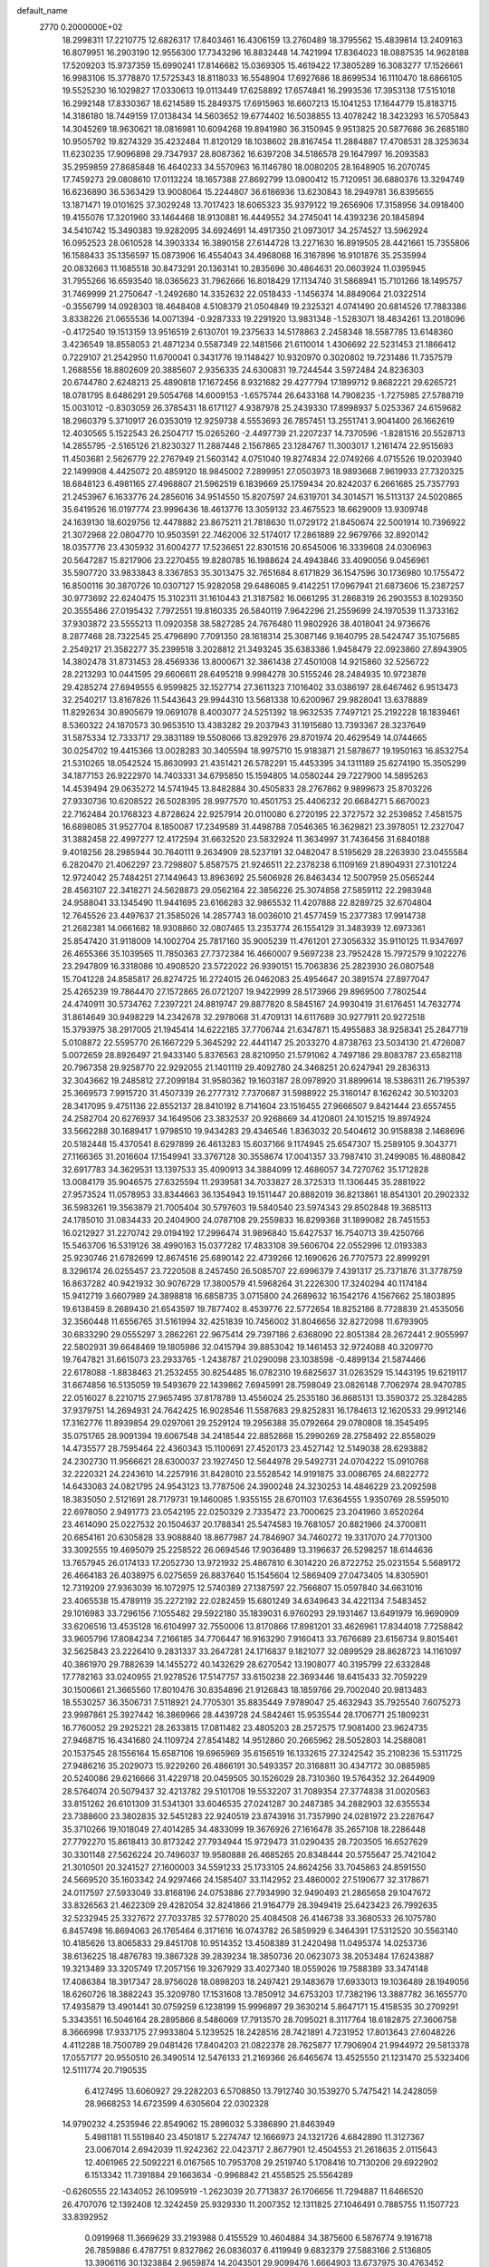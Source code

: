 default_name                                                                    
 2770  0.2000000E+02
  18.2998311  17.2210775  12.6826317  17.8403461  16.4306159  13.2760489
  18.3795562  15.4839814  13.2409163  16.8079951  16.2903190  12.9556300
  17.7343296  16.8832448  14.7421994  17.8364023  18.0887535  14.9628188
  17.5209203  15.9737359  15.6990241  17.8146682  15.0369305  15.4619422
  17.3805289  16.3083277  17.1526661  16.9983106  15.3778870  17.5725343
  18.8118033  16.5548904  17.6927686  18.8699534  16.1110470  18.6866105
  19.5525230  16.1029827  17.0330613  19.0113449  17.6258892  17.6574841
  16.2993536  17.3953138  17.5151018  16.2992148  17.8330367  18.6214589
  15.2849375  17.6915963  16.6607213  15.1041253  17.1644779  15.8183715
  14.3186180  18.7449159  17.0138434  14.5603652  19.6774402  16.5038855
  13.4078242  18.3423293  16.5705843  14.3045269  18.9630621  18.0816981
  10.6094268  19.8941980  36.3150945   9.9513825  20.5877686  36.2685180
  10.9505792  19.8274329  35.4232484  11.8120129  18.1038602  28.8167454
  11.2884887  17.4708531  28.3253634  11.6230235  17.9096898  29.7347937
  28.8087362  16.6397208  34.5186578  29.1647997  16.2093583  35.2959859
  27.8685848  16.4640233  34.5570963  16.1146780  18.0080205  28.1648905
  16.2070745  17.7459273  29.0808610  17.0113224  18.1657388  27.8692799
  13.0800412  15.7120951  36.6880376  13.3294749  16.6236890  36.5363429
  13.9008064  15.2244807  36.6186936  13.6230843  18.2949781  36.8395655
  13.1871471  19.0101625  37.3029248  13.7017423  18.6065323  35.9379122
  19.2656906  17.3158956  34.0918400  19.4155076  17.3201960  33.1464468
  18.9130881  16.4449552  34.2745041  14.4393236  20.1845894  34.5410742
  15.3490383  19.9282095  34.6924691  14.4917350  21.0973017  34.2574527
  13.5962924  16.0952523  28.0610528  14.3903334  16.3890158  27.6144728
  13.2271630  16.8919505  28.4421661  15.7355806  16.1588433  35.1356597
  15.0873906  16.4554043  34.4968068  16.3167896  16.9101876  35.2535994
  20.0832663  11.1685518  30.8473291  20.1363141  10.2835696  30.4864631
  20.0603924  11.0395945  31.7955266  16.6593540  18.0365623  31.7962666
  16.8018429  17.1134740  31.5868941  15.7101266  18.1495757  31.7469999
  21.2750647  -1.2492680  14.3352632  22.0518433  -1.1456374  14.8849064
  21.0322514  -0.3556799  14.0928303  18.4648408   4.5108379  21.0504849
  19.2325321   4.0741490  20.6814526  17.7883386   3.8338226  21.0655536
  14.0071394  -0.9287333  19.2291920  13.9831348  -1.5283071  18.4834261
  13.2018096  -0.4172540  19.1513159  13.9516519   2.6130701  19.2375633
  14.5178863   2.2458348  18.5587785  13.6148360   3.4236549  18.8558053
  21.4871234   0.5587349  22.1481566  21.6110014   1.4306692  22.5231453
  21.1866412   0.7229107  21.2542950  11.6700041   0.3431776  19.1148427
  10.9320970   0.3020802  19.7231486  11.7357579   1.2688556  18.8802609
  20.3885607   2.9356335  24.6300831  19.7244544   3.5972484  24.8236303
  20.6744780   2.6248213  25.4890818  17.1672456   8.9321682  29.4277794
  17.1899712   9.8682221  29.6265721  18.0781795   8.6486291  29.5054768
  14.6009153  -1.6575744  26.6433168  14.7908235  -1.7275985  27.5788719
  15.0031012  -0.8303059  26.3785431  18.6171127   4.9387978  25.2439330
  17.8998937   5.0253367  24.6159682  18.2960379   5.3710917  26.0353019
  12.9259738   4.5553693  26.7857451  13.2551741   3.9041400  26.1662619
  12.4030565   5.1522543  26.2504717  15.0265260  -2.4497739  21.2207237
  14.7370596  -1.8281516  20.5528713  14.2855795  -2.5165126  21.8230327
  11.2887448   2.1567865  23.1284767  11.3003017   1.2161474  22.9515693
  11.4503681   2.5626779  22.2767949  21.5603142   4.0751040  19.8274834
  22.0749266   4.0715526  19.0203940  22.1499908   4.4425072  20.4859120
  18.9845002   7.2899951  27.0503973  18.9893668   7.9619933  27.7320325
  18.6848123   6.4981165  27.4968807  21.5962519   6.1839669  25.1759434
  20.8242037   6.2661685  25.7357793  21.2453967   6.1633776  24.2856016
  34.9514550  15.8207597  24.6319701  34.3014571  16.5113137  24.5020865
  35.6419526  16.0197774  23.9996436  18.4613776  13.3059132  23.4675523
  18.6629009  13.9309748  24.1639130  18.6029756  12.4478882  23.8675211
  21.7818630  11.0729172  21.8450674  22.5001914  10.7396922  21.3072968
  22.0804770  10.9503591  22.7462006  32.5174017  17.2861889  22.9679766
  32.8920142  18.0357776  23.4305932  31.6004277  17.5236651  22.8301516
  20.6545006  16.3339608  24.0306963  20.5647287  15.8217906  23.2270455
  19.8280785  16.1988624  24.4943846  33.4090056   9.0456961  35.5907720
  33.9833843   8.3367853  35.3013475  32.7651684   8.6171829  36.1547596
  30.1736980  10.1755472  16.8500116  30.3870726  10.0307127  15.9282058
  29.6486085   9.4142251  17.0967941  21.6873606  15.2387257  30.9773692
  22.6240475  15.3102311  31.1610443  21.3187582  16.0661295  31.2868319
  26.2903553   8.1029350  20.3555486  27.0195432   7.7972551  19.8160335
  26.5840119   7.9642296  21.2559699  24.1970539  11.3733162  37.9303872
  23.5555213  11.0920358  38.5827285  24.7676480  11.9802926  38.4018041
  24.9736676   8.2877468  28.7322545  25.4796890   7.7091350  28.1618314
  25.3087146   9.1640795  28.5424747  35.1075685   2.2549217  21.3582277
  35.2399518   3.2028812  21.3493245  35.6383386   1.9458479  22.0923860
  27.8943905  14.3802478  31.8731453  28.4569336  13.8000671  32.3861438
  27.4501008  14.9215860  32.5256722  28.2213293  10.0441595  29.6606611
  28.6495218   9.9984278  30.5155246  28.2484935  10.9723878  29.4285274
  27.6949555   6.9599825  32.1527714  27.3611323   7.1016402  33.0386197
  28.6467462   6.9513473  32.2540217  13.8167826  11.5443643  29.9944310
  13.5681338  10.6200967  29.9828041  13.6378889  11.8292634  30.8905679
  19.0691078   8.4003077  24.5251392  18.9632535   7.7497121  25.2192228
  18.1839461   8.5360322  24.1870573  30.9653510  13.4383282  29.2037943
  31.1915680  13.7393367  28.3237649  31.5875334  12.7333717  29.3831189
  19.5508066  13.8292976  29.8701974  20.4629549  14.0744665  30.0254702
  19.4415366  13.0028283  30.3405594  18.9975710  15.9183871  21.5878677
  19.1950163  16.8532754  21.5310265  18.0542524  15.8630993  21.4351421
  26.5782291  15.4453395  34.1311189  25.6274190  15.3505299  34.1877153
  26.9222970  14.7403331  34.6795850  15.1594805  14.0580244  29.7227900
  14.5895263  14.4539494  29.0635272  14.5741945  13.8482884  30.4505833
  28.2767862   9.9899673  25.8703226  27.9330736  10.6208522  26.5028395
  28.9977570  10.4501753  25.4406232  20.6684271   5.6670023  22.7162484
  20.1768323   4.8728624  22.9257914  20.0110080   6.2720195  22.3727572
  32.2539852   7.4581575  16.6898085  31.9527704   8.1850087  17.2349589
  31.4498788   7.0546365  16.3629821  23.3978051  12.2327047  31.3882458
  22.4997277  12.4172594  31.6632520  23.5832924  11.3634997  31.7436456
  31.6840188   9.4018256  28.2985944  30.7640111   9.2634909  28.5237191
  32.0482047   8.5195629  28.2263930  23.0455584   6.2820470  21.4062297
  23.7298807   5.8587575  21.9246511  22.2378238   6.1109169  21.8904931
  27.3101224  12.9724042  25.7484251  27.1449643  13.8963692  25.5606928
  26.8463434  12.5007959  25.0565244  28.4563107  22.3418271  24.5628873
  29.0562164  22.3856226  25.3074858  27.5859112  22.2983948  24.9588041
  33.1345490  11.9441695  23.6166283  32.9865532  11.4207888  22.8289725
  32.6704804  12.7645526  23.4497637  21.3585026  14.2857743  18.0036010
  21.4577459  15.2377383  17.9914738  21.2682381  14.0661682  18.9308860
  32.0807465  13.2353774  26.1554129  31.3483939  12.6973361  25.8547420
  31.9118009  14.1002704  25.7817160  35.9005239  11.4761201  27.3056332
  35.9110125  11.9347697  26.4655366  35.1039565  11.7850363  27.7372384
  16.4660007   9.5697238  23.7952428  15.7972579   9.1022276  23.2947809
  16.3318086  10.4908520  23.5722022  26.9390151  15.7063836  25.2823930
  26.0807548  15.7041228  24.8585817  26.8274725  16.2724015  26.0462083
  25.4954647  20.3891574  27.8977047  25.4265239  19.7864470  27.1572865
  26.0721207  19.9422999  28.5173966  29.8969500   7.7802544  24.4740911
  30.5734762   7.2397221  24.8819747  29.8877820   8.5845167  24.9930419
  31.6176451  14.7632774  31.8614649  30.9498229  14.2342678  32.2978068
  31.4709131  14.6117689  30.9277911  20.9272518  15.3793975  38.2917005
  21.1945414  14.6222185  37.7706744  21.6347871  15.4955883  38.9258341
  25.2847719   5.0108872  22.5595770  26.1667229   5.3645292  22.4441147
  25.2033270   4.8738763  23.5034130  21.4726087   5.0072659  28.8926497
  21.9433140   5.8376563  28.8210950  21.5791062   4.7497186  29.8083787
  23.6582118  20.7967358  29.9258770  22.9292055  21.1401119  29.4092780
  24.3468251  20.6247941  29.2836313  32.3043662  19.2485812  27.2099184
  31.9580362  19.1603187  28.0978920  31.8899614  18.5386311  26.7195397
  25.3669573   7.9915720  31.4507339  26.2777312   7.7370687  31.5988922
  25.3160147   8.1626242  30.5103203  28.3417095   9.4751136  22.8552137
  28.8410192   8.7141604  23.1516455  27.9666507   9.8421444  23.6557455
  24.2582704  20.6276937  34.1649506  23.3832537  20.9268669  34.4120801
  24.1015215  19.8974924  33.5662288  30.1689417   1.9798510  19.9434283
  29.4346546   1.8363032  20.5404612  30.9158838   2.1468696  20.5182448
  15.4370541   8.6297899  26.4613283  15.6037166   9.1174945  25.6547307
  15.2589105   9.3043771  27.1166365  31.2016604  17.1549941  33.3767128
  30.3558674  17.0041357  33.7987410  31.2499085  16.4880842  32.6917783
  34.3629531  13.1397533  35.4090913  34.3884099  12.4686057  34.7270762
  35.1712828  13.0084179  35.9046575  27.6325594  11.2939581  34.7033827
  28.3725313  11.1306445  35.2881922  27.9573524  11.0578953  33.8344663
  36.1354943  19.1511447  20.8882019  36.8213861  18.8541301  20.2902332
  36.5983261  19.3563879  21.7005404  30.5797603  19.5840540  23.5974343
  29.8502848  19.3685113  24.1785010  31.0834433  20.2404900  24.0787108
  29.2559833  16.8299368  31.1899082  28.7451553  16.0212927  31.2270742
  29.0194192  17.2996474  31.9896840  15.6427537  16.7540713  39.4250766
  15.5463706  16.5319126  38.4990163  15.0377282  17.4833108  39.5606704
  22.0552996  12.0193383  25.9230746  21.6782699  12.8674516  25.6890142
  22.4739266  12.1690626  26.7707573  22.8999291   8.3296174  26.0255457
  23.7220508   8.2457450  26.5085707  22.6996379   7.4391317  25.7371876
  31.3778759  16.8637282  40.9421932  30.9076729  17.3800579  41.5968264
  31.2226300  17.3240294  40.1174184  15.9412719   3.6607989  24.3898818
  16.6858735   3.0715800  24.2689632  16.1542176   4.1567662  25.1803895
  19.6138459   8.2689430  21.6543597  19.7877402   8.4539776  22.5772654
  18.8252186   8.7728839  21.4535056  32.3560448  11.6556765  31.5161994
  32.4251839  10.7456002  31.8046656  32.8272098  11.6793905  30.6833290
  29.0555297   3.2862261  22.9675414  29.7397186   2.6368090  22.8051384
  28.2672441   2.9055997  22.5802931  39.6648469  19.1805986  32.0415794
  39.8853042  19.1461453  32.9724088  40.3209770  19.7647821  31.6615073
  23.2933765  -1.2438787  21.0290098  23.1038598  -0.4899134  21.5874466
  22.6178088  -1.8838463  21.2532455  30.8254485  16.0782310  19.6825637
  31.0263529  15.1443195  19.6219117  31.6674856  16.5135059  19.5493679
  22.1439862   7.6945991  28.7598049  23.0826148   7.7062974  28.9470785
  22.0516027   8.2210715  27.9657495  37.8178789  13.4556024  25.2535180
  36.8685131  13.3590372  25.3284285  37.9379751  14.2694931  24.7642425
  16.9028546  11.5587683  29.8252831  16.1784613  12.1620533  29.9912146
  17.3162776  11.8939854  29.0297061  29.2529124  19.2956388  35.0792664
  29.0780808  18.3545495  35.0751765  28.9091394  19.6067548  34.2418544
  22.8852868  15.2990269  28.2758492  22.8558029  14.4735577  28.7595464
  22.4360343  15.1100691  27.4520173  23.4527142  12.5149038  28.6293882
  24.2302730  11.9566621  28.6300037  23.1927450  12.5644978  29.5492731
  24.0704222  15.0910768  32.2220321  24.2243610  14.2257916  31.8428010
  23.5528542  14.9191875  33.0086765  24.6822772  14.6433083  24.0821795
  24.9543123  13.7787506  24.3900248  24.3230253  14.4846229  23.2092598
  18.3835050   2.5121691  28.7179731  19.1460085   1.9355155  28.6701103
  17.6364555   1.9350769  28.5595010  22.6978050   2.9491773  23.0542195
  22.0250329   2.7335472  23.7000625  23.2041960   3.6520264  23.4614090
  25.0227532  20.1504637  20.1788341  25.5474583  19.7681057  20.8821966
  24.3700811  20.6854161  20.6305828  33.9088840  18.8677987  24.7846907
  34.7460272  19.3317070  24.7701300  33.3092555  19.4695079  25.2258522
  26.0694546  17.9036489  13.3196637  26.5298257  18.6144636  13.7657945
  26.0174133  17.2052730  13.9721932  25.4867810   6.3014220  26.8722752
  25.0231554   5.5689172  26.4664183  26.4038975   6.0275659  26.8837640
  15.1545604  12.5869409  27.0473405  14.8305901  12.7319209  27.9363039
  16.1072975  12.5740389  27.1387597  22.7566807  15.0597840  34.6631016
  23.4065538  15.4789119  35.2272192  22.0282459  15.6801249  34.6349643
  34.4221134   7.5483452  29.1016983  33.7296156   7.1055482  29.5922180
  35.1839031   6.9760293  29.1931467  13.6491979  16.9690909  33.6206516
  13.4535128  16.6104997  32.7550006  13.8170866  17.8981201  33.4626961
  17.8344018   7.7258842  33.9605796  17.8084234   7.2166185  34.7706447
  16.9163290   7.9160413  33.7676689  23.6156734   9.8015461  32.5625843
  23.2226410   9.2831337  33.2647281  24.1716837   9.1821077  32.0899529
  28.8628723  14.1161097  40.3861970  29.7882639  14.1455272  40.1432629
  28.6270542  13.1908077  40.3195799  22.6332848  17.7782163  33.0240955
  21.9278526  17.5147757  33.6150238  22.3693446  18.6415433  32.7059229
  30.1500661  21.3665560  17.8010476  30.8354896  21.9126843  18.1859766
  29.7002040  20.9813483  18.5530257  36.3506731   7.5118921  24.7705301
  35.8835449   7.9789047  25.4632943  35.7925540   7.6075273  23.9987861
  25.3927442  16.3869966  28.4439728  24.5842461  15.9535544  28.1706771
  25.1809231  16.7760052  29.2925221  28.2633815  17.0811482  23.4805203
  28.2572575  17.9081400  23.9624735  27.9468715  16.4341680  24.1109724
  27.8541482  14.9512860  20.2665962  28.5052803  14.2588081  20.1537545
  28.1556164  15.6587106  19.6965969  35.6156519  16.1332615  27.3242542
  35.2108236  15.5311725  27.9486216  35.2029073  15.9229260  26.4866191
  30.5493357  20.3168811  30.4347172  30.0885985  20.5240086  29.6216666
  31.4229718  20.0459505  30.1526029  28.7310360  19.5764352  32.2644909
  28.5764074  20.5079437  32.4213782  29.5101708  19.5532207  31.7089354
  27.3774838  31.0020563  33.8151262  26.6101309  31.5341301  33.6046535
  27.0241287  30.2487385  34.2882903  32.6355534  23.7388600  23.3802835
  32.5451283  22.9240519  23.8743916  31.7357990  24.0281972  23.2287647
  35.3710266  19.1018049  27.4014285  34.4833099  19.3676926  27.1616478
  35.2657108  18.2286448  27.7792270  15.8618413  30.8173242  27.7934944
  15.9729473  31.0290435  28.7203505  16.6527629  30.3301148  27.5626224
  20.7496037  19.9580888  26.4685265  20.8348444  20.5755647  25.7421042
  21.3010501  20.3241527  27.1600003  34.5591233  25.1733105  24.8624256
  33.7045863  24.8591550  24.5669520  35.1603342  24.9297466  24.1585407
  33.1142952  23.4860002  27.5190677  32.3178671  24.0117597  27.5933049
  33.8168196  24.0753886  27.7934990  32.9490493  21.2865658  29.1047672
  33.8326563  21.4622309  29.4282054  32.8241866  21.9164779  28.3949419
  25.6423423  26.7992635  32.5232945  25.3327672  27.7033785  32.5778020
  25.4084508  26.4146738  33.3680533  26.1075780   6.8457498  16.8694063
  26.1765464   6.3171616  16.0743782  26.5859929   6.3464391  17.5312520
  30.5563140  10.4185626  13.8065833  29.8451708  10.9514352  13.4508389
  31.2420498  11.0495374  14.0253736  38.6136225  18.4876783  19.3867328
  39.2839234  18.3850736  20.0623073  38.2053484  17.6243887  19.3213489
  33.3205749  17.2057156  19.3267929  33.4027340  18.0559026  19.7588389
  33.3474148  17.4086384  18.3917347  28.9756028  18.0898203  18.2497421
  29.1483679  17.6933013  19.1036489  28.1949056  18.6260726  18.3882243
  35.3209780  17.1531608  13.7850912  34.6753203  17.7382196  13.3887782
  36.1655770  17.4935879  13.4901441  30.0759259   6.1238199  15.9996897
  29.3630214   5.8647171  15.4158535  30.2709291   5.3343551  16.5046164
  28.2895866   8.5486069  17.7913570  28.7095021   8.3117764  18.6182875
  27.3606758   8.3666998  17.9337175  27.9933804   5.1239525  18.2428516
  28.7421891   4.7231952  17.8013643  27.6048226   4.4112288  18.7500789
  29.0481426  17.8404203  21.0822378  28.7625877  17.7906904  21.9944972
  29.5813378  17.0557177  20.9550510  26.3490514  12.5476133  21.2169366
  26.6465674  13.4525550  21.1231470  25.5323406  12.5111774  20.7190535
   6.4127495  13.6060927  29.2282203   6.5708850  13.7912740  30.1539270
   5.7475421  14.2428059  28.9668253  14.6723599   4.6305604  22.0302328
  14.9790232   4.2535946  22.8549062  15.2896032   5.3386890  21.8463949
   5.4981181  11.5519840  23.4501817   5.2274747  12.1666973  24.1321726
   4.6842890  11.3127367  23.0067014   2.6942039  11.9242362  22.0423717
   2.8677901  12.4504553  21.2618635   2.0115643  12.4061965  22.5092221
   6.0167565  10.7953708  29.2519740   5.1708416  10.7130206  29.6922902
   6.1513342  11.7391884  29.1663634  -0.9968842  21.4558525  25.5564289
  -0.6260555  22.1434052  26.1095919  -1.2623039  20.7713837  26.1706656
  11.7294887  11.6466520  26.4707076  12.1392408  12.3242459  25.9329330
  11.2007352  12.1311825  27.1046491   0.7885755  11.1507723  33.8392952
   0.0919968  11.3669629  33.2193988   0.4155529  10.4604884  34.3875600
   6.5876774   9.1916718  26.7859886   6.4787751   9.8327862  26.0836037
   6.4119949   9.6832379  27.5883166   2.5136805  13.3906116  30.1323884
   2.9659874  14.2043501  29.9099476   1.6664903  13.6737975  30.4763452
   3.2761746  16.1435854  21.9999821   4.1370921  16.2415773  22.4067384
   3.2127771  16.8809226  21.3929019  -3.3438965  12.9630030  20.0600353
  -4.1425108  12.6059939  19.6714590  -2.6338606  12.5653458  19.5561011
  12.1456952  21.3669637  26.0499278  11.6616119  21.9933031  26.5880672
  12.9112629  21.1393443  26.5774953  12.4533825  26.2188701  29.9634668
  12.7092286  25.4807345  29.4103570  13.2798012  26.5588800  30.3064787
   6.2086365  28.8778227  22.5139255   6.1284924  27.9295618  22.4109203
   5.4096639  29.2297497  22.1214690   5.5726974  31.1966889  19.4693955
   4.6465791  31.0671177  19.2650720   5.9581130  31.5047388  18.6491565
  -2.2206960  25.5375921  17.1398261  -1.6629919  24.7664470  17.2424576
  -2.7779628  25.3319695  16.3892231   8.8123335  21.9168339  36.2353236
   8.9955528  22.8353981  36.0380866   7.8914842  21.8006695  36.0012846
  12.9475059  29.4567006  24.8463035  12.9663489  29.4930638  25.8026269
  12.3259734  30.1391233  24.5928702  19.8348545  20.4814277  31.1683978
  19.2800019  20.7262506  31.9089597  19.3697319  20.8135345  30.4005450
   4.6312563  26.5729922  23.4759446   5.3801463  26.0144850  23.2674613
   4.8992770  27.0495897  24.2615982   8.8573308  31.6763698  28.6308341
   9.1058129  31.9075123  27.7358136   9.6094171  31.1913969  28.9705389
   6.8443128  25.6696244  22.0720295   6.9099693  25.8243944  21.1297093
   6.5483567  24.7623113  22.1456821   7.4708007  17.7789138  28.2698587
   7.6287310  17.0251742  27.7013814   8.2528418  17.8326324  28.8191837
   0.7537926  31.2120436  16.0500518   0.8784342  31.3671972  16.9863336
   0.7232735  32.0874881  15.6641796   9.3205345  17.7907091  30.3318442
   9.0473796  18.3504911  31.0586607   9.2346329  16.8995454  30.6704885
  16.3818283  21.1308272  23.9578978  16.6440470  22.0510342  23.9842074
  16.3050188  20.8772761  24.8777043  16.8641470  37.1562011  22.6604271
  17.3765285  36.3582217  22.7905268  17.1785023  37.7556889  23.3372040
  10.9333590  28.5272276  34.2026361  11.8384518  28.8357718  34.1597493
  10.5833902  28.9218248  35.0014143   3.7520243  13.3991075  33.1720822
   2.8841334  13.7574260  32.9860581   4.2965539  14.1673660  33.3438324
  -3.4371444  24.3149686  22.8081554  -3.5642642  24.1021998  21.8836004
  -3.9441558  23.6529667  23.2781817   3.8728595  19.0958570  25.4520732
   4.7999899  19.1299485  25.6876550   3.4106037  19.1780148  26.2862204
  19.0405003  22.1583073  29.0314200  19.9374537  21.9872055  28.7443127
  18.6641332  22.6952862  28.3341156   7.3084905  29.7201860  24.6787822
   6.5762599  29.9264907  25.2597371   6.9215348  29.1836111  23.9869842
  10.8876340  13.1346427  32.0818061  10.4320010  12.5452202  32.6828149
  10.2741609  13.2595132  31.3577274   2.1299276  10.0889756  37.4126078
   1.3289133  10.0574406  36.8895270   2.3129129   9.1739474  37.6258485
   4.4635706  20.7978857  30.7147661   5.1333967  20.2641005  31.1421280
   4.9448939  21.5423639  30.3537787  17.4080313  23.6452017  24.6054126
  17.0349341  24.4780668  24.3166808  18.2970185  23.6451480  24.2505411
   7.4609613  21.9148442  27.4104029   7.3608121  22.5951870  26.7445683
   7.1944712  22.3376121  28.2267865   3.7717622  23.7463571  27.8106529
   3.6943318  23.7145025  26.8571218   3.2292397  23.0206941  28.1193833
  12.8439919  33.6329934  28.5206066  13.0269488  33.3125145  29.4038120
  13.3955880  33.0958667  27.9518637  -2.2487792  21.6941767  21.7876100
  -2.7505631  21.5510338  20.9851421  -2.1198773  20.8172918  22.1491194
  11.2447442  23.1582604  28.2214116  10.8469889  23.8309678  28.7741206
  10.9311927  22.3312790  28.5874977   0.9857214  20.4236208  19.4853212
   0.7605221  21.2680686  19.8757375   1.7762865  20.1483516  19.9495039
   4.4017146  19.9754013  22.9903856   5.3568678  19.9966709  23.0492222
   4.1219486  19.5370469  23.7940076   3.8415114  26.5594131  19.8595932
   3.6777834  27.3794289  20.3254247   4.7662488  26.6027093  19.6162459
   9.6266986  24.4436120  30.1631609   9.3988051  25.1668134  30.7473494
   9.0540055  24.5586765  29.4048638   9.2835105  20.4923287  25.8782862
  10.2176375  20.3611281  26.0408439   8.9874846  21.0363390  26.6081172
   4.8966405  27.5683337  25.9261630   5.2556059  27.2595267  26.7580367
   4.5795362  28.4514685  26.1152386   5.3967689  31.7834167  28.8033856
   4.4615807  31.6015463  28.7107683   5.6369695  31.3832750  29.6391021
   4.9318678  16.1512064  24.5033666   4.5781026  16.6870595  25.2132562
   5.7720818  16.5581246  24.2919668   3.7652869  29.2964462  29.5219279
   3.9357549  28.3616782  29.6376056   3.1728351  29.5224003  30.2389896
   9.0554744  15.6579292  31.9562153   8.3825119  14.9793554  31.9024480
   9.4317267  15.5533991  32.8301372   6.7211331  24.6957570  33.1442904
   6.6519598  24.9918986  34.0518955   5.9006079  24.2307062  32.9808953
   6.7142927  26.6526222  19.4582579   7.3530602  26.0977473  19.0106846
   6.7651703  27.4924850  19.0018876   2.5588105  21.4392484  28.8952755
   3.3271725  21.1634626  29.3950693   2.2779294  20.6497087  28.4327124
   8.1846659  27.1702736  26.1624358   8.0863227  28.0146182  25.7223874
   7.4069221  26.6746112  25.9061835  21.0300052  28.0074819  26.7310587
  21.9372831  28.2437016  26.5379817  21.0912283  27.1565171  27.1650431
  17.0095215  26.1884950  24.1231804  16.7773848  26.6591619  23.3226699
  17.6604822  26.7464292  24.5488462  -0.8689109  23.1333654  18.0940733
  -0.7910253  22.8883862  19.0161096   0.0124044  23.0154573  17.7396541
   4.2672042  15.5074976  29.1929385   4.4913911  16.2961737  29.6868637
   3.6248683  15.8033741  28.5478853   8.3518049  22.2696641  33.3307502
   8.6225616  22.7348885  34.1222607   7.7954549  22.8937080  32.8646217
   0.8741806  26.3351511  27.1288873   0.6789406  27.2580862  26.9667020
   1.1059540  25.9846454  26.2688532   1.9959575  13.2382173  25.2367323
   1.3522679  12.6503719  24.8413421   1.6268239  14.1131779  25.1166649
  17.5754813  23.5407462  27.2379123  17.3376214  23.4962359  26.3118057
  17.0862027  24.2911910  27.5750633   9.7918731  32.7792988  19.9137730
  10.0141806  33.7095299  19.8752854   9.7218863  32.5116555  18.9974211
   8.5880925  15.6423582  37.7028266   9.4900938  15.5589010  38.0121168
   8.5958284  15.2453270  36.8318856  15.6141959  23.1163838  31.0421943
  16.1221274  23.8256390  31.4361418  15.1955394  23.5163352  30.2799624
   7.0359592  20.3099226  22.0943675   7.4727419  20.0264607  21.2911850
   7.4921398  19.8412620  22.7932869   6.8159994  29.6709183  27.8408920
   7.6825432  29.9217873  28.1608894   6.2608661  30.4259449  28.0358119
  10.7210816  13.4475416  28.2233592  11.4844242  13.6951838  28.7450998
   9.9949547  13.4460348  28.8470332   8.6141236  20.0802997  19.8317578
   9.3262609  20.7059252  19.9647429   8.3061781  20.2534769  18.9421449
   3.4067481  26.6384288  29.2839979   3.3723643  27.0618471  28.4262296
   3.7914930  25.7790694  29.1116474   6.2901797  19.1557954  26.1422690
   6.8092049  19.9530381  26.0362085   6.6667820  18.7251446  26.9096949
   0.6273525  23.6747731  34.9063120   0.8939478  23.6695235  35.8256221
   0.9273506  22.8322646  34.5651195   3.3607087  10.7945541  30.1419397
   3.0941438  11.6707708  30.4201830   3.1251625  10.7556003  29.2149918
  16.2462708  20.4727578  26.4361094  15.7020751  20.8264859  27.1396428
  16.6643743  19.7024791  26.8209366  12.9908249  32.1148056  19.1528636
  13.2069213  32.5045399  20.0000008  12.6025267  31.2675507  19.3710733
  10.1366252  25.6710743  23.2830746  10.6068871  24.8416376  23.1986913
  10.1323479  25.8493785  24.2235112  20.1861228  26.1763848  30.5912671
  21.0811406  25.9775405  30.8662869  19.7512942  25.3243508  30.5567118
   1.9915684  27.6592951  23.0337549   1.4502882  26.9381893  22.7124232
   2.8617130  27.2755794  23.1425777   7.9751698   9.3964594  32.3929535
   7.1147240   9.4653992  31.9792964   8.0361886   8.4815960  32.6677870
   9.0404673  27.1100013  37.7939115   9.8807478  26.6976716  37.5935501
   8.3973806  26.4099149  37.6818830   7.8467929  15.8009746  34.6897717
   7.4287040  16.6239014  34.9431981   8.7836210  15.9651059  34.7976873
  12.7446701  36.0789471  18.0394464  13.0753846  36.9658038  17.8968106
  12.5992714  35.7330306  17.1588598  19.1019281  23.5868112  31.3056475
  19.6634445  23.0584429  31.8728848  19.0053351  23.0637275  30.5098554
   4.1779121  23.7053514  20.2767269   4.2417470  24.6397923  20.0793008
   5.0162635  23.3423673  19.9909975   9.0614289  19.9723224  32.0995496
   8.8645682  20.7845696  32.5661675   9.7860981  19.5840658  32.5897977
  12.2757582  15.5976407  31.5264229  12.7464586  14.8122445  31.2474502
  11.3902537  15.2900582  31.7200888   6.2463737  22.1960778  19.4064800
   6.0700886  21.2611558  19.5117239   7.1130939  22.3213721  19.7929115
   6.2577690  14.8271912  20.9833064   6.5531970  14.6936326  20.0826865
   6.5654578  14.0524039  21.4536936   6.3983897  17.3488688  21.7472616
   6.2831175  16.5489402  21.2343694   7.2138170  17.2092559  22.2287368
   4.1086213  23.7347673  12.3197367   3.9288817  24.2904632  11.5613650
   4.3094074  22.8768150  11.9457919   7.7014491  12.4390111  21.7291056
   7.0513265  11.9757566  22.2572796   8.1818342  11.7450070  21.2776409
  10.8978688   8.2679710  27.2600778  11.0059774   8.0049799  28.1740691
  11.2573291   9.1542843  27.2217526  10.5572457  16.3749436  27.1774607
  11.1585954  16.4973612  26.4428694  10.5111576  15.4259433  27.2936766
  14.2248071  18.3221335  25.6950402  14.3747104  18.7442678  26.5409500
  14.7818694  18.8048692  25.0844014  10.6053859  20.8239694  29.2656131
  10.7069359  19.9743608  28.8365623  10.2765832  20.6131957  30.1395095
  11.2803561  20.8212437  20.1726867  11.7740086  20.5183149  20.9347715
  11.2045135  21.7672968  20.2970376   8.7095003  29.7128390  21.8963331
   7.8364873  29.6458931  22.2831126   8.9663282  30.6235353  22.0409137
  11.8962125  16.9782412  24.8156141  11.7601152  17.3619505  23.9493136
  12.6283918  17.4725252  25.1841633  22.8933024  25.9788895  31.1448536
  23.5134886  25.2731658  30.9616733  23.4416063  26.7539705  31.2666900
  11.2888111  23.3380734  20.9020914  11.8649274  23.5818906  21.6265741
  11.6524161  23.7940224  20.1430566  11.6304370  19.5579088  17.6373790
  11.4722607  18.6162116  17.7038502  11.5202374  19.8829466  18.5309328
   4.7877167  22.9141563  24.4825207   4.0361050  22.4580690  24.1039760
   5.4638880  22.8632597  23.8069219   9.1736952  10.0554718  21.0451817
   9.1608491   9.6359104  21.9054346   9.6658117   9.4499789  20.4907165
  12.1209435  31.9388016  24.8680288  12.8722469  32.3148958  25.3266443
  11.3632945  32.3926115  25.2371580  12.7431024  31.3348491  30.5910056
  13.2640590  30.5474724  30.7487205  11.9068308  31.0065505  30.2607002
  23.6574524  28.6199953  26.0265078  23.5280074  28.3800587  25.1089533
  24.2660331  27.9620253  26.3625686  10.7745483  29.7861173  29.3391038
  10.4660005  28.8913826  29.4822119  11.6116083  29.6813468  28.8867924
  15.7437543  25.6351025  26.7393588  16.1562117  25.4914388  25.8876127
  14.8074756  25.5246977  26.5737539  21.9762549  35.8274897  23.3332643
  21.7928203  36.4791859  22.6565992  22.9191580  35.8965081  23.4829375
  14.1688094  28.0943339  20.4152308  13.6751040  28.8499464  20.7338788
  14.1548631  28.1836656  19.4623104   6.8413705  24.2093205  25.8450307
   7.4593074  23.8080950  25.2339628   5.9805526  23.9305757  25.5327398
  19.9518463  29.3342525  19.8559290  19.5112482  28.5109974  20.0665379
  19.5489643  29.6184594  19.0354752  21.7703753  32.1817892  26.8231536
  21.2473174  31.7580255  26.1426637  21.6312817  33.1184985  26.6836529
  13.6562498  26.9654048  23.9472277  14.4786471  27.1937651  23.5139311
  13.3453318  27.7900239  24.3208120  20.1676561  37.0124521  25.9103996
  20.8195806  36.7527255  25.2594247  19.9643582  36.2043357  26.3814088
  12.6553787  35.7015114  25.4070231  12.1409246  34.9198744  25.6085482
  12.0072795  36.4018324  25.3311957  22.2901742  15.0074042  25.7282140
  23.1658301  15.0623576  25.3455408  21.7701789  15.6361713  25.2277258
   7.0354501  -0.8930446   6.8738636   6.5467916  -0.2763962   6.3287128
   6.4455319  -1.6395100   6.9788300   3.1118791   1.7521687  15.8947337
   3.8602216   2.2400489  15.5509485   2.9765406   2.1085430  16.7727501
   9.1987887   8.3915767  24.1931394   9.0771403   7.8678190  24.9850430
   9.9032461   7.9493868  23.7193887   3.0332624  11.0661019   8.5382047
   2.8712403  10.3106782   7.9731245   2.7655893  11.8200668   8.0127336
   2.4812676   4.4981195  24.3053673   2.7191891   4.8828277  23.4617887
   3.0596115   4.9272185  24.9359417   3.2982025  13.8812907  20.1026193
   3.9381965  14.4399975  20.5436254   2.4583088  14.1267748  20.4906244
   6.6781351   2.7951870  10.4423358   6.9231596   2.3123838  11.2317001
   6.0184132   3.4216682  10.7398594   2.8355108   5.3920654   3.7963542
   3.4237868   6.1392543   3.6873953   2.0889073   5.7437600   4.2812522
  16.3803683  -0.2711292  15.1627742  16.9878173  -0.3616631  15.8969684
  16.8334170  -0.6798708  14.4252723   3.2320437   9.1821485  17.6729429
   2.3108399   9.4206639  17.7765076   3.5691188   9.8031818  17.0272419
  10.2240879   5.2309612  12.7689120   9.3047716   5.4535557  12.9156808
  10.6697978   5.5157767  13.5666931  14.1105411   4.6591447  15.2443932
  14.5355092   5.1723514  15.9315998  14.6407724   4.8188304  14.4636326
   4.1190507  17.5700909  12.1845906   4.4641840  18.2077167  12.8095293
   3.9310289  18.0828018  11.3984563   9.6192022  -6.7624753   7.8908757
   9.3106244  -7.5839428   8.2732403  10.5609134  -6.7573441   8.0622976
   6.4549243   3.9558465  18.7487124   6.7598478   3.4969166  17.9660012
   6.4352546   4.8781049  18.4932044  10.9043924   6.1125391   8.2583381
  11.3895801   6.6657312   8.8705499  10.2162756   5.7128905   8.7903233
   9.2546531   6.5335824   6.1843190  10.0259824   6.3070276   6.7038919
   8.7102080   7.0515745   6.7771896   5.3256882   1.9151688  20.2458624
   5.2090946   2.3417411  21.0947875   5.4273784   2.6379355  19.6265893
  -1.7617169   3.2054910  13.4751336  -1.9250664   2.7511520  12.6486199
  -1.8914741   4.1312423  13.2692706   1.9050391   5.6794708  13.5713754
   2.7246130   6.1739262  13.5647098   1.2585504   6.2921083  13.9220313
  11.6018407  12.5961224  17.0052833  11.5582618  11.6478047  17.1278649
  10.7813617  12.8187217  16.5654019   0.9768439   8.2972349  22.9930165
   0.3206503   7.8347846  22.4716898   0.4776147   8.9537833  23.4787593
  22.2814641   7.8866009  16.9967284  21.7613544   7.1022328  16.8221307
  21.8611695   8.2883206  17.7571267   5.3505036  11.2427657  10.2349473
   4.4579491  11.2720625   9.8903895   5.8144180  11.9302375   9.7570375
  -5.0643150   6.0895088  13.8177104  -5.8475313   5.6612375  14.1632359
  -5.1418254   6.9990223  14.1058235  10.6546963  10.7246189  24.0911184
   9.9328962  10.1366732  24.3137306  11.0208867  10.9850046  24.9363022
  -0.9971786  11.1455827  21.2695214  -1.6342817  11.8164921  21.0241400
  -0.7695861  10.7180288  20.4439118  10.5886182   8.1586395  19.9861659
  10.3933670   7.2557920  20.2371144  11.1424819   8.0769881  19.2097640
   8.3061468  -1.0389330  30.9749211   8.1893592  -1.1795690  31.9145029
   9.1796436  -1.3828797  30.7880099   0.5257324   4.0602774   6.6496820
   1.4569949   3.8672110   6.5414814   0.4837584   5.0150319   6.7036638
  14.9007231  -3.8294685  15.0716147  14.5300679  -3.4071343  15.8465214
  15.7994340  -4.0433670  15.3222099   6.6200802   6.9586460  15.4289786
   6.9135626   6.2069752  14.9141090   7.3870439   7.5292171  15.4784463
  14.9042379   9.2122278  14.3322212  14.5557435   9.4775257  15.1833384
  14.1532974   8.8369262  13.8723639  12.1863065  -0.6699262  13.4303053
  13.1251137  -0.6731091  13.2435893  12.1247759  -0.3914776  14.3440406
   6.6694053   6.3588576   7.6773683   6.5482751   5.7202473   6.9747047
   5.7859075   6.6719157   7.8714254   3.7163192   8.1802157  13.1285890
   4.6095258   8.4639693  13.3232625   3.1806784   8.9606138  13.2710656
   7.9479477   6.3441483  10.0421755   8.0647900   5.4068747  10.1974106
   7.5434512   6.3948882   9.1761271  12.3694085   2.1730203  14.8350337
  11.5056829   2.3226413  14.4505554  12.9797540   2.2957542  14.1079529
  18.4822113   2.4886321  15.4383991  18.0926100   2.9947798  14.7254775
  17.9996901   2.7627781  16.2183023  -1.3410428   5.9709874  12.6092105
  -1.4452334   6.6429989  11.9355810  -0.8920264   6.4184115  13.3264467
   3.5306051   3.6101717  13.0171668   3.8878725   3.5794030  13.9046605
   2.8029284   4.2295048  13.0732466  15.1686536   1.9091720  16.7346461
  14.4490200   2.3305449  16.2647481  15.3918815   1.1483447  16.1984156
  12.8376350   7.4485634  13.3182304  13.5021781   7.2064430  12.6732559
  12.4984190   6.6125584  13.6380117   0.6097342   7.8332011  14.6646348
   0.0159524   7.4688162  15.3210483   0.7692279   8.7303729  14.9576814
   6.9102701   5.0916377  24.8846060   7.3461904   5.5915845  25.5747209
   6.3748501   5.7370291  24.4230574  16.5438184   2.6567377  20.3910583
  16.7724465   1.8305586  20.8169563  15.6423689   2.5318349  20.0943768
  11.5030505   6.4925496  25.3785318  12.2617621   6.8554976  24.9215229
  11.3077858   7.1318059  26.0636996   8.7267875   4.4935858  22.6114702
   8.1492061   4.5163359  23.3744342   8.7687936   3.5681989  22.3703761
   2.0998322  12.1337772  17.8829616   2.4479226  11.8262949  18.7199321
   2.0490946  13.0847433  17.9795072   8.7695227  18.6866976   8.7112074
   8.8668999  17.8286725   8.2982396   9.3518118  18.6546503   9.4702490
   6.4905315   6.6971237  18.3393883   6.3844109   7.3983973  18.9821835
   5.9848009   6.9889227  17.5808887   9.1287213   8.7770428  16.5924696
   9.4551073   8.0158172  17.0723024   9.5073072   8.6891507  15.7177242
  16.3684143   0.3908905  25.8211337  16.2218442   1.0253971  26.5226680
  16.6441725   0.9204625  25.0729741  -1.2345167  11.0285707  18.5185771
  -1.9593284  10.8029210  17.9355145  -0.9221887  11.8740465  18.1963137
   4.5342403  16.0641446  18.6911082   5.2479994  15.4875398  18.4185159
   3.7558381  15.5074214  18.6715855  16.8497806   4.3103654  17.5653397
  16.4133558   3.6955348  18.1550417  16.2567818   5.0603637  17.5196588
   6.0080197   8.4279324  20.4274043   6.3904059   8.4221813  21.3048892
   5.1017102   8.7044781  20.5628938   3.9332199  12.8637540  13.7350683
   3.1329744  13.2160460  14.1245928   4.0641041  13.3856336  12.9433974
   8.2161705  -3.1992945   9.0938085   9.0370708  -2.9626236   9.5254814
   8.0274544  -2.4597647   8.5161288   6.7434738   8.8680160  23.0782227
   6.4219738   9.7196113  23.3742887   7.5079335   8.6962476  23.6280670
   8.7785115   8.3035779  11.8437892   7.9550429   8.7381571  12.0657625
   8.5360026   7.6531401  11.1847354  12.3181387  -4.0638248  19.0404984
  11.6962977  -4.4916146  19.6291762  13.1779678  -4.3330931  19.3636398
   2.2434668  10.4696338  13.3629208   2.8953589  11.1605524  13.2450222
   1.7532172  10.7332514  14.1416332   2.5278934  13.5274195   6.8901725
   2.7777336  14.2588906   7.4547624   3.1063344  13.6022411   6.1311998
   2.9623424   9.2428959  21.6200631   2.2636326   8.8623919  22.1522784
   2.7735936  10.1812705  21.6123860   7.4343310  10.1807986  18.1605909
   7.8708164   9.7077082  17.4521433   7.0490483   9.4943717  18.7052075
  12.1371647   9.5475336  21.7703158  11.5571882  10.0464639  22.3455788
  11.5450683   9.0473225  21.2086731   7.1190466  14.7751320  12.3557275
   6.4111530  14.2572412  12.7390129   7.0695640  14.5912033  11.4176691
  11.5774204   7.3627891  17.2697747  11.5317500   7.0396175  16.3699380
  12.3342771   6.9144739  17.6471515  16.8650614   9.1504181   7.5694335
  16.1865104   8.4757214   7.5452518  17.5162473   8.8581693   6.9316409
   5.7293824  16.9246327   9.5441661   6.3883263  17.6109387   9.4392438
   5.1030249  17.2876971  10.1703389   8.7260816  15.7921202   8.5552963
   9.2000108  15.1732761   7.9997291   9.1210497  15.6879152   9.4209598
  25.1144653   2.1767445  14.8717866  24.6864260   2.0960597  14.0194345
  25.6184533   1.3682350  14.9641996  12.9397674  10.9876722   9.7500754
  13.0448340  10.5773868  10.6084801  13.3181035  11.8607666   9.8539969
  14.7742544   7.1793070   7.8517181  14.2015392   6.7403936   7.2227632
  15.2699129   6.4695757   8.2601736   3.9036817   5.9578154  29.3965057
   3.4752600   5.1831152  29.0324641   4.3731843   6.3420273  28.6561136
  -2.4791914  13.3927224  12.5861042  -2.3307738  14.2395206  12.1652277
  -2.4405022  12.7591190  11.8696674   1.0769262  10.6419108  15.9095334
   0.3947554  11.2249516  15.5764594   1.4614277  11.1187582  16.6450651
  13.8503963   5.3652498  19.1037082  14.1599438   6.2503530  18.9113426
  14.2447144   5.1521408  19.9494798  10.1945237   5.4286228  20.4944498
  10.7702878   4.6847243  20.6714881   9.4960048   5.3508155  21.1442569
   0.5445295   9.8948957  10.5113894   1.0639161  10.2350211   9.7828400
   1.1891289   9.5142312  11.1078942  14.2757075   7.9371620  18.8963718
  13.9729290   8.7846045  19.2225594  15.2094704   8.0647133  18.7288923
  16.4867602   5.4025788   9.2430771  16.9871565   5.3970055  10.0590455
  16.9466507   4.7837177   8.6758526  12.2316210   3.4111450  21.1112388
  12.9389162   3.7808761  21.6396934  12.6746997   3.0185723  20.3590422
   0.1053508  16.5120964   7.5887197  -0.2661174  15.6299785   7.5781758
  -0.1880241  16.8856037   8.4197765   8.7502523   2.6934906  19.5538241
   8.6738341   2.0622399  20.2693062   7.9923435   3.2684607  19.6597269
  10.4320177  13.5550446   7.9772878  10.4919726  13.1335714   8.8346078
  10.5107967  12.8357083   7.3507250  13.2399127  13.0797229   3.2532064
  12.6339141  13.4389890   2.6051899  14.0271699  13.6176544   3.1690179
   9.7983879   4.1479243  17.6033371   9.5243821   3.4609685  18.2109919
   9.8573033   4.9359572  18.1434897  21.6060829   0.6991557  17.1871229
  22.0070423   1.2362698  16.5037696  22.3022583   0.5728235  17.8318025
  21.6652668  -3.4445151  21.2814123  21.5817526  -4.3487362  21.5841358
  20.9264434  -2.9879974  21.6838589   0.7228899   6.7503227   6.9007574
   1.0243857   7.5956243   6.5678951  -0.1436765   6.9315057   7.2647179
  13.5821117   0.1756986   9.4196053  13.6683218   1.1277251   9.4690541
  14.0495483  -0.1474511  10.1898709  18.4447103   0.2810569  16.9533607
  19.3728895   0.1240877  17.1267849  18.4385401   0.9627493  16.2814312
   1.9208099  14.5207997  14.6674036   1.7249044  14.9593410  15.4953736
   2.0086624  15.2330841  14.0340279  13.4208937  13.6871518   6.0424006
  12.8629664  13.7823091   5.2704588  13.7796983  14.5625374   6.1879726
  11.2049025   3.5460447  10.9348870  10.6754095   3.2354463  10.2004500
  10.6604813   4.2093152  11.3590447   2.3463345   4.9095096  21.4137434
   1.8675252   5.4525653  20.7875933   3.2528921   5.2093217  21.3466782
   0.7494991  14.6941905  21.4192497   0.9460802  15.5397937  21.8224158
   0.0395214  14.3345615  21.9510677  10.5863334  22.3779672  12.8366803
  10.9071276  21.6309421  13.3419292   9.7526550  22.6053299  13.2484063
  17.3799663  12.4192378  17.3278163  16.9027735  12.0161158  16.6025498
  16.7639794  12.3994538  18.0602099  12.5521753  19.9081327  22.8939574
  13.4685450  19.8657155  22.6206458  12.5672195  20.4176361  23.7041499
  20.1731864  24.8859094  10.1571638  20.1572951  24.6822652   9.2220123
  19.8706745  25.7925090  10.2100368  10.0237882  22.9298393   9.8783223
  10.1179582  22.8982080  10.8303534   9.9885962  22.0115504   9.6104810
   7.7372695  16.3020683  24.1897978   7.4593182  15.8187845  24.9678798
   8.3024358  15.6908102  23.7173759  12.5931454  20.5438070  11.7442248
  12.6037815  21.3001959  12.3307353  13.3034494  19.9855094  12.0604587
  19.5357748  20.1973307  14.1645151  19.8275772  20.4184719  13.2801058
  19.0128264  19.4034464  14.0526920  25.3781910  15.9589588  17.7330702
  25.7997452  16.3868576  18.4783397  25.1285434  15.0955583  18.0623839
  15.8017172  22.5853229  14.2006403  15.8646787  23.4817860  14.5302182
  16.3222435  22.0673083  14.8145988  19.3792552  11.7833909  21.2558194
  20.2790627  11.4947472  21.4083423  19.1624366  12.3087456  22.0260297
  17.1909194  14.2802913  10.2640456  17.6275851  15.0260740  10.6755832
  17.8985857  13.7883252   9.8476208  25.4766058  13.1275394  17.7003470
  24.7835629  12.6054241  18.1044745  26.2794732  12.6368033  17.8758859
  18.8315256  10.4990847  11.1673977  19.0076599  11.1013768  11.8902067
  18.9149061  11.0380739  10.3807782   6.3404311  21.3497293  14.9108774
   7.0924700  21.8993353  14.6904177   5.6968638  21.9585797  15.2733057
  23.0659055  20.1761583  11.3026018  22.1689773  20.5082882  11.2646375
  23.6136087  20.9599381  11.2585298  17.1741331  15.5837890  30.7935452
  17.7560037  14.8438988  30.6197034  16.3124258  15.2839987  30.5040315
  23.3863946  17.5863437  20.8349488  23.1756696  18.0128411  21.6655671
  24.2450158  17.9362445  20.5971025  24.5088444  10.9571078  19.1322758
  24.1686621  10.3459708  19.7857430  24.4033522  10.4992534  18.2983258
  15.8437658  12.2389714  22.9504954  16.5038112  12.8787975  23.2173185
  15.0310339  12.5541764  23.3458996  20.4743929  20.2806098  16.8056548
  19.6847385  19.9479377  17.2322775  20.2860459  20.2161487  15.8693846
  14.6891564  15.2507956  19.7943906  14.4568681  15.2494039  18.8658046
  13.8684266  15.4467932  20.2462969  19.7300580  18.4049790  20.4217876
  20.1557337  18.7807760  21.1923774  18.7951050  18.4391135  20.6240982
  20.9062517  13.9254073  20.5621069  20.2956409  14.6448454  20.7227154
  20.3950488  13.1345535  20.7337278  15.7329219  12.3199563  20.1544888
  15.4434738  13.2036229  19.9273654  15.9244761  12.3640382  21.0912895
  19.4940044  10.3097035  17.5823370  19.9185134  10.1397423  18.4232515
  19.0021112  11.1189523  17.7215823   9.3246679  14.1580161  23.2656336
   8.5249007  13.6854144  23.0348699  10.0185338  13.7010002  22.7903248
   8.3066305  17.3274006  12.6390711   7.8530449  16.5182477  12.4029282
   8.1573886  17.4197828  13.5800409  23.3479461  14.2431359  21.7201957
  22.6304176  13.6998210  21.3943221  23.0745692  15.1404502  21.5296069
  10.0431453  14.8276459  10.9974088  10.3282321  13.9243750  10.8593544
   9.8705854  14.8833469  11.9372770  15.9758828  15.6440470  22.3570325
  15.6411768  14.9425735  21.7983389  15.2669972  16.2866325  22.3852629
   4.2664272  14.7170209  11.7571323   4.4296736  15.5796777  12.1384533
   4.9163539  14.6368703  11.0589898  27.6296674  23.3095757  20.3855225
  27.1125006  23.0916829  19.6100916  28.4011089  23.7590076  20.0403837
  17.3653698  19.8340908  10.9960088  16.8765543  19.4316950  10.2781168
  17.6341888  20.6868620  10.6543226  13.9365281  13.3782198  24.6377595
  14.3082492  13.2319143  25.5076158  13.1175596  13.8454437  24.8027576
  14.1362541  16.5067079   5.9581633  14.6631140  16.9626583   5.3018403
  13.2596349  16.8789992   5.8624048  16.1921538  23.9107183  21.2001200
  16.7413603  24.4921747  20.6742753  15.3171891  24.2952986  21.1475209
  22.9865087  10.4053963  24.1405065  23.2240824   9.5103479  24.3827439
  22.6017330  10.7745481  24.9354319   5.0652074  17.8142899  30.3676929
   5.6903993  18.0991638  31.0341866   5.4776271  18.0491875  29.5364498
  12.7486611  16.2522226  21.5354176  12.3218156  15.4056638  21.4036107
  12.0265862  16.8665659  21.6674096  12.1506419  23.3421995  23.5762526
  12.9740217  23.7664617  23.8176633  11.8215243  22.9739868  24.3962116
  13.8107528  23.9783037  28.7283502  13.0127785  23.5397170  28.4332054
  14.2787704  24.1925856  27.9213343   7.0990486  14.6301860  26.5281392
   6.3439639  14.1729716  26.1579582   7.3352777  14.1162668  27.3003533
  23.6649870   8.9922720  21.0804928  23.2272211   8.2535119  21.5033714
  24.5359367   8.6610954  20.8614026   8.5896461  17.1445742  19.7987341
   8.3506016  18.0130517  20.1225186   9.1702506  16.7894682  20.4718091
  23.2134613  14.7948582  10.8747479  23.0322093  15.7207379  11.0363840
  24.1687781  14.7349902  10.8705591  13.3774085  15.5919812  11.4554356
  13.6931189  16.3110162  12.0027449  12.4622224  15.8096282  11.2785290
  16.9359469   8.1293610  18.2038970  17.1936753   8.7675434  18.8691271
  17.7592312   7.7289333  17.9244470  17.3467766   9.4807679  20.6475480
  16.6236064   9.6511132  21.2510703  17.8054784  10.3182565  20.5809335
  26.8616887  17.5925586   9.2772119  27.3976108  18.2882203   9.6580979
  26.4571706  17.1622114  10.0304703  27.3454673  20.0910717  14.8705892
  28.1882350  20.0805484  15.3243112  26.6970358  19.9898537  15.5673843
  26.1192206  22.6793294  18.1586161  26.1387189  22.6826907  17.2016206
  25.2781496  23.0777430  18.3824420  13.6012057  14.7363611  14.6446021
  13.5613225  15.6582699  14.3901906  14.0992092  14.3157875  13.9436440
  21.7041840  10.2235975  14.6246615  20.9469547  10.0255582  15.1756752
  22.0214059  11.0669724  14.9476489  10.6523276  11.4226917   6.5710291
  10.5803624  10.7286980   5.9157234  11.4840386  11.2501326   7.0122908
  15.7314634   6.7120947  16.1623746  16.0781794   7.3786058  16.7554875
  16.2524915   6.8066596  15.3649920  17.5156601  15.3389410   1.9528909
  18.2761216  15.3759458   2.5330294  17.7715483  14.7287584   1.2612043
  14.5442553  26.5302157   7.2801249  13.5942817  26.4524514   7.1921783
  14.7677002  27.3148872   6.7795303  14.9014027  16.7475267   9.2222560
  14.3417746  16.4442419   9.9371453  14.3536488  16.6723576   8.4408808
  16.7964800  21.0024181  21.2582450  16.6593870  20.6684752  22.1447660
  16.0805428  21.6231481  21.1227464  14.6485972   7.7218984  11.0253662
  14.5163007   7.2027188  10.2321562  15.1747417   8.4681749  10.7381813
  18.4631773  22.2973127  10.3647898  18.2542277  23.1737317  10.6879951
  18.6394995  22.4216729   9.4322252  21.4975489   8.6485924  19.3898794
  22.3217064   8.3825579  19.7975826  20.8200150   8.2713160  19.9509873
   8.0149418  21.4265426   8.0310673   7.0685063  21.4530350   7.8903908
   8.1639220  20.6079602   8.5043109  20.7619679  19.2578872   8.2123121
  21.4138381  18.5616901   8.2935934  20.2007687  19.1513976   8.9803923
  13.0667309  22.5723751  14.3033048  13.1897901  23.4762287  14.0132411
  13.9534775  22.2492395  14.4629790  17.5434681  21.7710361  15.9358367
  17.5315896  21.2898668  16.7632223  18.4384867  21.6689003  15.6121984
  19.4351535  13.4978250  15.9960712  18.7116154  13.1135672  16.4911171
  20.1862358  13.4411863  16.5867480  21.6897431  22.2883177  17.8838369
  21.5114221  22.8178679  17.1066560  21.2906560  21.4396625  17.6921449
  13.7440556  17.5112316  13.5470985  14.1681246  18.3591626  13.6790465
  12.8073148  17.7078433  13.5567157  21.8116232  16.9424922  18.7095179
  22.4590948  16.8466684  19.4079663  21.2079094  17.6113152  19.0326856
  18.1845879  27.2104670  20.6415687  17.6109461  26.9038913  19.9393022
  17.6586382  27.8536730  21.1168527   2.7484655  22.1571703  21.7525515
   3.1437938  21.3481804  22.0773325   3.4470035  22.5821060  21.2548506
   6.2555246  10.0131589  12.5583191   6.3144239  10.6321283  13.2860825
   5.8553154  10.5154064  11.8485219  18.5229927  15.4869611  25.4168368
  17.5736096  15.4300749  25.3088206  18.6528107  15.5543763  26.3627936
  21.0603455  28.1280943  22.8933567  21.9560681  27.8922431  23.1347838
  21.1560400  28.9162318  22.3586477  17.7519555   1.7610853  23.9446189
  17.6085513   1.1816733  23.1963216  18.6904458   1.6961706  24.1214064
  13.7963252  20.6252104  28.1009813  13.0034274  20.0891026  28.1125298
  14.0551732  20.6898183  29.0202503  17.1129582  29.6859659   8.4807377
  17.4008770  29.0151967   7.8615421  17.6185592  30.4634511   8.2438489
   8.4396402  15.4436471  17.6878057   8.2965310  16.1237355  18.3460087
   8.1416210  14.6369858  18.1081792  18.2949513  19.4952550   6.6550124
  19.0080129  19.5475445   7.2914405  17.5021057  19.6410859   7.1711143
  18.8689254  27.9090800  24.9760052  19.5823132  28.0216017  25.6042158
  19.2980920  27.5958224  24.1798158  14.7296362   8.5871949  22.1609086
  13.7888890   8.7620988  22.1861127  14.8142811   7.8116021  21.6063611
  16.4194190  33.1430513  21.2126621  16.0396747  33.5392663  20.4284174
  16.0006788  32.2844904  21.2739951   9.9149149  12.0055445  10.4089196
   9.9261745  11.9643543  11.3651666   9.2213710  11.3982576  10.1511767
  19.4334436  21.4079226  21.7655222  19.5936388  22.2539957  21.3475154
  18.4798617  21.3270542  21.7848540   4.6948017  18.1667378  16.7118883
   4.7776502  17.4106240  17.2929734   4.1430729  18.7813318  17.1957284
  10.5973402   8.9083332  14.1211730  11.4744443   8.5424031  14.0070882
  10.0917571   8.5505319  13.3913813  24.0377419  23.8682637  18.7965404
  24.1273362  24.5837222  18.1669979  23.2650558  23.3858488  18.5024927
  19.8818735  18.7935308  11.0146424  20.3531466  19.6168008  11.1425490
  18.9606599  19.0235721  11.1357969  16.7448518  12.7741516  12.7812992
  17.6255179  12.7138432  12.4111345  16.1945614  13.0466829  12.0470384
  23.0169578  18.8588132  17.1584951  22.9682981  18.1997560  17.8509600
  22.2437057  19.4064243  17.2942712  15.8754828  16.0384288  25.3038963
  15.4993184  15.5067772  24.6024130  15.3421272  16.8331953  25.3143757
  15.1297233  20.1870338  12.8439094  15.4712746  20.7974186  13.4973656
  15.8701193  20.0221660  12.2600737  27.3748802  21.1176380  11.8442400
  26.6378785  21.7137011  11.9775409  27.5310311  20.7331825  12.7068191
  14.7077646  18.6332270  21.1537346  14.1072235  17.9438332  21.4371398
  15.1038160  18.2912730  20.3522094  22.4963622  13.1828018  12.9675657
  22.5718957  13.8927110  12.3299487  22.8967566  13.5322878  13.7636660
  18.9657272   6.2615023  18.6460830  19.3968015   6.0036646  19.4608998
  18.2238541   5.6617778  18.5674275  20.9061359  28.9507159   8.6356860
  20.8581336  28.5504800   7.7675046  20.3484597  28.3995186   9.1846949
  15.4201123  17.6922296   3.7793879  15.4994450  16.9378764   3.1955305
  16.3206559  17.8945789   4.0329778  18.5812635  18.3913107  27.3308369
  19.1628452  18.9731759  26.8415237  19.1187338  17.6234388  27.5250797
   2.7191932  24.9255012  22.4176507   3.5211179  25.4365175  22.5272454
   2.9524929  24.2465277  21.7845645  16.7544891  25.9850236  18.7048319
  17.4764479  25.4548490  18.3673081  15.9669522  25.4933680  18.4718252
   7.2350722  19.8451233  17.1770148   6.4253479  19.3350064  17.1959654
   7.0692021  20.5339310  16.5333822  23.6828741  22.0186792  21.8922672
  24.2588857  22.5056125  22.4816214  23.2417885  22.6937739  21.3765904
  18.6058299   9.1705839  15.4009501  19.0072718   9.4243919  16.2320083
  18.1194918   9.9467488  15.1229660   7.2655077  13.3532314  18.9399052
   7.4447460  12.6716291  18.2921986   7.4971175  12.9537398  19.7783533
  14.8506539  26.5081197  31.2264018  15.5756897  26.0774767  31.6792831
  15.1817903  26.6687458  30.3427843   9.8105914  19.2478846  11.1378310
  10.7430843  19.1669302  11.3381691   9.4114069  18.4762762  11.5397066
  21.1860134  23.2741288  20.4045751  21.2999259  23.2007082  19.4570176
  21.1340491  24.2159633  20.5673000   4.8020153  10.5236345  15.5428977
   5.6940007  10.8691590  15.5776362   4.3058485  11.1889397  15.0660125
  17.8825247  20.5038519  18.2929320  17.2704415  19.7703235  18.3522791
  18.0304837  20.7664385  19.2014409  15.7984774   5.9691426  26.3232421
  15.6181971   6.9091955  26.3176295  15.0852144   5.5915477  26.8379359
   6.5857969   9.2456386   8.0491700   5.7441392   9.0419777   8.4570504
   6.9029655   8.4041009   7.7213740  15.8724195  25.3853277  15.0401535
  16.6363695  25.7680294  14.6087006  16.1492898  25.2562912  15.9473052
  16.1847844  19.0496168   8.5781532  15.8835983  18.1514834   8.7155405
  15.4017201  19.5862530   8.7008875  24.0391387  25.9065584  16.8170902
  24.7475825  25.5869091  16.2583742  23.9128474  26.8161135  16.5469201
  11.8498371  12.9383206  22.6045887  12.6373650  13.0334315  23.1402990
  11.3220703  12.2879446  23.0679516  17.3402792   7.6677476  13.6054755
  17.9588506   8.0096408  14.2510065  16.6629578   8.3411900  13.5426832
  16.0308173  12.8514905   7.9064735  16.2930480  13.2965475   8.7123216
  15.9743537  11.9276606   8.1505678  21.3086008  10.9428233   8.0657063
  22.0228728  10.3523167   7.8262291  21.7310311  11.6367358   8.5719374
  19.7480562  12.4963287  13.1607252  19.5484449  12.9730432  13.9664115
  20.6734171  12.6787823  12.9974775  16.8914474  11.2446282  14.9608763
  16.7068698  11.8921415  14.2805165  16.1945038  10.5950133  14.8686699
  29.8068778  25.6709170   9.9631609  29.9179648  26.5371138   9.5712493
  29.9327339  25.0611535   9.2361254   7.2194834  11.5720097  15.4471820
   7.7413538  12.3574738  15.2830809   7.8587592  10.9108139  15.7124712
  13.0015431   9.8293758  16.8158927  12.8061990   8.8926640  16.7905257
  13.2181903  10.0041446  17.7317266  20.5052722   5.6341184  16.6460267
  20.8621313   4.8198524  17.0007863  19.8803883   5.9301844  17.3079154
  28.4278266  17.3855286  12.1882415  27.6210507  17.4009902  12.7031256
  28.1975794  17.8238449  11.3690365  25.5915345  23.9409049   6.3350934
  26.0486678  24.7659235   6.1719821  25.2952169  23.6562821   5.4705602
   1.6671444  22.4708669  16.6860478   1.0296865  22.1565658  16.0448817
   1.6837544  23.4198383  16.5619142  23.5725801  17.5560803  11.7269164
  24.4842042  17.4337580  11.9918895  23.4564023  18.5058177  11.6998341
   6.8451867  22.9010647  22.5753283   7.7472586  23.0273966  22.2811545
   6.6905378  21.9615738  22.4769800  18.6333433  24.3512347  17.8701900
  19.3447673  24.9285572  17.5930502  18.9348602  23.4722902  17.6404599
  11.3838299  20.5348004  14.9990451  11.4702802  20.2285825  15.9018124
  11.7814716  21.4054909  15.0023506   8.8263410  23.1871655  20.1738946
   9.6929865  23.1602146  20.5793957   8.8701651  23.9234299  19.5637913
  12.4281000  27.2975836  16.7420059  13.2904378  27.4005878  17.1444925
  11.8315372  27.7570638  17.3329565  11.3039281  14.2773351  25.2749360
  10.4220995  14.1263144  24.9346380  11.4261177  15.2245907  25.2116246
  31.8164602  28.2989552  25.0251823  31.6357051  28.1848056  25.9582039
  32.6701068  28.7311183  24.9977141  30.3843466  17.2951183  27.6073902
  30.8165641  17.1615855  28.4509474  29.4502776  17.3075732  27.8161767
  18.3157794  25.7861599  13.6321572  18.7520692  24.9497154  13.4701581
  18.8086501  26.1776648  14.3532912  25.9676329  10.9629752  28.3896375
  26.5370168  11.2941770  27.6951311  26.3599809  11.2920559  29.1983406
  18.2075833  12.6447534  27.4527326  18.4643181  11.9314086  26.8683883
  18.9845968  12.8077873  27.9874305  24.2392342  22.6658195  27.3338722
  24.4846509  22.9280050  26.4465948  24.8816837  21.9975759  27.5724951
  26.0983155  24.5563838  22.1434608  26.6544029  24.2170431  21.4421431
  25.2911854  24.8211666  21.7022546  27.5653048  17.9264128  27.8345822
  27.6982061  18.3430084  28.6860617  26.8406341  17.3173459  27.9764337
  21.8581218  21.6372360   4.1701126  22.1836446  22.0551633   4.9673600
  21.7211424  20.7228439   4.4178132  16.5408715   6.4201086  21.2292583
  17.2806569   5.8129338  21.2122823  16.6060896   6.9002369  20.4037553
   9.8902661  20.8257307   6.1949386   9.3248998  20.0988787   5.9336360
   9.4751170  21.1816267   6.9805728  24.5320506   1.4224624  21.6783866
  23.9184514   2.0472934  22.0647985  24.8967398   0.9506378  22.4271290
  23.3806822  27.5839550  10.0342207  22.8062750  28.2081557   9.5907551
  23.5659946  27.9890961  10.8814231  13.7519661  10.5405348  19.6571232
  13.2401872  10.4833626  20.4639971  14.2897504  11.3243474  19.7696294
  28.1911038  12.7743751  29.6444973  27.8086422  13.2784680  30.3627210
  29.0766722  13.1253350  29.5505417  24.5371189  22.3497183  11.0256990
  24.2824108  22.9960336  11.6842065  24.6275891  22.8542757  10.2173249
  27.6588832  27.9650009   7.0601241  27.5887817  27.3565419   6.3245324
  27.1081395  27.5806721   7.7421832  21.6927371  20.1364487  22.4253427
  22.3215639  20.8581194  22.4250580  20.9023786  20.5072913  22.0328621
  13.8418820  20.3252850   9.1134848  13.2664365  19.8927413   8.4826122
  13.3122465  20.4024879   9.9070576  25.3282894  19.0282998  25.3091620
  24.9491425  19.6066471  24.6473508  24.8306802  18.2145009  25.2294855
  29.1299864   6.9065903  20.0270296  28.4763934   6.6134489  20.6619438
  28.9287358   6.4140224  19.2313494  26.3661286  17.2503824  20.0189191
  26.8136567  18.0394443  20.3244217  26.9116884  16.5290433  20.3323935
  26.9255848  19.9640329  18.4033397  26.1778560  19.8552340  18.9909590
  26.9617512  20.9053494  18.2334955  10.1951575  25.3352495  26.1037468
   9.4264506  25.9039025  26.0595280  10.2992723  25.1453299  27.0361215
  12.3048742  20.1012824   6.9772739  11.5383786  20.5811410   6.6635030
  12.8104940  19.9140106   6.1863822   3.7256069  19.2228561   9.6741978
   3.4465573  19.1925824   8.7590767   2.9330382  19.4536348  10.1587676
  13.4662663  14.2701589  17.3687262  13.5304541  14.5933819  16.4700390
  12.9195166  13.4872150  17.3031868  16.3678999   9.6010850  10.2827497
  17.1428218   9.9656909  10.7102898  16.6391419   9.4593024   9.3758003
  10.2879934  15.2565900  13.8187547   9.9461035  16.1252009  13.6069573
  11.2274585  15.3924661  13.9419411  13.2912997  11.5512898  34.4291822
  12.4759000  11.5324337  33.9281836  13.0392742  11.2667672  35.3076820
  11.2781725   4.6866513   5.0152916  10.3950382   4.9642788   4.7719222
  11.8298685   4.9802541   4.2902670  11.1938073  17.9990586  14.2152152
  11.2387198  18.9160338  14.4860867  10.4284665  17.6513028  14.6729828
  25.2026017  11.9259715  23.9374078  25.4551869  11.8385122  23.0182868
  24.4015288  11.4079571  24.0159902  20.4565564   8.4715599  12.9732036
  19.7483637   8.7930166  12.4152067  20.8247800   9.2603977  13.3711711
   9.0098215  13.0011567  30.1488519   8.0945947  13.1793805  29.9324540
   9.1698285  12.1214878  29.8070739  10.6788557  18.0886927  22.2226932
   9.9079563  18.2884562  22.7537680  11.1046785  18.9357083  22.0905141
   8.6206835  18.8468163  23.9410178   8.3911857  18.0021667  24.3284836
   8.7734233  19.4210064  24.6914897   8.2872435  17.6600183  15.3389057
   8.1038705  18.5497397  15.6405713   7.6371477  17.1171444  15.7848824
  27.4119870   8.3666680  15.0901633  26.5474556   8.3511885  15.5007453
  28.0233609   8.4479991  15.8221736  22.4250024  12.2127517  16.3934579
  22.2419465  12.5832142  17.2568697  22.9378895  12.8867536  15.9474759
  27.2146764  25.3990371  16.7094818  27.5713428  25.6813257  17.5517015
  27.4521689  24.4738897  16.6467812   8.3929428  28.8518132  16.3391644
   8.0727405  29.3720880  17.0760610   8.8384011  29.4840763  15.7752122
  16.7878876  11.1225650   3.9728519  16.0250978  10.9182179   4.5138010
  17.4359214  11.4610348   4.5906886  26.0276666  15.0286113  10.4569383
  25.9620534  14.8138492   9.5264524  26.9496923  14.8864077  10.6711313
  22.8785010  18.0629765  23.5236145  22.4250275  18.8772513  23.3055543
  22.1762911  17.4272112  23.6612211  13.6102582  25.1846360  20.7424789
  13.6473515  25.9343988  20.1485836  13.3792657  25.5624691  21.5910756
  22.1081137  22.1229334   6.8452590  22.5340635  21.4615345   7.3905573
  21.2073299  22.1550569   7.1674212  19.8113863  15.7422851  10.8633666
  19.8205947  16.6993381  10.8773823  20.1822126  15.4867989  11.7080242
  11.4063574  16.6159236  17.5945821  11.8959164  15.8307076  17.3496339
  10.4895067  16.3414395  17.5779967  24.6640802  17.6978464  31.0112377
  24.0064677  18.1652054  31.5263621  24.6530316  16.8067322  31.3605589
  11.7138450   7.5741027  10.3405032  12.3081570   7.7943981  11.0577863
  10.8493790   7.8370754  10.6563761  13.2532979  29.4684997  27.7648132
  14.1050809  29.9041004  27.7339978  13.4453050  28.5899276  28.0926490
  15.9593449  28.2416043  22.3296027  15.8723174  29.1714271  22.5395730
  15.4732285  28.1341577  21.5120589  24.1776487  -1.3220385  14.8769248
  24.1898392  -1.2734330  13.9210374  24.8850811  -1.9288701  15.0949309
   6.9001559  13.8589795  32.1059796   6.4777619  14.7112184  32.2132366
   6.5733417  13.3358704  32.8379503  27.1644332  36.1154662  10.8046662
  26.2939165  36.0354746  11.1945813  27.2296017  37.0361569  10.5510651
  18.7397647  34.7029158  17.6365690  18.6863462  34.0004811  16.9885229
  18.8178785  34.2491501  18.4757512  17.9118451  36.4432356  11.3418362
  17.8196479  36.4568106  12.2944889  18.6141820  35.8138291  11.1781219
  13.9633509  38.3900744  10.4763317  14.6396668  39.0075598  10.1978709
  14.1094161  38.2826556  11.4162029  26.2758900  38.9917692   7.6432340
  26.1209595  38.8159439   8.5713039  25.5815543  39.6025105   7.3959998
  27.0440891  26.7285661   9.7330331  27.0865752  27.6403490  10.0212669
  27.9573824  26.4433318   9.7053085  22.1733982  31.3977952  11.4885144
  22.3346652  32.1803649  12.0155906  22.9455675  31.3233953  10.9277549
  26.3572683  38.3569853  16.2588647  27.1961356  38.4953322  15.8190992
  26.0917343  39.2298888  16.5482833  25.4742031  23.5682255  25.0589964
  25.9217932  23.7564999  24.2341039  25.1274193  24.4143631  25.3418814
  30.7551621  23.8956033   2.4740889  31.6293965  23.6310280   2.1878269
  30.7216916  23.6509312   3.3988846  18.9994428  33.1007983  15.2659900
  18.4219323  32.8131300  14.5589112  19.6787789  33.6127561  14.8270896
  33.4072497  36.7640105  15.3504823  34.2687867  36.3926755  15.1604921
  33.1371940  36.3384870  16.1642583  30.2308070  32.5054863  12.5438089
  30.9363548  32.2302558  11.9584182  29.9414863  31.6970489  12.9668388
  21.3226986  29.5245802  13.9367857  21.2967797  30.2216918  14.5922209
  21.9169825  29.8524183  13.2618186  29.6021225  34.6227033  16.2606429
  30.5320940  34.8247694  16.3633767  29.5752537  33.6736507  16.1389504
  26.0935499  26.4533433  24.0751015  26.3545982  25.8323136  23.3950958
  26.9006680  26.6343292  24.5568030  32.0607387  33.9075962  14.1357748
  32.1306329  34.6948250  13.5957586  31.2058777  33.5392464  13.9126986
  23.6814685  38.2729732  19.4055418  24.0069578  39.1591070  19.2472524
  23.9779796  37.7698652  18.6471255  23.3691896  32.8863537  13.5069611
  23.7455512  32.2877248  14.1521179  23.5415124  33.7589294  13.8607243
  23.7951288  27.9892603  23.1404132  24.1483042  28.4066642  22.3547460
  24.5433953  27.5343199  23.5268822  20.8124236  24.1624183  16.1926333
  20.9539708  24.5419805  15.3253797  21.2315992  24.7774074  16.7945569
  22.1393988  35.0860662  15.6377093  21.5675485  34.9083622  16.3844625
  21.6294038  34.8128790  14.8751441  29.9464518  30.0032216  13.8861302
  30.3310340  29.4834868  14.5919659  30.5190606  29.8479202  13.1349761
  24.3880294  23.7395751  30.0519789  24.1532304  22.8491818  30.3133235
  24.3083814  23.7380821  29.0980995  23.9075621  36.4511654  10.7466876
  23.1275274  36.2884097  10.2163214  23.5906449  36.4358186  11.6497710
  26.9401314  19.3808909  30.0576092  26.2289827  18.8008779  30.3297936
  27.5346074  19.3992300  30.8076051  17.8488212  28.8663548  28.3686116
  18.2902326  29.5008554  28.9332325  18.5606020  28.3977484  27.9327125
  33.3559646  26.1403752  21.1904721  33.7973938  25.3960594  21.5995760
  32.4537813  25.8453905  21.0668547  18.5232121  27.1216315  10.4567298
  18.0516761  26.3171687  10.6728900  18.5374238  27.6181471  11.2749609
  29.9202014  25.6036174  14.5769276  29.3260206  25.0848756  14.0346289
  30.7042004  25.7106486  14.0382981  27.9349398  28.0207518  21.7927267
  28.5343342  27.5580206  22.3782505  27.4136101  28.5753388  22.3731407
  23.7472583  25.2568458  21.1761044  23.8613478  24.9793632  20.2671386
  23.7470390  26.2132196  21.1363434  27.6696375  25.8383198   5.4802474
  28.5391745  25.7723878   5.8749500  27.8394540  25.9790707   4.5488058
  25.1939391  20.4601055  16.4244280  25.6063847  20.4469750  17.2881108
  24.3831756  19.9642679  16.5386187  21.7301571  31.4946003   7.4225912
  22.5219308  32.0324883   7.4242503  21.8863755  30.8363339   8.0997270
  24.9782444  29.0712287  11.8358169  25.8052246  29.1728960  11.3646488
  24.4611738  29.8349319  11.5796389  25.2449454  30.3021512  15.4770842
  25.2673256  31.2590800  15.4728086  26.1640256  30.0408226  15.4202446
  30.7619081  32.9517025   4.2637829  29.8605597  33.0112429   3.9471479
  31.1760236  33.7598075   3.9609521  27.7971914  34.4956690   7.9068573
  27.9232587  34.6532657   8.8425401  28.6193589  34.0998407   7.6177339
  30.9311247  21.0913343  15.2989848  30.6334253  20.1862747  15.2069302
  30.8693543  21.2695126  16.2374244  15.7966470  34.4791673  11.0508798
  15.6653085  34.3044169  10.1189762  16.3487100  35.2608259  11.0725113
  21.0410885  32.0870692  18.4943706  20.3644234  32.5672738  18.9716123
  21.6684290  32.7589434  18.2274234  24.2578141  36.7501104  17.3029875
  23.6559854  36.5503861  16.5859489  25.0280916  37.1213759  16.8727942
  31.9121238  28.8987004  21.0085956  32.6163850  28.3044967  20.7494240
  31.3146471  28.3532463  21.5201943  26.8166322  35.5691595  15.4353504
  26.5700475  36.4859983  15.5571465  27.4872722  35.4112023  16.0998227
  22.0326886  26.6504747  13.3691391  21.7993190  27.5774185  13.3186849
  22.9846434  26.6482571  13.4691837  24.7549526  26.6134968  12.8635378
  24.8541199  27.4917511  12.4960229  25.6398759  26.3639245  13.1297262
  21.0090089  30.7733426  21.7750067  21.7573705  31.1485256  21.3108681
  20.4873598  30.3552777  21.0899259  23.1634425  30.9176310  19.8894586
  22.4883710  31.2810884  19.3163888  23.7744153  31.6412018  20.0287043
  27.4324089  36.6579880  21.1172741  27.9941008  37.0076839  20.4255756
  27.4480599  37.3283623  21.8003445  25.6075130  38.4557994  10.1491243
  25.0239103  37.7518348  10.4320970  25.6946320  39.0185239  10.9185288
  20.8168463  26.0925482  20.7923765  21.1488384  26.5732407  21.5506296
  19.9582635  26.4793394  20.6207377  24.9017041  33.9425914   4.0974854
  24.2549957  33.5468927   3.5131716  24.9308056  34.8625372   3.8346459
  14.7429588  36.2623949  14.5464795  14.9424319  35.3277850  14.6007615
  13.8753119  36.2991328  14.1438992  22.3701523  24.7493399  23.5213615
  22.7876565  25.1584824  24.2793354  22.8617559  25.0800805  22.7695846
  30.8472361  27.8382895  15.7491221  30.1403558  27.4334394  15.2464806
  31.0874518  27.1780441  16.3992023  27.7722495  31.6364729  14.7638018
  27.5244198  31.9402639  13.8905760  28.2867520  30.8450803  14.6050039
  29.7637050  24.8207633  19.5045322  30.4050238  25.1436765  18.8715479
  29.2116687  25.5793395  19.6944005  10.2196218  28.3461898  18.5749049
   9.2871948  28.5230278  18.4502454  10.3680898  28.4912883  19.5093221
  20.3451816  22.9638007  24.0242638  20.1834697  22.3185375  23.3359931
  21.0170827  23.5397693  23.6595161  19.6721385  15.8670517  27.9998629
  20.5982297  15.8011473  28.2327655  19.2315889  15.2612850  28.5958450
  16.0360328  29.5322620  16.3653446  15.6191419  30.3371534  16.6728890
  16.1846824  29.6812131  15.4315626  23.3453301  28.3674057  16.2009289
  24.0480406  28.9437612  15.9005223  22.7798811  28.9331065  16.7267443
  30.7402470  19.2242841  12.5972604  30.4201346  18.9449923  13.4550226
  29.9477709  19.3519812  12.0758135  18.0413557  27.0238624   7.4746748
  18.3328286  27.0960782   8.3835534  17.5032450  26.2324164   7.4578837
  20.5365928  30.8021003  16.1184606  20.1612125  30.7697358  16.9983891
  20.2005813  31.6166590  15.7445326  27.8756650  29.9987201  23.7464351
  27.6722841  30.9279368  23.6395506  28.5302151  29.9755521  24.4444747
  27.8473751  26.7034130  19.3512961  27.4575587  27.4129601  18.8405929
  27.9815420  27.0800027  20.2210152  22.7354924  24.7300666   7.5117760
  22.7461067  23.8798826   7.0721100  23.6397407  24.8642281   7.7956203
  31.4793821  25.8749424  12.2182536  30.9427417  25.7553795  11.4347017
  31.8768526  26.7385610  12.1068445  21.5037880  25.9969764  18.1611398
  22.3649286  26.3851348  18.0062148  21.3864476  26.0453354  19.1098887
  26.4840755  28.9009529  18.4096697  26.1077392  29.2351960  17.5954925
  27.0911413  29.5852309  18.6915677  28.4099337  30.5317687  19.8629956
  27.8427038  31.1856893  20.2714927  28.2675182  29.7367408  20.3766885
  21.0454397  25.7097455  28.0918400  20.5462369  24.9163382  27.8981048
  20.7048157  26.0070010  28.9355498  25.2061241  28.9054710   4.9774588
  24.4135777  29.1610239   5.4494702  25.7587932  28.4945199   5.6422203
  28.6093538  22.7091345  15.9685540  28.8354882  22.2889994  15.1387459
  28.9353273  22.1077770  16.6381376  15.5038173  27.2056985  28.7103415
  15.6508366  26.6740233  27.9280764  16.3151356  27.7019579  28.8186057
  28.5502207  19.0125853  25.2869126  28.5893167  18.4967152  26.0922581
  27.8265131  19.6229007  25.4283139  29.1990914  25.8622993  29.0188900
  28.7702655  26.0238607  29.8592697  29.0982679  24.9212792  28.8755454
  17.5500270  29.7072190  11.1685235  18.2640596  30.3404612  11.2419646
  17.3732172  29.6534680  10.2293318  21.7430257  21.9626160  28.2628630
  22.6390480  22.2317776  28.0605567  21.1940302  22.5382328  27.7304147
  24.9059136  24.9299307   9.6969277  24.2436072  25.4477709  10.1545560
  25.6770343  25.4964362   9.6709201  23.6798063  24.1053649  13.2388837
  24.1288048  24.8883611  12.9202160  22.7633816  24.3702329  13.3178937
  29.6013982  36.1745745  14.0486172  28.9970548  35.7933542  13.4116933
  29.6350421  35.5346433  14.7596644  20.8932026  24.2886377  12.5915506
  20.6141084  24.3235185  11.6766071  21.4026169  25.0892174  12.7172534
  17.7270049  30.5915230  25.0330472  18.6047768  30.5978748  24.6513299
  17.5170524  29.6632594  25.1354111  26.6206895  15.9972425  15.2739348
  27.1407399  15.1990349  15.3669085  26.0748297  16.0203689  16.0598954
  25.7022983  22.8486713  14.5564494  24.9012837  23.1173273  14.1065256
  25.5135178  21.9660109  14.8750469  21.0197167  26.8859550   6.7330769
  20.1097554  26.5976487   6.6617901  21.5063783  26.0911483   6.9514224
  19.7838936  27.5250389  15.1303029  20.4075698  27.6225786  15.8498486
  20.0266387  28.2109155  14.5083061  34.3557113  22.6648286  10.6870149
  33.4544162  22.9841383  10.6429673  34.5976870  22.7569693  11.6085298
  32.4640755  28.2945142  13.3407834  32.1376096  27.9864159  14.1861989
  33.1518159  28.9218198  13.5637920  22.9872976  34.0333408  18.1957211
  23.6032725  34.5910297  18.6708947  23.0600999  34.3180304  17.2847417
  21.4753763  43.6888015  14.6948441  21.1964682  44.0752518  13.8647247
  21.2841564  44.3614812  15.3484256  27.4006641  33.9093404  22.8120305
  27.0978310  34.7986978  22.9952443  27.1631242  33.4097490  23.5931931
  26.9284090  25.4342560  13.9881936  26.9825135  24.4949849  14.1644731
  27.0452113  25.8457746  14.8444888  14.7420454  27.8075313  17.8632467
  15.4784828  27.2842650  18.1796074  15.1403294  28.4535081  17.2798808
  26.1994084  21.5767429   8.0474608  26.1112628  22.4203379   7.6038285
  26.5233834  20.9827572   7.3703691  34.7171553  17.4057081  16.6958280
  35.2430139  18.1653657  16.9460778  34.9706804  17.2267066  15.7903363
  30.4677007  26.8129002  22.8600652  30.0230165  25.9738232  22.9802212
  30.8691440  26.9950470  23.7097108  21.8132773  -4.1413525  10.4895599
  21.9622569  -4.9959555  10.8941468  22.6904144  -3.7783808  10.3666210
  17.1776983  -6.7388516  14.0874960  16.7422880  -6.3573551  14.8498018
  16.4657817  -6.9359611  13.4787642  20.4550626   6.4557989   6.6442866
  21.1645128   6.9402965   6.2221795  19.8047827   6.3323816   5.9528128
  22.0695382   7.2783435   4.6558681  21.9830777   6.6211152   3.9653557
  21.3540113   7.8928338   4.4926054  13.7435284   2.8468294  12.2716419
  13.0840967   2.9415247  11.5843178  14.3167497   3.6051980  12.1597212
  17.7391813   3.9476797  12.9554909  18.6047887   4.3498620  12.8833441
  17.7461692   3.2458431  12.3046389  20.7505127   2.0863871   2.6442086
  20.0714015   1.7018554   3.1984425  21.5517098   1.6250747   2.8922123
  13.1256815   9.7991514  -0.5670813  12.3366452   9.7241825  -0.0303941
  13.7333324  10.3074916  -0.0298825  22.9182439  -0.5241191   5.7546478
  22.8806546  -0.7428955   6.6857524  22.0805788  -0.8263057   5.4036032
  18.6962116  -7.3574492  11.0268612  18.0993187  -8.0647900  11.2710326
  19.3286900  -7.7700843  10.4386987  17.0154511   6.3886693   5.5507468
  17.1619560   6.4166687   6.4962542  16.3432160   7.0515317   5.3928056
  35.6263942   9.2510314   6.2978541  34.7114718   9.5075408   6.1823040
  36.0855513   9.6660691   5.5676827  20.7362405  16.2749000  -1.7150675
  21.3223875  16.8917164  -1.2766600  20.5488745  16.6823226  -2.5607227
  25.9109740  12.3470021  13.8757960  25.6197565  11.4392188  13.7900429
  25.1140721  12.8357749  14.0814179  26.0885480  16.2863646   6.6047713
  25.4399602  16.8485972   6.1811438  26.2609914  16.7107855   7.4452248
  20.5091179   4.6054826  11.8452601  20.6104057   5.2929136  11.1869204
  20.5406855   5.0688711  12.6822227  23.1544299   4.9570366  10.6350079
  22.2578143   5.1443072  10.3570833  23.6809558   5.6419122  10.2227607
  30.6916925  10.8537537   4.9775029  30.1487701  11.5388029   4.5874069
  30.0779615  10.3201507   5.4823136  31.5672136   8.5819317   8.0672618
  32.2042681   9.1939756   7.6987572  30.8592336   9.1390263   8.3907455
  20.4575567   6.0127610   9.4903589  20.5086923   6.1882929   8.5507816
  19.6474699   6.4391731   9.7699370  29.0058588  12.4872765  22.6695914
  28.0765558  12.2598759  22.6998685  29.1862855  12.6345016  21.7411503
  26.8055722  10.3732839  10.5783702  26.3424784   9.6555346  11.0103561
  27.3476828  10.7575850  11.2673264  28.2328463  12.3552653  12.2217158
  28.9297109  12.8334185  12.6711388  27.4670419  12.4614328  12.7860773
  22.9946979  10.6382306  11.2502444  22.8951573  10.0228696  11.9766426
  22.7337769  11.4837902  11.6151842  28.6665604  11.5315224   1.6593619
  28.9887481  12.2633295   1.1331630  28.4345609  11.9251685   2.5004628
  26.1647478   8.3840699   5.3274673  26.4154928   7.9735104   4.4999410
  25.2968151   8.7510737   5.1594411  31.7691637   8.7208894  11.9204929
  32.4485405   9.1571375  11.4063270  31.6583821   9.2768859  12.6917433
  27.5943430  12.8726279   6.5055927  27.1054514  13.5644942   6.9511685
  27.1111289  12.0709439   6.7056892  27.9298146  15.7264194   4.5561099
  27.0989980  15.8398357   5.0177509  28.5360703  15.4134230   5.2274661
  27.9526877  11.5484849  17.6692668  28.7673509  11.3054861  17.2293722
  27.8189580  10.8615062  18.3222664  25.4250168  14.1198841   8.1801692
  24.9185068  14.4417241   7.4344491  25.0445035  13.2638118   8.3765916
  29.1917346   7.7782533  10.9257997  29.0865409   6.8504970  11.1365944
  29.9193907   8.0678991  11.4761211  14.0637624  13.3690338  10.0174382
  14.0368090  14.1566076  10.5607916  13.8506546  13.6781104   9.1369335
  23.2738855  13.8243932  -1.9421062  23.9062163  14.0185333  -1.2502252
  23.7295124  13.2098857  -2.5174464  16.0085228  22.4592478  -0.1598274
  15.3089423  22.5326837  -0.8090008  16.4672638  23.2980825  -0.2061401
  18.0863627   6.6795470  11.1489370  18.0307535   6.6690322  12.1044625
  17.6305691   7.4808620  10.8912973  24.0565786  14.0485314  15.1216627
  24.6836120  13.8527585  15.8178911  23.7202116  14.9177481  15.3397259
  23.6001383  20.7133760   8.5078571  24.4077294  21.2237184   8.4480313
  23.5042016  20.5254104   9.4415042  32.0979498  13.9461067   9.2783975
  31.6149542  14.6535342   9.7055901  31.7900600  13.1501099   9.7117851
  31.1069249  14.4386359  15.5494475  30.1816353  14.2744636  15.3674624
  31.3082380  15.2386414  15.0639621  18.5371735  13.6121449   6.4171886
  18.6907710  14.4500788   6.8536590  17.5870765  13.4988355   6.4438059
  27.8197099   7.6659814   2.9330910  27.1298868   7.8275196   2.2894441
  28.5202995   8.2713660   2.6903655  31.7121790  15.7791082  -1.5061067
  30.9832595  15.2065203  -1.7449612  32.4551705  15.4426387  -2.0070895
  28.4421473   5.5881634   8.4748845  28.2807993   5.5863777   9.4183862
  27.6156175   5.8810692   8.0911051  24.0670583   3.1655384   3.8286168
  23.2324583   3.3997395   4.2346027  24.5722335   3.9785617   3.8334140
  25.0696558  16.3769934  -4.6914877  24.8746863  16.9718279  -3.9673395
  24.3285919  15.7714303  -4.7101796  29.0267268  15.4320453   8.0215207
  28.1175502  15.7152032   7.9243024  29.0229437  14.8783058   8.8022832
  19.1947307  10.8511905   6.0419232  19.2840199  11.8035417   6.0777909
  19.6649869  10.5372805   6.8142906  34.5125736  14.9484319  18.2756222
  34.2639903  15.2876098  19.1355039  34.5428838  15.7219748  17.7126439
  26.0463760   6.0655690   7.3415832  25.2981782   5.5377286   7.0626271
  25.9609753   6.8815431   6.8485063  32.8233172  10.2405184   6.3217747
  32.8974714  11.1720404   6.5291385  32.4319586  10.2199612   5.4484777
  24.4352489  18.7847600   4.6255779  25.3187700  19.0247321   4.9049268
  24.3793440  19.0895048   3.7199086  24.6587265  11.4498968   9.1045562
  23.8947325  11.4543698   9.6812060  25.3412766  11.0138393   9.6146650
  24.7548969  11.8610867   6.4500490  24.3996395  11.1241276   5.9531432
  24.4141652  11.7389469   7.3361729  28.9465756  14.4548063  10.4454103
  29.0194467  14.8260237  11.3246824  28.7212713  13.5360025  10.5912508
  23.8128716   9.6097528   4.9074302  23.4903994   9.8458557   4.0376607
  23.2583152   8.8779721   5.1779778  18.8333691  16.7071730   6.4285682
  17.9697345  16.3380728   6.2438194  18.7046646  17.6543734   6.3787837
  33.4919166  19.3937129  13.2385718  32.5371441  19.3496002  13.1866546
  33.6658836  20.1179084  13.8398274   9.0786219   7.7278433  -0.4405204
   9.3095729   7.7197335  -1.3694056   8.1281363   7.6152500  -0.4290462
  15.3893877   8.4153747   4.8957823  14.9412310   9.2509538   5.0269117
  15.0609760   8.0968037   4.0550148  27.3900974  20.8130297   3.2314456
  28.1700703  20.6326686   2.7067132  27.0412504  21.6277345   2.8697915
  30.9277820  16.2869465  11.8242252  31.3993565  16.8784189  11.2377017
  30.0969005  16.7306481  11.9945089  17.9880186  18.8254099   4.0018080
  18.1624073  19.0965152   4.9030973  18.8510394  18.6202830   3.6421557
  30.3841991  11.6631397  24.6734701  31.1790887  11.4852507  24.1707396
  29.7767957  12.0388307  24.0361718  18.7454323  12.5269367   8.9853564
  18.7668948  12.4868447   8.0292372  19.5611872  12.9666420   9.2250128
  24.8680408  16.9496035   0.7930324  24.5420953  17.5317286   0.1066493
  24.2490710  16.2195134   0.8017845  22.0946673  13.2697749   2.7568931
  22.3738443  13.5107579   1.8735929  22.6785939  13.7607942   3.3349603
  28.5702605  22.1273127   9.3084200  28.3482578  22.0938170  10.2389171
  27.7798724  21.8228866   8.8625015  21.1860945   2.0746157  10.9840730
  22.0103231   1.8021382  11.3873533  21.1727650   3.0262979  11.0858331
  23.4923433   8.2609127  13.7232253  23.0466365   8.7217601  14.4339974
  22.7972292   8.0552753  13.0981161  29.9824211  18.7554815  15.6309593
  30.3684040  17.9176349  15.3754950  29.6952180  18.6214111  16.5341599
  28.4523794  12.7408712   3.9881052  28.1716601  12.7711017   4.9027169
  28.0127450  13.4856366   3.5778884  19.9912546   8.9998017   4.1447468
  19.5981251   9.6080915   4.7705778  20.5060047   9.5565932   3.5605830
  31.2074832  20.0959363   8.2748474  31.7111326  20.4712249   7.5525403
  30.4132112  19.7567239   7.8621747  24.2120446   1.3396857   7.6577237
  23.9984653   0.9766102   6.7981937  23.4412748   1.1544452   8.1942232
  32.2584213  11.6579318   2.8951646  33.1522373  11.3814699   3.0973863
  31.7589363  11.4499013   3.6847657  29.7348438   9.0852389   1.4428262
  29.6028120   8.9569014   0.5035026  29.3022448   9.9174298   1.6340022
  21.4629827   0.4270147   8.8407006  21.1838543   1.0420949   9.5189303
  21.0220000   0.7295444   8.0468229  21.8692294  10.4802864   2.5897465
  21.9774553  11.3599122   2.9513783  22.4336784  10.4679866   1.8167796
  23.3819952   5.6031221   6.7209646  22.9444200   6.0420918   5.9915365
  22.9335543   4.7609331   6.7974518  21.1577412   6.1606862  14.1151704
  20.8769729   7.0262249  13.8181118  20.8575018   6.1098670  15.0226424
  17.7408487   7.4483186   2.7359460  17.1170051   7.1750193   3.4085220
  18.5424659   7.6476230   3.2195981  27.2263092  20.0462211   5.9566054
  27.4207500  20.4441804   5.1080460  28.0464521  19.6278956   6.2185237
  24.5333392  18.4320406  -2.2275900  25.3686755  18.7622908  -2.5583164
  23.9294785  18.5276802  -2.9640933  22.6976436  15.2187114  -4.3825130
  22.7310798  14.8686790  -3.4922371  22.3402945  14.5029203  -4.9080380
  21.4434530  19.5326593  -1.3269076  20.8587628  19.3296929  -2.0570951
  21.7731821  20.4100956  -1.5208562  18.6447058  14.1213237  -1.2949472
  19.0964726  14.9326691  -1.0628756  19.2411338  13.6795440  -1.8993776
  29.2599480   2.6059117   7.8534491  28.3318528   2.7035170   8.0663908
  29.6700690   3.3977408   8.2013561  39.1487491   9.6106427   5.2394120
  39.9555669   9.0956034   5.2428066  38.9657088   9.7751360   6.1644364
  24.4583484   9.6345716  16.7836323  23.5024350   9.6222843  16.8317008
  24.7025134   8.7208556  16.6361934  27.8466999  13.5071455  15.4204659
  27.8697190  13.2673317  16.3468520  27.0238706  13.1392736  15.0982021
   9.9939023  11.4143396  13.0802862  10.0854272  10.5388451  13.4562709
  10.1296420  12.0076606  13.8190532  28.2241577  10.3672429  20.1788650
  28.6101534   9.7783782  20.8273075  27.4888985  10.7767455  20.6348621
  26.0642978   3.7528101  19.6820189  26.0248294   3.9692480  20.6135922
  25.1799499   3.9246180  19.3585337  22.2347401  13.3086398   8.8594267
  21.8296419  14.0830753   8.4690717  22.7742702  13.6534603   9.5709307
  23.3342414  16.5993766  16.0178186  22.9653764  17.4760048  16.1259548
  23.7983857  16.4319731  16.8380490  22.1480100  15.1159915   0.5722982
  21.7327194  15.7873495   1.1136337  21.5267367  14.9645040  -0.1399537
  20.6305509  15.4258509   8.2172269  20.2043414  15.4241387   9.0743001
  20.0205056  15.8941074   7.6473037  21.5544838  16.0262122  13.1146045
  21.8743928  16.1416153  14.0093515  22.0828144  16.6292580  12.5916950
  22.6026815  15.6312448   6.3995769  22.0068750  15.4783857   7.1329803
  22.8293783  16.5589438   6.4644989  23.2300668  23.2259060   2.4573107
  23.0003123  22.3256412   2.6874588  22.9498594  23.7448202   3.2112628
  17.6311345  -4.2492914  12.7171382  17.6089355  -5.1831184  12.9261982
  18.2602761  -4.1794852  11.9991272  29.2876023  20.3482103  20.1736867
  29.1858983  19.4489861  20.4855906  28.4626490  20.7760482  20.4031177
  24.3973940  20.2702672   2.3718056  24.3095937  20.0849788   1.4368237
  25.0241896  20.9924098   2.4150397  29.3632863  18.5404715   6.7000367
  29.6513510  18.0540195   5.9276282  29.1771610  17.8653781   7.3525994
  22.8125348   3.3817236  15.8931964  23.6320060   2.9451824  15.6605364
  22.4183077   3.6148266  15.0526729  32.2649118  19.1595088   4.3278660
  33.0944341  18.8162434   4.6599706  31.6156664  18.5032332   4.5808772
  30.6786621  16.9227556   4.7435428  31.0726792  16.1138365   5.0700888
  30.2025731  16.6567221   3.9569062  29.7395140  20.8882210   1.6555916
  29.5796079  19.9495149   1.7530229  30.5464594  21.0458618   2.1457143
  35.7489430  34.1297697   8.8674846  35.6692992  35.0823265   8.9177263
  35.6065032  33.9259341   7.9431504  26.1234117  22.8462069   1.9284947
  25.3575747  23.3638097   1.6798728  26.8616682  23.4470293   1.8273931
  28.9968756   9.5499056   8.8715292  28.4329229  10.2407606   9.2192482
  29.2066421   9.0068584   9.6313512  31.6125197  22.5194381   9.7470497
  31.7244308  21.5749114   9.6394531  30.7045096  22.6221167  10.0320175
  30.1584043  26.4981270   6.5727668  29.8949114  27.0855691   7.2810854
  30.7366371  25.8611579   6.9924678  30.6829012  23.1278138   4.9936708
  29.9121215  23.3291058   5.5243421  31.1785689  22.5002065   5.5196504
  36.7283228  25.2831472   9.4855679  36.2340029  26.0376026   9.8059999
  37.5797439  25.6428292   9.2366846  20.6977340  21.4209731  11.6960206
  20.7860721  22.0413282  12.4196143  19.9439414  21.7386085  11.1988925
  34.4770828  19.6233124  10.5527982  34.4166579  20.5652733  10.3937685
  34.3662514  19.5325995  11.4992227   8.9783714  28.9768471  11.6725745
   9.7094923  29.3190514  12.1869579   9.3849031  28.3738094  11.0502327
   0.1153097  22.9383479  20.7917210   0.9909044  22.9534967  21.1781615
  -0.4779021  22.9297378  21.5428917   1.5496916  25.1506966  17.2719301
   2.0857537  25.8228369  17.6927587   0.8726743  25.6413257  16.8059233
   5.7014053  31.5919265  22.0198037   4.7767831  31.5279255  22.2589888
   5.7346466  31.2951392  21.1103840   7.7206726  29.3753563  19.0655402
   8.2297221  29.4538930  19.8723440   6.9103345  29.8517104  19.2462908
  -6.0426157  21.0756796  22.2333189  -5.2985596  21.1386016  22.8321955
  -6.1175355  21.9503093  21.8516885  14.3429943  31.4045865  17.2009822
  13.5512891  31.0288716  16.8159200  14.0268809  31.9213125  17.9421289
  -4.6241797  19.4343225  10.0564976  -5.1954045  19.9915977  10.5850601
  -4.1675556  20.0423891   9.4751359  -2.3257072  31.4375694  20.6815338
  -1.8994280  30.5811050  20.6501230  -3.1138387  31.3325297  20.1485729
   2.3621147  28.6965327  17.0318346   1.6810594  28.3120498  17.5837118
   1.9127495  29.3848513  16.5414058  -2.4040229  34.9030012   9.0576786
  -3.1037015  34.6998929   9.6785076  -2.5456548  34.2968964   8.3304859
   7.4944331  23.9799729  16.8941880   6.6506960  23.5804501  16.6827145
   7.2679673  24.8097161  17.3142731   2.6708366  20.4142300   2.3018899
   2.6307447  21.0922428   1.6274100   2.2883369  19.6409505   1.8872035
  -2.0448635  14.5990238   5.9072799  -1.6662921  13.7291757   6.0348719
  -2.6243480  14.7207045   6.6593593   6.7093311  14.0596839   9.7198639
   7.2766188  14.7536885   9.3840453   7.0721565  13.2543236   9.3511031
  -7.5651678   9.0354312  12.7056296  -8.3334161   8.6402441  13.1177624
  -6.8346969   8.7857332  13.2715757   1.1034802  17.7584908   5.2071174
   1.5237861  17.0579092   4.7083588   0.5677574  17.3023264   5.8560758
   3.3902633  17.2079322  -0.7905935   3.8311049  17.7830471  -1.4160001
   4.0462619  16.5468506  -0.5695307  -1.0376036  13.6962024  17.9841164
  -0.1848593  14.1290163  18.0257242  -1.4735509  14.0976820  17.2324542
   5.4171446  14.2430878  16.5522345   5.3963712  13.3532060  16.9042439
   5.2889321  14.1311086  15.6102929  -9.9323251   4.5467148  13.4064629
  -9.9379492   4.4765996  12.4518509 -10.5701499   5.2337266  13.5999215
   8.8636712  13.6112795  15.4889629   9.2283431  13.9407006  14.6675446
   8.7135606  14.3960047  16.0161299   0.5614459   7.2918957   4.1760899
   0.2964422   8.2107431   4.1345644   0.0408372   6.8615862   3.4978332
   3.4077047  15.0139279   8.8996745   4.2848675  15.3387135   8.6963725
   3.3773001  14.9888181   9.8560620   5.8897213   5.0188887   5.4670155
   5.3411205   5.4300019   4.7989922   5.7471905   4.0797117   5.3492727
  13.7218028   9.7281885   7.4958706  13.5294552  10.1238485   8.3459808
  14.2572344   8.9624585   7.7037226   6.7207582  23.6098077   0.7310377
   6.3677593  24.0103877  -0.0634176   6.3149028  24.0990969   1.4466558
  10.2809971  24.5820827   5.1802557  10.3916836  23.7828792   4.6652273
  10.5721688  24.3423318   6.0600115   3.1607465  22.6870000   8.8230560
   3.3234360  23.6229146   8.9406479   2.5032556  22.4731593   9.4850300
   0.9168571  23.3976876   7.3984730   1.8007704  23.1141706   7.6320263
   0.4120559  22.5863509   7.3424348  13.1062948  24.4963332  -0.2799131
  12.6750071  24.0463053   0.4465149  13.2593687  25.3835839   0.0450275
  11.0597330  27.4333725   1.0758041  10.5119884  26.6516623   1.1474766
  10.8761056  27.7750890   0.2007369  11.5173213  17.2735588   6.4838676
  10.7946303  16.7933368   6.0797185  11.3376357  18.1917008   6.2814814
  12.6279612  16.7109551   3.0189427  13.5414254  16.6248301   3.2917016
  12.4294626  15.8829032   2.5817240   9.5251038  29.2898721   8.4617887
  10.4055685  28.9199904   8.5266065   9.5767249  30.1166231   8.9414239
  14.0829695  19.4223674   1.2035675  14.7495507  18.7435734   1.0980203
  13.2623663  18.9914477   0.9645060   7.4250061  21.0988502  11.5624105
   8.2253705  20.5986431  11.4029063   7.6201271  21.6213232  12.3403447
  11.5077526  14.4643767   1.4350879  10.9100699  15.1255948   1.0860925
  12.0473356  14.2102381   0.6864253   6.6936511  26.7331302  16.1735343
   7.3673111  27.3967060  16.3221319   6.9409238  26.3221003  15.3451971
  13.6146994  25.2543807  13.7730834  14.3209235  25.3114306  14.4166864
  13.4665742  26.1595130  13.4991742  13.0049779  23.2550022   6.8242433
  13.3454219  23.4702325   5.9559083  13.6543828  22.6573001   7.1947259
  20.2826800  26.0532196   2.8561451  20.0660873  25.4652167   3.5797279
  19.5841264  25.9136542   2.2167890   7.5125481  25.6352852   5.0043094
   7.3359764  25.0624366   5.7505658   8.3845336  25.3773439   4.7054122
   6.4424714  16.7275199   6.3205520   6.7360001  16.4572065   7.1906114
   5.4869714  16.7200377   6.3770808   7.3770377  33.2488553  11.2023942
   7.2457582  32.3243702  10.9918595   8.2842113  33.4248590  10.9528131
  13.5658786  16.1601417  -1.0041311  12.6968792  16.5605722  -1.0311017
  13.4087100  15.2341073  -1.1884953   4.8753209  22.8036875  16.8149653
   3.9376149  22.6130007  16.7909260   5.1132831  22.7193941  17.7382748
  14.6358983  23.6469846  11.6604674  15.2339577  23.1161063  12.1865141
  14.2044008  24.2204007  12.2938991  10.1301346  21.9121185  17.2430693
   9.2332219  21.7271832  17.5215985  10.5229072  21.0491464  17.1117658
  13.1925777  19.4863620   4.3371091  12.7941457  18.7413150   3.8872326
  13.9575353  19.7060957   3.8053301   5.0587505  18.9867112  14.0918795
   5.5332750  19.8167164  14.1382441   5.0447522  18.6680838  14.9943829
   2.3388070  19.9060434  17.2920708   1.8619299  20.0785020  18.1039070
   2.2789486  20.7251933  16.8004996   4.1554171  28.7234520  11.6650967
   4.1084147  29.5248924  12.1863605   4.9862214  28.3212643  11.9185549
   3.8506275  31.3156753  12.4554202   4.5543205  31.2786824  13.1032469
   3.5503851  32.2242480  12.4795447  -0.2546944  28.3887645   9.4756388
   0.0175376  28.8692734   8.6938251   0.5437921  27.9597968   9.7832715
   8.9854488  15.8697346   5.3508764   9.0780579  14.9253653   5.2250906
   8.0447434  16.0050703   5.4648476   5.2526782  19.2523671  -1.8732814
   6.0487589  19.0360866  -2.3587812   5.5531293  19.8135305  -1.1583991
   7.8506942  11.8398934   8.5414176   7.3950193  11.0228399   8.3388938
   8.5975594  11.8523220   7.9428612   3.6623939  16.7114941   6.8108797
   3.4178819  17.6368380   6.7973016   2.8417496  16.2493999   6.9818876
  18.8337541  22.1196507   4.9599629  18.0810748  21.5342701   4.8760866
  19.3100664  22.0169063   4.1360685   9.3265720  13.0372039   4.7893342
   9.9610178  12.5388129   5.3044233   9.4653123  12.7433150   3.8889941
   8.1087699  26.2920072   9.3289269   7.9114164  25.7361776  10.0828081
   8.8451488  26.8320890   9.6157887   7.9763863  15.6413578   2.1764866
   7.3312730  16.2640026   2.5117091   8.7736753  16.1591910   2.0650828
  15.0657296  16.6304199   1.2562786  15.9590572  16.2984070   1.3455254
  14.6719449  16.0795468   0.5797402   7.1708447  30.7355718   9.8896510
   7.5985130  30.0888746  10.4510015   6.4288870  30.2672666   9.5070014
  -0.4390488  18.2776015  -0.0990821  -0.8788498  18.9086732   0.4706155
   0.1864027  17.8333991   0.4733919  12.2965750  32.1679009   3.1585169
  12.6856371  33.0232682   3.3407514  12.5649021  31.6205914   3.8965445
  10.6238325  35.0164404   5.4088084  10.0587352  34.2461861   5.4688513
  10.0967297  35.7289730   5.7703218  14.1231245  24.2440341   4.6523038
  14.5809400  23.8522000   3.9085949  13.8499905  25.1060206   4.3382829
   3.0161424  19.4201756   6.9536939   3.3280645  20.2040307   6.5014688
   2.2311902  19.1614796   6.4708293  17.0484977  24.7158655  10.5228891
  16.9631017  24.5888061   9.5780106  16.2180340  24.4040420  10.8825110
   4.9432815  29.3835412   8.9912014   4.4708739  29.1571041   9.7923188
   4.9702640  28.5682003   8.4904791   2.0742782  21.1365163   4.8223284
   2.1288105  20.8938505   3.8980063   2.4675980  22.0081431   4.8647328
   4.6532955  21.1951558  11.0660034   4.3974941  20.3312036  10.7429182
   5.5413691  21.0721811  11.4013157  14.7442607  24.4846914  17.8003204
  14.8515623  23.8659882  18.5227639  13.8011799  24.5014189  17.6373772
  -0.4332645  21.2969047   5.8927247   0.3792790  21.5319016   5.4446382
  -0.7619153  20.5381740   5.4104921  10.9561842  24.8588239  15.5997114
  11.4549012  24.3148502  14.9901166  11.1788506  25.7573438  15.3561676
  10.1201681  22.6352206  -6.0191121   9.4574047  22.1897569  -6.5468797
  10.8380099  22.8046847  -6.6292079  21.8354597  17.5548877   1.9187534
  21.5430912  18.2091015   1.2841222  22.5898710  17.9582006   2.3482114
  -2.9916055  26.9764251  -2.1582879  -2.0366847  27.0392792  -2.1381019
  -3.1700275  26.0360663  -2.1472083  10.8869924  21.9641558   3.9783556
  10.1770573  21.4603632   4.3763720  11.6795766  21.6406602   4.4065995
   8.8230396  19.0654075   0.1965800   8.1978425  18.3455024   0.1123357
   9.2126965  18.9441490   1.0624297   7.6798168  28.5846550   6.3638510
   8.3031011  28.6631757   7.0860581   7.7496803  27.6715224   6.0853913
   9.1776815  25.5939992  18.5660485   9.8725735  26.2513000  18.5298168
   9.3117554  25.0602946  17.7828400  -1.5464879  16.8096724  14.2697232
  -1.9218564  16.6732524  13.3998267  -0.7595333  17.3312340  14.1119012
  17.2935546  30.4378208  13.9298093  17.3952145  31.2409247  13.4190048
  17.7246829  29.7636887  13.4045418   4.4333333  36.4902223  12.7619215
   4.7061686  37.3685057  12.4965708   5.2533701  36.0176345  12.9048630
   0.1657431  21.8349756  14.6325488  -0.6704176  21.5067622  14.9632195
  -0.0655277  22.6156954  14.1293368   8.1772436  31.3313121  -2.0804530
   8.2478361  31.9117554  -1.3226046   7.2818612  30.9950873  -2.0420468
  -0.8708043  17.9639035   9.8948079  -0.0161794  18.3717749  10.0344110
  -1.3362311  18.5731772   9.3217500   6.1176303  12.9628677   4.6427503
   6.1531299  12.0551410   4.9444189   7.0145982  13.2827058   4.7396211
   5.9524553  17.7423730   2.4671203   5.4108292  17.6795549   1.6804013
   6.0008098  18.6806318   2.6503254   5.4460242  20.6830198   3.1002256
   5.3127866  21.4765719   3.6186411   4.5616549  20.3798115   2.8948299
   3.7651089  14.1081481   4.2441246   4.6343036  13.7136609   4.3156251
   3.8972647  15.0245268   4.4870584   5.3332510  21.1628041   8.0652871
   4.6912461  21.8148066   8.3462754   5.0681119  20.3581299   8.5107447
  14.8811470  30.0023061  12.0880371  15.8349501  29.9292279  12.1219667
  14.6478483  29.6888296  11.2142316  18.7668416  22.5903727   7.4898591
  18.8293979  22.3360561   6.5691846  17.8402078  22.4844409   7.7051731
   7.8015957  19.0712391   5.1851693   7.5092762  18.6619104   4.3707793
   7.2976820  18.6302990   5.8691829   8.3822009  22.9100659  14.1843301
   8.8525591  23.2474326  14.9466808   7.8141248  23.6317540  13.9147234
  18.7098443  29.3500652  17.3379600  19.0827653  29.6320674  16.5027136
  17.7970882  29.1447460  17.1355936  19.7250184  19.5073800   0.7974521
  20.4336020  19.9331788   0.3149208  19.4723187  18.7659848   0.2472632
  13.1787385  27.6235184  12.1378771  13.2604030  26.9354136  11.4775176
  13.8173887  28.2858373  11.8738858   6.1957466  21.0328571   0.0965826
   6.8117303  21.6571620  -0.2868744   6.4131580  21.0236500   1.0287196
  14.6528833  11.4182814   1.1436875  15.3912660  10.9706847   1.5568221
  14.3876008  12.0812346   1.7811434  19.8626349  21.9978044   2.3193673
  20.7431679  21.9513609   2.6918408  19.7411509  21.1531553   1.8857300
   9.8719824  17.8012743   2.8574063   9.5845305  17.5242648   3.7273885
  10.8160370  17.6431952   2.8554756  15.5460248  21.9721720   7.4105070
  15.0394682  21.3763475   7.9624358  15.6102318  21.5220842   6.5681708
  12.3931213  15.5795946   8.5193713  11.8297724  16.2521203   8.1365149
  12.0256300  14.7528893   8.2067368  17.4459312  11.3824267  -1.9073252
  17.9496796  11.4439212  -1.0957294  17.0712415  12.2555628  -2.0233982
  22.1834872  24.9653650   4.5229159  21.9386549  24.9992658   5.4476535
  21.6655987  25.6578797   4.1124932  20.8426994  19.1590983   4.8046326
  21.2036280  18.2731517   4.7720623  20.8361100  19.3809580   5.7357431
  12.0766875  23.7481435  18.0543393  11.8122930  24.1979644  17.2518504
  11.6532120  22.8914769  17.9993587   1.7590610  25.8787411  14.0518117
   2.3875712  25.6068091  13.3830368   2.1948074  26.5956957  14.5126077
   1.9865972   9.4136772  -1.1001775   2.2001424   9.9522778  -1.8621091
   1.0320960   9.3436769  -1.1162824   7.2344141  16.9475707  -0.2496743
   7.4259577  16.3242237   0.4510263   7.0248791  16.4002468  -1.0064857
  -0.2282587  24.2270432  13.7636291   0.3028781  24.9289575  14.1397168
  -0.7467870  24.6571305  13.0836400   7.7754024  24.2890528   7.3196727
   8.0303925  24.8874677   8.0218917   7.8185054  23.4198532   7.7182527
   9.8940177  29.9839974  -3.7672104   8.9757000  29.7145943  -3.7485977
   9.8678595  30.9327410  -3.6429806  24.0057400  13.9271966   4.7664299
  23.3594415  14.4473413   5.2439020  24.2796373  13.2544786   5.3898580
  23.2116936  18.2700794   6.9592157  23.6210384  18.5085037   6.1274570
  23.1856055  19.0876342   7.4563630  16.2526274  16.9082454  -1.8930436
  15.3398046  16.8346098  -1.6145403  16.5799596  17.6842579  -1.4381917
  16.2353916  22.3401542  -3.6341627  16.7420361  23.1322575  -3.8133710
  15.5025966  22.6410010  -3.0968226  10.7044744  27.3989600  14.5297817
  11.2745061  27.4835273  15.2940748  10.5179973  28.3009040  14.2690993
  26.8559674  30.2011551  10.0632363  26.9557105  30.4842442   9.1543118
  27.4051709  30.8046095  10.5636863  19.6611626  34.0571087  10.7113576
  20.3959931  34.3899972  10.1961477  19.4968700  33.1831037  10.3573023
  14.7225412  30.7545167  23.1898146  15.3524586  30.9492029  23.8837405
  14.0189988  30.2789440  23.6315051  13.3407694  32.8690056  12.2646600
  13.5156543  33.5569466  11.6224885  13.7793542  32.0948359  11.9117628
  15.7101470  31.6065467   5.3601968  15.7485230  32.0349565   4.5050803
  15.4922680  32.3104426   5.9711723  15.4754300  34.3745722   8.3787638
  15.0626362  35.1315298   7.9630134  14.7612920  33.7488371   8.4999842
  17.6723257  32.7063477  12.6793313  18.2957333  32.7390690  11.9537115
  16.9534298  33.2748732  12.4032891  10.6703107  24.9937360  12.1075142
  10.7810991  24.0529458  12.2448875  10.6895935  25.3682900  12.9881783
  16.3521355  24.5385034   7.9644407  15.6714972  25.1186416   7.6232619
  15.9996215  23.6571743   7.8410523  14.7369247  28.1970868   9.6790786
  15.4050756  28.6822372   9.1948934  14.8656128  27.2855565   9.4168120
  13.4012731  12.7130910  -6.8497899  14.1224259  12.8100267  -7.4717015
  12.8027119  13.4287791  -7.0636752   9.5269406  15.2441741  -2.7774928
   9.7117494  14.3053497  -2.7512959   9.5858980  15.4741043  -3.7047943
  10.1267725  18.0520851  -5.7007354  10.4035829  18.6788054  -5.0322823
  10.9382279  17.6320187  -5.9858951  16.1374102  20.6908339   4.7540859
  16.6223723  19.9571134   4.3763324  15.7342789  21.1241584   4.0017914
  20.1974576  12.1609158   0.6768554  20.8103542  11.7956826   1.3149733
  19.3338698  12.0126223   1.0621567  19.0032622  17.6706124  -4.1600335
  18.0832672  17.9175362  -4.2542119  19.0973100  16.8863419  -4.7006874
  15.5162691  14.4462120   3.7633554  15.9966344  13.9116154   4.3955638
  16.1765207  14.7108705   3.1228435  17.3646821   5.9503672   0.4327836
  17.4758611   6.5769942   1.1477729  16.4534551   5.6658629   0.5031717
  16.6445089  19.0471491  -0.1130477  16.6596296  19.9416739  -0.4533837
  17.3473936  19.0260548   0.5363675  19.4350186  22.6228363  -0.7255106
  20.1020850  22.6962889  -0.0429720  18.7479812  23.2321930  -0.4555184
   0.7562345  -0.4360493   0.4430934  -0.1453400  -0.0582985   0.2820188
  -0.2948060  -0.1302778  -0.8957032   0.1688765  -1.1767981  -0.3524753
  -0.2270285   0.0728694   0.1971347   0.0487635  -0.0130364   0.1229706
  -0.1595174  -0.1626759   0.0324758   1.3265589   0.2382440   0.0849068
   0.2395299   0.4029537   0.2671829   0.5296123   0.0968682  -0.1306668
   0.1006572  -0.3341600   0.0360008  -0.0911664   0.2961805   0.3395624
   0.0558999   0.0202866  -0.2637974  -0.6580296  -0.1485400  -2.3922116
  -0.1486805  -0.2079166  -0.1743373  -0.3148474   0.0839350   0.1432970
  -0.0288083  -0.2673535   0.3324981  -0.5628186  -0.0120596   0.2787976
   0.2433235   0.2081827   0.1298430  -0.0009219   0.2768965   0.1371193
   0.4521026   0.3160401  -0.4132717   0.4534535  -1.4912708   0.5391615
   0.2005834  -0.0194681   0.1378902   0.5636744   0.3563433   0.4433545
   0.2439606   0.2789332   0.1300574  -0.1708674   0.0774021  -0.0488456
   0.3568412  -0.2809969  -0.1668959  -0.4441985   0.1286987  -0.0924984
  -0.2110135  -0.0449659  -0.1954009   0.1330625   0.8226216   0.1534503
  -0.3386922   0.6755605   0.9078370  -0.0654995   0.0218957   0.3040267
  -0.3695905  -0.3847948   0.2242328   0.0438955   0.0405803   0.6372753
  -0.0086484  -0.1986518  -0.0463394   0.4576332  -0.3063942   0.0409959
  -0.1470491  -0.5339117   0.5346437   0.2884463   0.2324821   0.1192158
   1.0203074   0.3117947   0.7254967   0.4381891   0.8496244   0.3353158
   0.0317631  -0.1024628  -0.2812978   0.0526497  -0.0085641  -0.2777613
   0.1095210  -0.1513628  -0.3626676   0.0337766  -0.1952845  -0.2460053
   0.1950458   0.1232668  -0.6376533  -0.4942003   0.1753700   0.7479536
  -0.0499716  -0.0015106   0.2851923  -0.6472582   1.2533146  -0.0448307
  -0.9452379  -0.6150489   0.7768434  -0.1395218  -0.0136331   0.2886368
   0.4363695   0.0003673  -0.3113225   0.3804528  -0.3578706   0.0009804
  -0.2462460   0.1223360  -0.1312072   0.1098890   0.0441416   0.1022819
  -0.3364135   0.3585065  -0.0998627  -0.0340177  -0.2694409   0.0533968
  -0.4302435  -0.1999911  -0.5770935  -0.0782250  -0.0241719   1.0388129
  -0.1651362  -0.0212011  -0.3000105   0.6955466   0.8165786  -1.5614168
  -1.5804557  -0.2561394   0.0665594  -0.0350858   0.1881907  -0.2061721
   0.6260399   0.5587427   0.6574862   0.2816504  -0.1666722  -0.9237797
   0.1219164  -0.0598696   0.2906566  -1.1100341  -0.9711754   0.9853309
   0.4269168   0.4730635   0.5235465   0.2468553   0.2465871   0.1412431
  -0.3951264  -0.1101773  -0.2214948   0.0302195   0.1401332   0.1031428
   0.0566405  -0.0860144  -0.0836916   0.9783726  -0.3712489   0.3354113
  -0.3162442   0.6425591   0.1588006  -0.0456018  -0.3073411  -0.1303776
  -0.4399971   0.2510825  -0.5494507   0.8972564  -0.3175028   0.0144537
  -0.0979833  -0.2199266   0.0914391   0.4086313   0.1173472   0.7637445
   1.0365363   0.0858430  -0.1413811  -0.0448359  -0.2791062   0.2026829
   0.1292553  -0.2824393   0.2015953   0.0879761  -0.2261415  -0.8590071
  -0.0481603  -0.2031399  -0.0684006  -0.4710120  -0.6977955  -0.0102567
   0.0158593  -0.0209206   0.5643628  -0.2423584   0.0283978  -0.0866822
   0.0944625   0.3986513  -0.4324064  -0.4868718  -0.0131221  -0.1614712
   0.0418608   0.0716981  -0.1179835   1.3166286   0.5315849   0.0147651
  -0.6105131  -0.6726786  -0.3502246  -0.1325609   0.0027344  -0.1848521
  -0.2170047  -0.7141778  -0.8448390  -0.0311600   0.7064502   0.0366980
   0.0380015   0.0327536   0.1416129  -0.0380159  -0.0395568   0.5046212
   0.1744254  -0.3103215   0.0002467   0.0967671  -0.0464055  -0.3569252
   0.4100727  -0.3618801  -0.1617443  -0.5114457   1.2558802  -0.4742893
  -0.2913508   0.0026194  -0.3292507   1.0076857   0.5441394  -0.8061255
  -1.1993165   0.7176174   0.4160579   0.0662936   0.2164573  -0.4175399
  -0.0175096  -1.5391558  -0.1600360  -0.3307444  -1.1981348  -0.2784067
  -0.0371107   0.0287766  -0.2575472  -0.2431175  -0.0074069   0.4868677
  -0.4509087   0.4648809  -0.5873639  -0.3962528  -0.2801349   0.3693598
   0.8524467   0.0095219  -0.1944048  -0.2423312  -0.1367741   0.6280964
   0.2091316   0.1928355  -0.0387385   0.7413236   0.7297460   0.3130024
  -0.0811976   0.5456997   0.1107074   0.3645222  -0.1421630  -0.0746273
  -0.0069994   0.2830272  -0.4426414   0.3359218  -0.4943696  -0.5421810
   0.1187282  -0.3512650  -0.1354935   0.2016253  -0.0328098  -0.3516518
  -0.4198041   0.3829008  -0.8239266   0.0461347   0.1568061  -0.1611053
  -0.2259591  -0.2310372   0.2226156  -0.5100430   0.6102468  -0.4302038
   0.0056161   0.0589425  -0.1939441   0.8662255   0.1031135  -0.0188338
  -0.2845905   0.0759070  -0.7284117  -0.1562598   0.1519912  -0.1603989
  -0.2824486  -0.1180212   0.6760514  -0.3642511  -0.2854613   0.8436065
   0.2041311   0.0507684  -0.0641709   0.5602317   0.5578042   0.1140840
  -0.0862629  -0.1099364   0.0084023   0.1313132  -0.0741654  -0.0194405
  -0.6603892   0.6152412  -0.4601165  -0.5272850   0.5382409   0.0243831
  -0.2136344   0.0106749  -0.3607000   0.6669998  -0.2347793   0.6060056
  -0.8138233   0.1049340  -1.0807102   0.0348147  -0.2858920   0.2011443
  -0.6756329  -0.1762982   0.0913484  -0.3669471   0.3065039   0.7641016
  -0.2148349   0.0561229   0.1791373   0.9542456   1.1144261   0.1932106
  -1.1873392  -0.6626532   0.1591367   0.2149362   0.0083909   0.2136948
   0.9379697   0.0825715  -0.1290456   0.2665207  -0.0469903  -0.0064975
  -0.1928805   0.1881680  -0.0409979  -0.4683110  -0.0403427  -0.1051969
  -0.2204307  -1.0006383   0.4512048  -0.1309142  -0.1975290   0.1547424
  -0.9053617  -0.0046446   0.2478150  -1.4620752   0.4161177  -0.2532425
  -0.0787985   0.3636481  -0.0572404  -0.3933086  -0.4875502  -0.8598217
   0.0300717   0.9795051  -0.1189397   0.0872272  -0.0867993   0.1859123
   0.3003519   0.8214411   0.5283994  -0.0702603  -0.4012295  -0.4443359
  -0.1634855   0.2410241  -0.2112505  -0.3379587   0.4300223   0.6136206
  -0.5622914   0.5179446   0.2002943   0.1769651   0.0206820   0.0572886
  -0.3138352   0.2059881   0.9888771   0.3258642  -0.4402202  -0.8331619
   0.0704783  -0.0363143  -0.2036470   0.0497639  -0.1737258  -0.6895314
  -0.1083285  -0.2561932  -0.3700836  -0.0612242   0.0053603   0.2307711
  -0.0823151   0.2933845   0.4183010   0.0177012   0.0002480   0.2930539
  -0.1498640  -0.1405748   0.0865161   0.2933460   0.3434696  -0.1398503
  -0.5176125  -0.4044806  -0.8661059  -0.0763051  -0.0404569  -0.4556531
  -0.7347314   0.6423359   0.8387296  -0.0368011   0.6147768   0.5383536
   0.2423189   0.1349220  -0.1789341   0.8517644   0.4228969  -0.2090700
  -0.1121951   0.5884998   0.1074033  -0.1586022   0.0819848  -0.0844342
   0.1879515   0.5174351   0.8419319   0.0036446   0.2825615   0.3354160
   0.0216735  -0.3998267  -0.1436929  -0.1501563  -0.0245222  -0.5823233
  -0.0982484  -0.5482292   0.8014360  -0.1343367   0.0490626  -0.3502903
   0.1702341   0.1540528  -0.6587539   0.2295655   0.8467911   0.6100153
   0.0493133   0.4368727  -0.0530819  -0.4943307   0.5010707   0.6540245
   0.4851589   0.6832126  -0.5271916  -0.5048785  -0.1081000   0.0225490
  -0.1910604  -0.3745456  -0.2084931  -0.3618179   0.0752906   0.3660689
  -0.0506884  -0.0218296  -0.2076290  -0.2013451   0.5407030  -0.5652410
  -0.9625715  -0.2612795   0.8935611  -0.2792929   0.1204021   0.2884049
   0.3584397   0.0869307  -1.1109639  -1.2925841   1.5966266   0.6124149
  -0.0438831   0.0190537  -0.0946969   0.0373052  -0.1843667   0.0665331
  -1.3393491   0.4956617   1.3720016   0.0408550   0.2005122  -0.0579778
  -0.3739060   0.2885674  -0.0194959  -0.0297510  -0.2460035   0.1428981
   0.0410618  -0.3092296   0.2076418  -0.2731809  -0.4986440   0.7853435
   0.2202634  -0.4240937  -0.4141617  -0.5009980  -0.0038114   0.0949215
  -0.7232113   0.2529190   0.5289018   0.1932946   0.4458091  -0.1173458
   0.0637084  -0.0450415   0.3041502   0.0048173   0.6318767  -0.2630288
  -0.0342338  -0.7078228  -0.0633637  -0.0144447  -0.0360282  -0.0452097
  -0.2091926   0.2172206   0.6422301  -0.1267522   0.3974257  -0.6944376
   0.1124542   0.0568271   0.0981927  -0.2255880  -0.1185616  -0.6020339
   1.0401894   0.1343086  -0.0798613   0.1467112  -0.0078851   0.1277927
  -0.1860513  -0.7027750   0.9190458  -0.3622910  -0.4675843   0.8101342
   0.1603851  -0.1609161   0.0756029   0.5589732  -1.1455221  -0.1009051
   0.1312792   0.0749700   0.1085813  -0.6079737   0.1831700   0.0500610
   1.3861381  -0.8829707  -0.9553009  -1.8620513   1.2556207   0.5642604
  -0.0687848  -0.3673378   0.3486624  -0.2363355   0.6718103   1.2030399
  -0.5586909   0.0437365  -0.3136631   0.1680628  -0.0022477  -0.1838967
   0.5357707  -0.5460276  -0.0843784  -0.4195450   0.5953633  -0.5886568
   0.0427399  -0.1615768   0.1694340  -0.0659133  -0.3620487   0.5168322
   0.3392886  -0.5532489   0.0766917  -0.0179257  -0.0633852   0.1982939
  -0.9893609  -0.5868638   0.5851412  -0.7944380  -0.1021613  -0.1295415
   0.2230233   0.1632221  -0.1623215   0.2364248  -0.2098261   0.3718938
   0.1451818  -0.3112968   0.4173996  -0.1245061  -0.0011389  -0.0021500
  -0.4308759  -0.1058175  -0.3952356  -0.5111884   0.3930177   0.4024712
   0.3890448  -0.0394667  -0.0537342  -0.3994860   0.1312379  -0.1301031
  -0.0424925  -0.1989798  -0.0001438   0.2969423  -0.5276301   0.0438253
  -0.5184284   0.0885719  -1.2395471   0.0992742   0.3489710  -0.8728411
   0.0042214  -0.0035129  -0.2125329  -0.4453736   0.2458793  -0.4848853
   0.0180884  -0.6163926  -0.3808955  -0.0361123  -0.1644394  -0.3699380
   0.0762181   0.4657819  -0.3216618   0.1608165  -0.0700359  -0.3231492
  -0.1511643  -0.0400470  -0.0363435   0.1922377  -0.8236413   0.7030289
  -0.6965058   0.2440752   0.2136759   0.2323362   0.2771913   0.2598413
  -0.0977986  -0.7756202  -0.4828715  -0.7931590   0.4986945   1.1083416
  -0.0781381   0.0544725   0.4826397  -0.6901506   0.4318230   0.5697830
   0.5634969   0.1573120   0.6233360   0.0180924   0.0300882  -0.0105327
  -0.1095837   0.2014484  -0.0393801   0.6107443   0.5329258   0.0208633
  -0.0469105  -0.1754816   0.1883610   0.0054330  -0.2326170  -0.1113596
   0.2757533   0.1946244  -0.0293952   0.1254918   0.0254050  -0.0550494
  -0.2936302   0.0993555   0.7031642  -0.2149600  -0.2572575   0.9664184
  -0.1561047   0.3060433   0.0624588   0.3262164   1.0479110  -0.1503577
   0.1746009   0.0316041  -0.1587459  -0.1621489   0.2679662   0.0144835
  -0.4538351  -0.0105656  -0.4960446  -0.2181966  -1.0015827   0.8876141
  -0.0421622   0.1679359   0.3949630  -0.5155328   1.3704401   0.2803705
   0.5861705   0.7323656  -0.8991640  -0.0595769  -0.2890033  -0.0106149
   1.0950372  -0.0896025   0.4544203   0.3025363  -0.0440887   0.1954737
  -0.2351573  -0.0976844   0.1575595  -0.0750071   0.1589133  -0.2236521
  -0.2773138  -0.3233295   0.4576208   0.0101103  -0.4805324  -0.0308537
  -0.6445977  -0.6622989   0.1281805  -0.0169467   0.0074114   0.6356614
   0.0893320   0.0953987   0.0471202  -0.3477201   0.2511775  -0.2992447
   0.0948721   0.0418270  -0.0871725  -0.1598766  -0.2958408   0.3281486
   1.1194460  -0.2310927   2.0340220  -0.6438014   0.6052101   0.0400539
   0.1928731  -0.1526026  -0.3745415   0.2790971   0.2462918  -0.7941927
  -0.3699424  -0.3095985  -0.4220051   0.1412057   0.0794252  -0.2573065
   0.1178792  -0.2084465  -0.8160068   0.1937153   0.2428460   0.0229120
  -0.3184993   0.3815220   0.0801377   0.6736143   1.5742888   0.3827315
  -0.1092976  -0.3028404  -0.1136394   0.1753239   0.0456362   0.1605340
   0.4521425  -0.0104613   0.4415290   0.6170626  -0.4065501  -0.2017718
   0.0905522  -0.3043938  -0.0337678  -0.7078992  -0.1687013   0.1787821
  -1.2721218   0.2039966   0.5322433  -0.4078965  -0.2749459   0.2277369
   0.3585919   0.7193020   0.8959258  -0.3767859   0.5406286   0.2073804
  -0.2064993   0.1193874  -0.0358865  -0.5646377   0.2703398  -0.5479808
  -0.6898322  -0.1067885  -0.3926006  -0.2240944   0.2302362   0.0692756
  -0.8242584  -0.2121218  -0.5779318  -0.0770470   1.1851293  -0.1882565
   0.1330603   0.0339540  -0.2538627   0.2762925   0.2515966  -0.7134951
   0.1952045  -0.1812806   0.2035048  -0.0412362  -0.1029704   0.1726383
   0.2394305  -1.1334505   0.1570918  -0.5825992   0.0774322   0.5583281
  -0.0010934  -0.1683918  -0.2600698   0.3235605  -0.6540487  -0.7493826
   0.1274525  -0.5558723   0.4125269   0.5326853   0.1466968   0.1441633
  -0.1016900   1.4170945  -1.1914324   0.0753151  -0.2356167   0.0607480
   0.1429893   0.0611666  -0.0761757   0.2397319   0.0836939  -0.2106175
   0.6790401  -0.0728480  -0.1670251   0.2580370   0.0085627   0.0730139
  -0.1081854   0.3147166  -0.0737629   0.0973342  -0.5499169   0.2400383
  -0.0470278   0.2067260   0.0656941  -0.4440155  -0.3170387   0.0164322
  -0.0897034  -0.7082155   0.6438125  -0.2350426   0.0094834   0.2521354
  -0.1681654   0.6148135  -0.2519922  -0.0300759   0.2402534  -0.7134693
   0.0205979  -0.0412077  -0.0067071  -0.5327999  -0.8418883  -1.3913065
  -0.2313342  -0.4669511  -0.4697884   0.0980896   0.1290846   0.0980812
  -1.0419129  -0.3113771   0.4991493   0.2901239  -0.0165753  -0.6308509
   0.0204502  -0.0727706   0.0821417   0.4176620   0.3420298   0.3660173
  -0.0669325   0.0292274   0.5712629   0.0089434  -0.1128068  -0.0369194
   0.5099826   0.1149950   0.4268253  -0.8360128  -0.4271313  -0.6715871
   0.2957869  -0.1738867  -0.0838440   0.2970780  -1.0743866  -0.2588259
  -0.6055667   0.0293975   0.0179407   0.0871122  -0.1649772   0.0525616
  -0.4385005   0.4511035  -0.2738556   0.6369754  -0.2332499  -0.6393428
   0.1778475   0.1147310  -0.0237426   0.7826975   0.0155201  -0.8993085
   0.9002778   0.4046513   0.5834697  -0.1219847  -0.0925470  -0.0971000
  -0.5291208  -0.5120073  -0.0787605   0.0829520  -0.0520080  -0.2419981
   0.0927233   0.2697338   0.0759900  -0.1961459   1.3612256  -0.9792903
  -0.0706891  -0.4650487   0.3880573   0.0047055   0.0222233   0.2328678
   0.0318686  -0.2677953   0.7456205   0.2893372  -0.4133575  -0.0596758
  -0.4304381  -0.0272663   0.3381352  -0.2154297   0.0626752   0.9493001
   0.2547314   0.1738714   0.9197109  -0.0966054  -0.0583215  -0.3881647
  -0.3381604   0.2554248  -0.2363416   1.0056152  -1.2336725  -0.7019528
  -0.0389118   0.0257340   0.1696321  -0.7630787   0.1570337   0.5952651
   0.0851371   1.0844171  -0.5868033  -0.1344944   0.4081757   0.1051539
   0.5195864   0.6201943  -0.4124571  -0.0670365  -0.4568741   0.2077992
  -0.0807031   0.3685027  -0.0918428  -0.1809270   0.6895517   0.9655203
   0.2737327   0.9510907   1.1917017   0.0280052   0.2343447  -0.3592954
  -0.5417491  -0.2379879  -1.1911432   0.2216181   1.1272541   0.0596752
   0.0720000  -0.3253265   0.0532803   0.1672719  -0.7106288  -0.8026214
   0.0431684  -0.1750363   0.4003817  -0.1936842   0.0120727   0.0510044
  -0.6475150   0.3001314   0.0459837  -0.0782215  -0.0687238   0.5896009
   0.0354874  -0.1593174   0.2117025  -0.1422594   0.0820722   0.3925804
  -0.3948865   0.0238157   0.4663629  -0.0041637  -0.0217765  -0.2367208
  -0.5874734   1.6175892  -0.5074323  -0.3261787  -0.7585393  -0.2756556
  -0.1150451  -0.2455814   0.0827328  -0.2230379  -0.4522324   0.4373293
  -0.1682696  -0.1226287  -0.0425702  -0.2910763   0.1746818   0.1831904
   0.1413969   0.1347871  -0.8916339  -0.4092398  -0.9461928  -0.8585909
  -0.1324932   0.1637011  -0.0287714  -0.0504786   0.1894866   0.0127454
   0.7284533   0.4329554   0.3554626  -0.1442766   0.0559615   0.0050846
   0.2736237  -0.4625251   0.3712035  -0.6094565   0.4016345   0.6243560
   0.4058467   0.0673967  -0.0225733   0.8731672   0.1133015  -0.9501496
   0.6717758  -0.0775828  -0.4149700  -0.3484120   0.0747312   0.0375670
   0.1032988  -0.3957577  -0.4616484  -0.7097088   0.2423732   0.0305097
   0.1234758   0.0005094  -0.1377436  -0.5112303   0.1969759  -0.3799777
  -0.6329742  -0.1616482  -0.2078479   0.2683763  -0.0794230  -0.1920917
   0.2541969  -1.0237293  -0.6023229   0.3975935  -0.0372534   0.4336413
   0.0723410  -0.0262093   0.2328274   0.1338554   0.4953099   0.8674831
   0.0872924  -0.2579870   0.0006448  -0.0818380  -0.1245905   0.1416167
   0.1551783  -0.9358330   0.1871294   0.7903276   0.1008604   0.1902537
   0.1479572   0.1490856  -0.3469388  -0.4217026   2.0130344   0.5919363
   0.1175313  -0.1259902  -0.8496430  -0.0310227  -0.1964452  -0.4613087
   0.2455340   0.5198928  -0.6718633  -0.0414223  -0.9232796  -1.4313234
   0.3176190   0.1700307   0.1207774  -0.3166162   0.2362304  -0.0642563
   0.1397567  -0.0102688   0.4588350  -0.1659489  -0.1866802   0.1707955
   0.0091773  -0.2372618   0.2302638  -0.1840301   0.0088702   0.1845524
  -0.1554635   0.1542692   0.2838780  -0.1824634  -0.4808409   0.4249084
  -0.9334594  -0.3262418   0.9889714   0.0050710  -0.2683974  -0.1105648
   0.6790057  -0.4942499  -0.4490411  -0.4700139   0.1470766  -0.1498012
   0.0700070  -0.1598394   0.0117952   0.8130931   0.2505145  -0.0414921
  -0.3647505  -0.0519827   0.7191014  -0.2110856   0.0949483   0.6323069
   0.0231403  -1.0734775  -0.1568936  -0.9033775   0.4846161  -0.6792381
  -0.1996513   0.0807278  -0.1696950  -0.0178293   0.8216752   0.3581732
   1.1075103   0.0484476   0.8649711  -0.1289101  -0.0149940  -0.0810102
  -2.0363053   1.1142585  -0.0241274   0.4535976  -0.1545558   0.0275203
  -0.3479294   0.1809803  -0.1733919  -0.3530366   0.4011016   0.0954751
  -0.3858926  -0.0762907  -0.0053265  -0.1942826   0.1028685   0.2275050
  -0.6164390  -0.4170444   0.5032527   1.0037963  -1.2433484  -0.5107882
   0.1004370  -0.1483443   0.0577070   0.4891194  -0.1603034  -0.0180436
  -0.9453430  -0.2751190  -0.0649360  -0.4895579  -0.0708381   0.1671878
  -1.1105143   0.2212419  -0.0756855  -0.3799347  -0.5925038   0.9170306
   0.0469047  -0.1467196   0.0286738  -0.2828742  -0.4749065   0.8505859
   0.8708515  -0.0753619   0.0062343  -0.3129768  -0.0117838  -0.2569114
  -0.3258018  -0.2838911   0.0117429  -0.2484349  -1.7100835   0.9934624
  -0.0161979  -0.0278078   0.1687172   0.4804903   0.0341757   0.5586740
   0.5914728   0.1785746  -0.5859935  -0.0269491   0.3445117  -0.0370444
   0.2875395   0.4831438  -0.0810218  -0.1416965   0.8569089  -0.2493660
   0.4291197  -0.2110445  -0.1124164   0.0094244  -0.1867095  -0.0458719
   0.1394296   0.0551627   0.6756229   0.1383180   0.0377086   0.1580332
   0.0286987  -0.0870010   0.7016358  -0.4865115   0.6100656   0.0612531
   0.2156972  -0.2008951   0.0281494  -0.2652528  -0.6881284  -0.7918550
  -0.1531790   0.8182948  -0.0092413  -0.0465114  -0.1251168   0.1650623
   0.2532947   0.1079930   1.3649282  -0.0322903   0.4165505  -0.1968558
  -0.0910942  -0.2304885   0.2873221   0.2440583   0.4170750   0.2674758
  -1.4694107  -1.4666157   0.0581405  -0.2964691  -0.2897359   0.0635504
  -0.8206673  -0.2687916  -0.3243615   0.1459689  -0.4696667  -0.2917159
   0.1986154   0.0710012  -0.1888735   0.7169307   0.4153606   0.6443454
  -0.3598640   1.2303296  -0.6529101   0.2738638  -0.0324101  -0.0739045
   1.0233062  -1.2729016  -0.2347971  -0.0958428   0.1829424   1.1538336
  -0.1219129  -0.2695302   0.1333063  -0.8385058   0.5782054   0.1957812
  -0.9301189  -0.0828453  -0.5089140  -0.0329747   0.2053051   0.0494596
  -0.2140804   0.6325298  -0.5897575   0.0044583  -0.4107370   0.0706117
  -0.2294029   0.2594441   0.1302963   1.2247951   0.3205230  -0.0265948
   0.0278760   0.2317388   0.0431395   0.1485831   0.2207984  -0.1715579
   0.5031524   0.1551267   0.0169364  -0.1895706   0.1659305  -0.3917073
  -0.3061239  -0.3875351   0.0706512  -1.5986366   0.0468828  -0.5224819
  -0.1460739   0.1634684   0.2438931   0.0426385   0.2027091   0.0783063
   0.3140838   0.4202581   0.3766289   0.3069185   0.7936407  -0.5435422
  -0.0341343  -0.0163023   0.0262728   0.2776931  -0.9052240  -0.2469613
   0.5163039   0.5247916   0.0153948   0.1654704   0.0874097   0.0062490
   0.4060834   0.3858140  -0.5978218   0.1935637  -0.1250539   0.9877589
  -0.1124785  -0.2266305  -0.0264786   0.3080038   1.1800556  -0.4598596
  -0.7413928  -0.6969321  -1.2728294   0.1080281   0.3167896  -0.1168330
   0.0754514  -0.2052118   0.1153442  -0.0494507   0.3144486  -0.2030811
  -0.3494442  -0.2409643  -0.2091676  -0.0876393  -0.6737661   0.7788854
   0.6851328  -0.0132776  -0.6303625  -0.1919028   0.2017829  -0.0236169
   0.3406012  -0.5590570   0.9838323  -0.5704899  -0.4053559   0.6312391
  -0.3220065  -0.3109202  -0.0979490  -0.6178379   0.2528191   0.2485291
   0.1311799  -1.1847928  -0.6692064  -0.1724864  -0.0228131  -0.2913622
  -0.4035879  -0.1820497   0.0641111  -0.7086075   0.0956872   0.8258258
  -0.3566657   0.1810750   0.4234904   0.0133731  -0.1707946  -0.5391499
  -0.6675470   0.4966237   0.6458247   0.1138720  -0.0732480   0.3788068
  -0.0394014  -0.0339565   0.6819216  -0.0083063   0.0525804   0.0652804
   0.0846782  -0.0781696  -0.2447327  -0.9533291   0.2025186   0.1577035
  -0.9400259  -1.0338012  -0.0340436   0.2050893   0.1145740   0.1132351
  -0.0948070  -0.7957713   0.1482663   0.4687227   0.2585648   0.9695147
   0.0537161   0.1164002   0.0368204   0.7069116  -1.0313394  -0.4686496
  -1.0161525   0.1834440  -1.1566679  -0.0112238   0.1296963  -0.1536565
  -0.2549308  -0.1956453   0.0514829  -0.3442661   0.3079128   0.4243581
  -0.1946770   0.0128291   0.1094629   0.2114719   0.3056056   0.0547933
  -1.1605166   0.2299066  -0.1683342  -0.0111838  -0.1251867   0.1930601
   0.1299702   0.0027171   0.0016525   0.5067582   0.3112007  -0.3948347
  -0.1317028   0.2039963  -0.1664219  -0.1023444  -0.3969634  -0.2942402
  -0.2425851  -0.3523890  -0.4975337  -0.0077038  -0.1149259  -0.0629543
  -0.0916971  -0.2430944   0.1359103   0.1227224  -0.1868665   0.3999949
   0.2107695  -0.0070387   0.2871428   0.9109724   0.7465010  -0.3224952
   1.1324540   0.6822057  -0.3510773  -0.2139319   0.1629732  -0.0094945
  -0.1726463   0.5607083   0.0957882  -0.3626551   0.6708828  -0.4354740
   0.2602844   0.1214443   0.0026725  -0.3466277  -0.8170434  -0.0530298
   0.7808623   0.2017809   0.5647017   0.0796972  -0.0614528   0.1437051
   0.4028957  -1.9734684  -0.2257847   0.7436302  -0.6500208  -0.3047383
   0.0182558   0.2374769   0.2037974  -0.0748830  -1.0608669   1.2157544
  -0.3091308   1.1103757   0.4907477   0.0868641   0.1895783  -0.2073473
  -0.7518971  -0.0058279  -0.4118025  -0.4119443   0.3496244  -0.6563272
  -0.0885029  -0.1278673  -0.2756029  -0.8582797   0.5980771  -0.2294754
  -0.0499986  -0.6164437  -0.3448849   0.0541332  -0.0488276  -0.1378152
   0.8596706  -0.9066436   0.2378639  -0.1013887   0.1207702   0.1439039
   0.2053937   0.2041425   0.3559827  -0.6786648  -0.3323791  -0.3097070
  -0.2267634  -0.1386327  -0.3595956  -0.0896081  -0.0721733  -0.2220402
   0.7539736   1.1349738  -0.7525425   0.2046182  -0.7769460   0.7358886
  -0.2809267  -0.0257595   0.1664100  -1.5938333  -0.4655455  -0.4933691
   0.7152607  -1.6722312   0.0305593   0.3601113   0.0372463   0.0677758
   0.2603644   0.4847247   0.1239250   0.6766225  -0.4196249  -0.8209313
  -0.0109068  -0.2155520  -0.0513612  -0.0855553   0.4775554   0.3610405
  -0.7018330  -0.0543778   0.8579188  -0.1227031  -0.1760146  -0.1536421
   0.1791707   0.7919065   0.1022875  -0.1580302  -0.2127940  -0.2297367
  -0.0983746  -0.1760239  -0.0170271  -0.2978935  -0.1422789   0.0214067
  -0.4441701  -0.3725606   0.2302084   0.0461766  -0.1397990  -0.1773845
  -0.8222238  -0.0408041   0.0829823  -0.4733286  -0.6251370  -0.2293865
   0.0317156   0.1018492   0.0913344   0.6901563   0.3127391   0.4245045
  -0.2407795   0.2376900  -0.0400786  -0.1726562  -0.1263304   0.1233730
  -0.2851676  -0.1109864   0.2817625   0.3208879  -0.0129785  -0.7380559
  -0.1254381   0.3250491  -0.2349279  -0.9197001   0.3096269  -0.0449259
   0.3116733   0.4531143   0.1352631   0.2780862   0.1308170  -0.1944222
   0.5050469   0.0779478  -0.1901789  -0.6380859   0.3456434  -0.2069649
   0.1419321   0.2977945  -0.1181985   0.2065894  -0.6091810  -0.4877827
  -0.5440012   0.6021933  -0.2768735  -0.2403615  -0.1519975   0.0554948
   0.1656424  -1.0386405   1.2520283   0.0814550   1.3191096   0.5823383
  -0.1736155  -0.1757840   0.3734781  -0.3766166   0.1537579   0.1415955
   0.7211318   0.3390743   0.1671540  -0.2541739  -0.1640193  -0.1373128
  -0.4150342  -1.1780378   1.2910523   0.1466366   0.1966053  -0.3571132
   0.3317729  -0.3215427  -0.1120931   0.5832408  -0.9539715  -0.1615722
   0.3959315   0.1206906  -0.0295539   0.0163189   0.2475612  -0.3066556
  -0.2839008   0.5314042   0.0070894  -0.1779184   0.6724050  -0.1622138
   0.0043349  -0.1210881   0.0442146  -1.3432345   1.1757089   0.6463149
   0.9292922   0.5313784  -1.6282885  -0.3009467   0.2377746   0.0334204
   0.6125362  -0.3886351  -0.4954978  -0.1371968  -0.1400075  -0.2522408
  -0.2547979   0.0666240  -0.0502079  -1.7019481  -0.6169356   0.4276297
  -0.0170437   0.1759242  -0.1154147  -0.1640428  -0.1540752   0.0184908
  -0.3486678  -0.3023122   0.3191973  -0.1499242   0.1151417   0.0019798
  -0.0793198   0.2546801  -0.2691759  -0.3057663   1.0488308  -0.8151320
  -0.8268419   0.1894164   0.4714352  -0.0205547   0.1812006  -0.0222186
  -0.1118309  -0.2777990   0.2189250   0.4481640  -0.1813633  -0.5380353
   0.0416716  -0.0554735  -0.0433801   0.3570624   0.1896652  -0.9204427
   0.6493387  -0.6642798   0.0912996  -0.0948670   0.0344542  -0.2222388
   0.2150685  -0.1400125  -1.2665117  -0.4716613   0.1614027   0.7434189
  -0.0522275   0.2898102  -0.0097528  -0.1596393   0.5211160  -0.3598377
  -0.1456157   0.0676382  -0.0353739   0.2834270  -0.0832176   0.2102290
   0.2628083   0.6177747   0.3447302  -0.1862705  -0.2761344  -0.2898648
  -0.1311747  -0.1531832   0.2549965  -0.1157148   0.2438523  -0.5854722
   0.0662263  -0.4381997   0.8222578  -0.0995939   0.1267424  -0.1083106
  -0.2914423  -0.0926087   0.3083317  -0.0819963   0.5249990  -0.7569289
  -0.3012878  -0.1168057   0.1732135  -0.1468820  -0.0962025   0.6263899
  -0.1669274   0.2841933  -0.0114406  -0.1759802  -0.0603270  -0.2057997
  -0.1491323   0.4334774   0.2436956  -0.4025041  -0.8793370   0.3339907
   0.0308295   0.0513080   0.1393577   0.2472648  -0.0815356  -0.4637997
  -0.4046726  -0.4750409  -0.5358217  -0.1791928  -0.1085643   0.2416073
   0.0008932   0.3761212  -0.4908747  -0.2935964   0.1484773   0.6236751
  -0.5915481   0.2071833   0.0881823  -0.3820245  -0.3190131   1.7073601
  -0.4899695   0.3269786   0.7988410  -0.0198393   0.0322730  -0.1112688
   1.2801379  -0.2484770  -0.0838788  -0.0367152   1.2001029  -0.3761481
  -0.1484296  -0.0379228  -0.0057172   1.1904827   0.4933242   0.3053771
  -0.0817643   0.0830797   0.1518924   0.0940616  -0.2764939   0.3537718
   0.3740060  -0.5208502   0.6626513   0.3291685   0.3389940   0.1542012
   0.1125439   0.1457081   0.0041377   0.5813710  -0.7679533  -0.8233762
   0.3426834  -0.3501039   1.1740520  -0.1591588   0.2921673   0.0574841
  -0.1959990  -1.1827437  -1.1415129   0.4604745   1.4122824  -1.1447952
  -0.2249156  -0.1685113   0.2188646   1.3209147  -1.1584036  -0.1700170
  -1.3014409   0.3279606   0.7195102  -0.2090696  -0.2771025   0.2596108
  -0.0622613  -0.4226234   0.3541016   0.0369415  -0.2451987   0.6562097
   0.0254976   0.1142286  -0.5430630   0.5132576  -0.7085040  -0.1938612
   0.3451401   0.1686340  -0.2155700   0.0296184  -0.0602035   0.0143688
  -0.9757083  -0.1769279  -0.0414213  -0.8987309   0.2697454  -0.2312095
  -0.1831356  -0.4019164  -0.2680255   0.2890091  -1.3368918  -0.9051743
   0.7103449  -0.3976534   0.4639317   0.0152238   0.2508679  -0.1049514
   0.0131219  -0.2827302  -0.1866427  -0.4741044   0.3643531   0.0905488
   0.0628449   0.1141679   0.0405056   1.3504639  -0.8682221  -0.6707919
   0.4063032  -0.3297347  -0.0287318   0.0281948   0.1780561   0.0459609
   0.5348299   0.2013831   1.4290519  -0.4623482   0.6662273  -0.6825077
  -0.0372853  -0.4856856   0.0469357   0.0322660  -1.5298802   0.3770385
   0.5471400  -0.2357993   0.4614837  -0.0069172   0.0642762   0.1753083
  -0.1239148   0.0565326  -0.1715519  -0.7812950  -0.1286807   0.1645783
  -0.0402569  -0.2011766  -0.3051318  -0.4008013   0.6287824  -0.6395195
  -0.4727221   0.7315108  -0.8491905  -0.0990635  -0.1164010  -0.1829063
  -0.2184587   0.9842641   0.3890492   0.9223867  -0.3805280   0.9257127
   0.0898497   0.1091048   0.1930307   0.5329047   0.1578501  -0.5399330
   0.4509260   0.3465953   0.6648655  -0.0532822  -0.1498773  -0.1902565
  -0.4085917  -0.2734364   0.4356996  -0.0021829   0.0037065  -0.4790690
   0.1699074  -0.0481911   0.0600099  -0.2549063   0.8096036  -0.1255630
  -0.4956675  -1.0227611  -0.5363630  -0.0677870   0.1997869  -0.1786169
   0.7360150   0.0807248   1.1608432  -0.2886949   0.3290817  -0.6295424
  -0.0477560   0.1668812   0.1416235   0.9444968  -1.4728699   0.8000689
   0.1059500   0.0576291  -0.7591631   0.1678469  -0.0557162  -0.0959639
  -0.4038397  -0.1582212  -0.0499713   0.1306638   0.7161272  -0.1358148
   0.1042972   0.0479158   0.1201008   0.7669129   0.4885650   0.1425075
  -1.1514386  -0.8028311   0.0090761  -0.0594502  -0.1839470  -0.0473514
  -0.2932558  -0.0720301  -0.3628507  -0.2461900   0.7301641  -0.4143666
  -0.1888903   0.3637224  -0.1320988   1.1931527  -0.3195235   0.3409899
  -0.9858435  -0.5624293  -0.0988250  -0.0348059  -0.0112432   0.2301398
   0.3639175  -0.8643448   0.4270948   0.2805691  -0.1327553  -1.2293031
   0.2554973  -0.2844949   0.1028657   0.7069162  -1.2113789   0.4163475
   1.1553457   0.0519363   0.1598704   0.1530396   0.1349680  -0.0703756
   0.1619857   0.1114388  -0.0520592  -0.0276466   0.1041036  -0.1991389
  -0.5968115   0.0593134   0.0218947  -0.9258468  -0.0087756  -0.9706965
  -0.6156092  -0.0518068  -1.3690512  -0.2262496   0.1906639   0.1133999
  -0.1418407  -0.4244795   0.1972292   0.2874479   0.6576711   0.1466414
   0.1292538   0.3477108   0.0604405   0.2055659   0.3319832  -0.0262638
  -0.0412230   0.5167222   0.3296184   0.0307699  -0.0326709   0.1320577
   0.6652895  -0.7325960   0.4604494   0.0917789  -0.0231528   0.1376880
  -0.1467957   0.2144297   0.0639018   1.0995654   0.1458219   0.2511372
  -0.5579405   0.5118455  -0.8741774  -0.3044544  -0.0646841   0.1990695
   1.8751956   0.2133918  -1.0268035  -0.2548867   0.1164453   0.4302576
   0.1025450  -0.0584157   0.0902944   0.5575881  -0.0708993   0.2075827
   0.2205969  -0.5177074   0.3033310   0.4277780   0.0745563  -0.4534275
   0.2801913  -0.1840958   0.1071239   0.3974484  -0.7509687   0.0526949
  -0.0561133  -0.1290947  -0.1060028   0.6792820  -0.4879851  -0.5317366
  -0.7700247  -1.1261313   0.5427164  -0.0974078   0.3338254  -0.3228629
  -0.6978393   0.8760509   0.0100190   0.2491770  -0.8065046   1.1949593
  -0.2130321  -0.0796662  -0.0025231  -0.1283438   0.4416045  -0.0005431
   0.3613833   0.7109703  -0.1146867  -0.2118991   0.4343307  -0.0436213
  -0.2019081   0.3053244   0.3813314  -0.4271636   0.9351032   0.3122223
   0.1995063   0.1841091  -0.2491991   0.2058012   0.2741386  -0.3439260
   0.2538078   0.7896102  -0.4848071  -0.0918805   0.1650400   0.1621137
  -0.6617164  -0.1699779   0.7894104   0.6704578   0.4333718   0.7097457
  -0.0788350  -0.0522296   0.4847302   0.0385812  -0.2321213   0.6054161
  -0.3103859   0.1919166   0.6952420  -0.1588696   0.0269300   0.0503046
   0.1587013  -0.3625404  -0.5004070   0.0951279  -0.4177972  -1.1332705
  -0.4051623  -0.1754675  -0.3978655   0.4265089  -0.4042870   0.0359339
   0.6000330  -0.1570954  -0.4905387   0.1230773  -0.1611743   0.0264804
   0.1974399   0.4776816  -0.5834691   0.3083132   0.2142484   0.5660463
  -0.0732221   0.0186344  -0.0055217  -0.1187186  -1.2064626  -0.4066682
   0.1948894  -0.7260573   0.9440524   0.0935832   0.0870786   0.4436091
   1.5760613   0.6959185   0.4032095  -0.4478162  -0.3513793  -0.1861590
  -0.0661456   0.0985880  -0.0429778  -0.1223673   0.8731744  -0.4772551
   0.2185084   0.3354139   0.7642258   0.2197120   0.0033094  -0.0144123
   0.6940260  -0.7393018   0.3735665   0.5445298   0.6772319  -0.5439759
   0.2034618   0.0524184  -0.1955064  -0.6511951   0.0491748  -0.3958508
   0.4219682   0.8789470  -0.2188236   0.1344613   0.1233221   0.0435954
   0.6598959  -0.1519686  -0.3949192  -0.5628885  -0.5569220   0.2888245
  -0.1329189   0.1135546   0.2109636   1.1550978  -1.0590101   1.1769873
  -0.1607824  -0.3033199   0.4216884  -0.3144537   0.0808780   0.2486430
  -0.2694961   0.9215698   0.1611329   0.3252084  -0.1925856   0.4536833
   0.2308226  -0.1711554  -0.0361575   0.0745600   0.1763724   0.0494179
   0.6697358  -0.1337139  -0.0224831   0.0118127  -0.2118850   0.1955674
   0.1482883  -0.0923843   1.0190228   0.0750896   0.9127619  -0.1448193
  -0.0873404   0.0655053  -0.0483447  -0.6761984  -0.5459801  -0.2549726
   0.8047554   0.4339779  -0.0163496  -0.0547968   0.1776735   0.0145613
   0.1171205   0.0921010  -0.1542177   0.7511086   0.4063128   0.5396735
   0.0120593  -0.1641009   0.1543213   0.1710088  -0.8328771   0.0843699
  -0.0787689  -0.1781002  -0.2645091  -0.2990555  -0.1293889  -0.0551250
  -0.4555682  -0.5082333  -0.8896307   0.1521200  -0.1195762   0.2301428
   0.2249200   0.0664780  -0.1372041   0.4626150   0.7832228  -0.3973068
   0.0214952  -0.5706148   0.0892352   0.0997308   0.0967710   0.1089532
   0.1635958   0.4314358  -0.3564449  -0.4511375   1.0723076  -1.2825705
   0.0994400   0.0086969   0.1887604   0.7636139  -0.1512161   0.5244806
  -0.1512775  -0.4448511   0.9318248   0.0302609  -0.0575352  -0.1426883
   0.0953852   0.7136892   0.0995561  -0.3825871  -1.5969118   0.3611615
  -0.3003325  -0.1225827   0.0770523   0.7625059   0.0952805  -0.3435873
  -0.7305580  -0.9511409  -0.4264221  -0.1501909   0.1333245  -0.2096927
  -0.5065772   0.2833014   1.5467575  -0.7292615  -0.3951029   0.7200104
   0.1035431   0.1130104   0.1494925  -1.2547054   0.0073230   0.8413346
  -0.1117364   0.0269335   0.2435194  -0.2815028   0.1080670   0.0034976
  -0.4171570  -0.2805245   0.1469142  -0.4097716   0.8716510   0.0078518
   0.0614897  -0.1520263  -0.0536421  -0.3978702  -0.7462149  -0.2416588
   0.4471160   0.3708954   0.0123149  -0.0228222   0.2652808  -0.1320577
   1.0027645   0.2133115  -0.3763636  -0.8035507   0.2332903   0.4022169
  -0.0128979   0.0940918  -0.1715754   0.4926900   0.4679759  -0.3522754
  -0.4557292  -0.4348930   0.1314372   0.0749519   0.1231310   0.2106171
  -0.0923261  -0.3023019   0.0754056  -0.5707670  -0.7700940   1.1305361
   0.0077414  -0.0004119  -0.2100072  -0.2260244  -0.0422906  -0.4385902
   0.3215586   0.0158429   0.1814980  -0.0097843  -0.3960025  -0.1815916
  -0.2047870  -0.2641528  -0.2827507  -0.2049017  -0.2931093  -0.3841474
   0.1195162   0.1379273  -0.3082124  -0.9819164   0.5310296   0.1494907
  -0.2312838  -0.3697140  -0.6326497  -0.1899701  -0.0634845  -0.1545151
   0.2817694   0.3888764   0.5115871  -0.1162354  -0.8233257  -0.0990545
   0.0431631   0.0785148   0.2932367   0.3272354   0.0665390   0.7426742
  -0.4748643   0.1735351   0.0667641   0.0667095  -0.0178588   0.0471193
  -0.1203757  -0.8869570  -0.0471667  -0.8004539   0.3097525  -1.6905048
   0.1130599  -0.2863540   0.1998764  -0.4697382  -0.6445732   0.3224615
   0.5845373  -0.2715494   0.3540034   0.0036148  -0.2483844  -0.0409363
   0.5800137  -0.1638725  -0.0975817  -0.7440167  -0.2607989   0.5567701
   0.2511907  -0.1576109   0.1068855   0.7977023  -0.1311920   0.1779754
  -0.4602878  -0.2213775   0.5379612  -0.1054335   0.0301129  -0.3400987
  -1.5297699  -0.6374548  -0.3248184   0.5347829  -0.1241262  -0.0595004
   0.4865621   0.3640271   0.1663902  -0.4665019   0.3804291  -0.0200603
  -0.4334153   0.6056187  -0.0274532   0.2809579  -0.4369443   0.2207211
   0.2267260  -0.6482842   0.3675016  -0.2129668  -0.2057169   0.3290388
   0.0483583  -0.0939467  -0.2478338   0.1377680   0.4707326  -1.3187560
   0.2465345  -0.3687568  -0.4992933  -0.2330211  -0.0850199  -0.1001150
  -0.0614509  -0.4558888  -0.3518228  -0.4139876  -0.2010361   0.2641773
   0.1091285   0.0766433  -0.1867111   0.3763879  -0.1849268  -0.3013243
  -0.5851498  -2.1083674   0.4920570   0.2062180  -0.0001390   0.1426486
  -0.6241856  -0.6789606  -0.8384535   0.1200048  -0.5556625  -0.2499614
  -0.1984862  -0.2531178  -0.3078898  -0.9845876   0.8074012   0.7402013
  -0.1735396  -0.7395433  -0.9623126   0.1834335  -0.1788925  -0.1727301
   0.3485460   0.0736376  -0.6946909  -0.0691767  -0.1709615   0.1881784
   0.3431118   0.0201333   0.0908926   0.5032425   0.0990556   0.5530442
  -0.0318043   0.2664984  -0.0209301  -0.0992181  -0.1694820   0.0074709
  -0.2001385  -0.1668658  -0.0965039  -0.1511614  -0.0920823   0.2134143
  -0.1525209  -0.0662892   0.1029264  -1.0516269   0.7310333  -0.5121111
  -0.6393730   0.1306283  -0.2595450  -0.1005238   0.0342793  -0.0021802
  -0.2072317  -0.1341321   0.2673013   0.4964747  -0.1125628   0.4232731
   0.0606005   0.2236442   0.0320426   0.4183126   0.0576768   0.3940137
   0.1245001   0.2474412   0.5741920  -0.1224510  -0.0710940   0.0641547
  -1.2877326  -0.6136099  -0.3440239  -1.0044020   0.3662056   0.0278411
  -0.0066267  -0.1311349  -0.0539469   0.2614154  -0.1930624   0.2765773
  -0.2850134  -0.5959370   0.6259702  -0.0409124   0.2397204  -0.0153690
  -0.2680888   0.3643018  -0.2598385   0.4801089  -0.0270373   0.0019736
   0.1599295   0.0174581   0.1050771  -0.7856472   0.1782702   0.0743799
   0.5749275  -0.0537998  -0.7615640  -0.0295504  -0.1153225   0.0827446
  -0.2768851   0.0938681   0.7363274   0.1186528  -1.2413548   0.6965758
   0.0603921  -0.2502929  -0.0787637  -0.3775472   0.2542320   0.3483983
  -1.2135921  -0.2593248  -1.2500491   0.2462051  -0.0881325  -0.2336576
   0.1185268  -0.5456451   0.1532294   0.6347793   0.8185439  -0.2787661
  -0.1511706  -0.1131186  -0.2019598   0.7983000   0.0228541  -0.7201645
  -0.0242098  -0.0023809   0.1010787  -0.2420842  -0.2494615   0.2920619
  -0.3977458  -0.6800167   0.1111003  -0.0959347  -0.3612482   0.7464722
  -0.4877435   0.2464153   0.1835262   0.4233755   0.4982334  -0.8882731
  -1.0274577   0.0875213   0.5863508   0.1558455  -0.2077373   0.1172229
   1.0991428  -1.0984836   0.7831643  -0.3149947  -0.2630252  -0.2193795
   0.0472234  -0.4318993   0.0723609  -1.2490791  -0.2923937  -0.1900442
   0.1510568  -0.4886105   0.1276356  -0.3624107  -0.0516197   0.0016426
  -0.0940355   0.4199489   0.2554202  -0.4732376  -0.7685086   0.5472515
  -0.0742953  -0.0377645   0.1788628   0.3429827  -0.2832138  -0.3316531
  -0.5305015   0.4165336   0.5188465  -0.0315059   0.1091580  -0.0010656
  -0.0694067   0.0182960  -0.2512471   0.2139207   0.1968326   0.2778439
  -0.0262569  -0.0144172   0.0340892   0.2420931   0.0105479   0.2338921
  -0.3159379  -0.9298091  -0.2034912   0.1126396  -0.0065787  -0.0639243
  -0.0528540  -0.5427691   1.3143679   0.2565393   0.2823331   0.8448216
  -0.0356359  -0.0940385  -0.0784320   0.2415337   0.4493446  -0.2347557
  -0.4025019  -0.7022705   0.2652701   0.1406987  -0.1389746   0.2312223
   0.0066948   0.5562179  -0.0532775   0.2267553   0.4724926  -0.0497275
  -0.0921351   0.0120810  -0.2170990   0.0478945  -0.0543875   0.1300337
  -0.4611351   0.4321539  -0.5261125   0.2182278   0.1637301   0.1957654
  -0.4016365  -0.7863925  -0.6513967   0.4390120   0.3881577   0.6095925
   0.2262205   0.2021679   0.2468549  -1.0604573  -0.6597937  -0.0278913
   0.1496976   0.6777647  -0.3271142  -0.1390654  -0.1197925  -0.0557806
   0.1408418  -0.3216106  -0.4377935  -0.3793362   0.3834362   0.6989118
   0.0960830  -0.2600929   0.0977618  -0.3249401   0.5566087   0.8802261
  -0.7057001   0.6074734  -0.9833753  -0.0359130   0.0335909  -0.3173258
  -0.8948693   0.6136652  -0.3977342   0.4941215   0.3388194  -0.8103047
   0.1809980   0.0338239   0.1477227   0.0447496  -0.0064994  -0.0073203
   0.1242424   0.0276612   0.0511594  -0.3383342  -0.0074482  -0.0669746
   0.7126705   0.1380217   1.1013499  -0.1345828   0.5760960   0.1518118
   0.0641727  -0.1549701   0.0836216   0.2550587  -0.0830693  -1.0678157
  -0.1608815   0.6764864   0.5956838   0.1705078   0.1962682   0.3603772
   0.0103862  -0.3140162   0.8134395   0.9056200  -0.8205973  -0.7644588
  -0.2266806   0.1504154  -0.3484968   1.4053232   0.0243299   0.1774600
   0.8561216   0.5082551   0.1539608   0.0215929   0.0336352   0.0351483
  -0.4333308   0.6845120   0.4234764   0.6801417  -0.2428505   0.1480605
  -0.2786318  -0.0061413   0.0014431   0.0303800   0.2771189  -0.3494554
  -0.1833977   0.3410440  -0.4050092  -0.1037207   0.2267947   0.0001537
   0.1432747  -0.6584738  -1.0179653  -0.0446055   0.0050766  -0.2232097
   0.1905238   0.3723489   0.0762646  -0.2030745   0.7532343  -0.4986981
   1.0335817  -0.0961336   0.9500958  -0.0175318   0.1211628  -0.1522073
  -0.0951272   0.4280189   0.3656691   0.2233242   0.7776015  -0.0015932
  -0.1544633  -0.0382760   0.0658928  -0.4633506  -0.2434781   0.3765826
   0.0246798   0.4931299   0.2405529  -0.3056415  -0.2312194   0.1142890
  -0.6085797  -0.1426914  -1.0186748   0.6556964  -0.3766722   0.2120167
  -0.1429004  -0.1348245   0.2771171   1.6400693  -0.2326449   0.1982398
  -0.4684361  -0.1948878  -0.3573920  -0.2036452  -0.1721649  -0.0244637
  -1.7260979   0.7753597   0.2280717   1.9312783  -0.5278967   0.5331499
  -0.0061244  -0.0969063   0.2842226  -0.1094267  -0.1987063   0.1849023
   0.7642523   0.2587322   0.7067791  -0.0078559   0.1802580   0.1324521
   0.5922945   0.1105427   0.2245031   0.2195597   0.0607041  -0.5546168
  -0.0724783   0.0367800   0.4347112  -0.1424271   0.3072555   0.4774157
   0.4554255  -0.3057014   0.3226375   0.2505630  -0.0955120  -0.0014616
   0.7519374  -0.3590148  -0.1245471  -0.4822455   0.1620299   0.1572762
   0.0158318  -0.0599449   0.2083658  -0.0807121  -0.3948962   1.2073700
   0.3406891  -0.6567818  -0.5367425   0.0147753  -0.0408586  -0.0329097
  -0.0836587   0.1523414   1.0883318  -1.2431177  -0.5366136  -0.0002855
   0.2827847   0.2016338   0.0554464   0.2549616   0.3568877  -0.1920983
   0.2165679   0.5205626  -0.4517115   0.0188823   0.3361900   0.1931604
  -0.2831691   0.3043118  -0.3466006  -0.0907772   0.3576096   0.7987891
   0.0535215   0.1100746   0.0125980   0.1088471   0.1768606  -0.0561875
   0.2849019  -0.0278579  -0.0594086  -0.1794564  -0.2880814   0.0716037
   0.4168565  -0.9640689   0.3385266   0.3126171   0.2814605   0.0207179
  -0.0132912   0.3804168   0.0505019  -0.0253554   0.3650153   0.1900823
  -0.0460168   0.4484920   0.6723411   0.0937667  -0.0752420   0.1875286
   0.1319576   0.1040496  -0.5087205  -0.2103786  -0.3744585   1.3020062
  -0.2296165   0.1144512   0.0627398  -0.4212792   0.7065726  -0.2775307
  -0.2720074   0.1138382  -0.0934450   0.1196064   0.2944765   0.0205054
   0.2439769   0.9977430   0.7768322  -1.2200456  -0.1436560   0.3786370
   0.0612663   0.0410711  -0.0184552  -0.0623199   0.1216636   0.0966915
  -0.0235755  -0.1219863  -0.0610168   0.1633834   0.1590855   0.0070484
   0.4617892  -0.8267998  -0.1572280   0.5724179  -0.4866773  -0.0435979
   0.1312081  -0.1193338   0.1120972  -0.0802008  -0.2738104   0.1636446
   0.0834482  -0.7107183   0.2993701  -0.1667679  -0.1439172   0.1208008
  -0.9360755   0.6459778   0.1929669  -0.3357048  -0.8482456  -0.4545692
   0.0727274  -0.1243582  -0.2836651   0.3361495   0.3137411  -1.1218563
  -0.7632377   0.2255844  -1.0017937   0.2398038  -0.0385016   0.2801093
  -0.3186171  -0.2658584   0.0704947   0.4095333   0.3510864   0.2310668
   0.0371178  -0.0882739  -0.1411228   0.1692756  -1.1277807  -0.3897252
   0.0091564  -0.2623762   0.9520419   0.1159832   0.1012865   0.1686327
   0.3002458   0.3867784  -1.2410355   0.6170857   0.5422686   0.4534756
   0.0136708  -0.2657639   0.1265293  -0.4064750   0.0726639  -0.2645461
   0.4524398  -0.8691934   0.2678982  -0.0328098  -0.1038788   0.0512379
  -0.7855672   0.4929502   0.6343671   0.3408556   0.1599760   0.6911173
   0.2702684  -0.1131283   0.3521464  -0.3692414  -0.4032338   0.8236526
   0.4193247   0.5420180   0.3505110  -0.0114608  -0.0462094   0.1447597
   0.2693653   0.2245937  -0.3791094  -0.2018354  -0.2647730   0.4831348
   0.1934052  -0.0777450   0.1835689   1.6059037  -0.2721435   0.1278709
  -0.0041396  -1.1280678   0.0865084  -0.1926520   0.1995995  -0.0884085
  -0.0019216  -0.8138114   0.0406595  -1.0571690   1.6622382  -0.2896128
  -0.1094171  -0.1710260  -0.0312634   0.5150389  -1.1531190   0.0552232
  -0.1515780  -0.4589234  -0.8258220  -0.0943003   0.0466749   0.0122070
   0.0927664   0.7346767   0.0599927  -0.3396240  -0.3128935  -0.1601010
   0.1225004   0.4435797  -0.0050589   0.8618614   0.3596611   0.5048022
  -0.0265567  -0.1566024  -1.5968648   0.0719925   0.0253447   0.3677398
  -0.2355283  -0.0697945  -0.0701331  -0.0019915  -0.0999062   0.6446163
  -0.0042917  -0.0538440  -0.1553404   0.8709401   0.3472956   0.5941668
  -1.0412109   0.0442478  -0.6681225  -0.4114978  -0.1015911   0.3503004
   0.3286363  -1.4665286   0.3134673  -0.5265975   0.0723443   0.3412731
   0.2535790   0.0591274   0.2665535   0.7503241  -0.0095165  -1.3416046
  -0.1087893  -0.5868197   1.6894479   0.1483824   0.1378427  -0.4251219
  -0.0612734   0.8050257  -0.8274212   1.4471602  -1.2904924  -0.4522336
   0.2699670   0.2720270  -0.2952495   0.1795215   0.2849950  -0.0739576
   0.5738005  -0.6993120  -0.4035104  -0.1604482  -0.0270429   0.0340709
  -1.7467941   1.2154493   1.4067618  -0.2137115   0.0693648   0.1150203
   0.0882162  -0.0679946   0.1820636   0.9252266  -0.1531201   0.9636126
  -0.1305935   0.1411755  -1.1876734  -0.2806413  -0.0405536  -0.0339025
  -0.4871294  -0.2517985   0.3975391   0.1055461  -0.0954931  -0.3875929
  -0.3473776  -0.1416274   0.0106079  -0.6749978  -0.2453839   0.2604055
  -0.3168733   0.0680212   0.7894946  -0.1956853  -0.0491107  -0.0820464
  -0.1092131   0.8305711  -1.2108024  -0.3888421  -0.6260922   0.1578873
  -0.0010335   0.1298626   0.0980018   0.3154713  -0.9770492   1.1095000
  -0.2788432  -1.0614812   0.8371175  -0.4204511  -0.2313146  -0.0389566
  -0.3876975  -0.6843077   0.1361794  -0.4726338  -0.1522198   0.5031226
  -0.3167315  -0.1496263   0.1204038  -0.1747375  -0.2858755   0.1716831
   0.7832894  -1.0960748   0.2279203   0.1901686  -0.5792597   0.0762608
  -0.1364654  -0.1788595   0.7231588  -0.4141181   1.5400451  -0.0352929
  -0.1065472  -0.0588510   0.1164260   0.3072691   0.6486266   0.1129834
  -0.1108441  -0.0278335   0.0456157  -0.2570695  -0.0299995  -0.1402175
   0.7814605   0.2990573   0.7326912   0.6493639   0.4179604   0.2017487
   0.0532752  -0.4563892   0.1860094   0.0166905  -0.3420700   0.1773580
   0.3250976  -0.6184482   0.3502537   0.2057193  -0.3712186   0.0282213
   0.4900297  -1.1689162   0.8007750  -0.1851471  -0.1443135   0.8982344
  -0.4999604  -0.1464214   0.0962387   0.9364044  -0.2622960  -0.5281419
  -0.1146590  -2.0805409   0.0187037   0.1725341   0.2230826   0.2803337
  -0.5479728  -0.1420923   1.3083553   0.9091457   0.3334810   0.4383076
   0.2811444  -0.2063262  -0.3403263   0.0164983   0.8925136   0.8947663
   0.2937640   0.3152721   0.4464815   0.0613892   0.1201085   0.3373332
  -0.3952236   0.1535247   0.0032561   0.4142125   0.4704009   0.0476331
   0.0381394   0.0162228   0.1755533   0.1862646  -0.6895931  -0.0541948
  -0.3949907  -0.3874881   0.5415189  -0.0551009  -0.2936200  -0.0891220
   0.2826608  -0.5407242   0.0115034  -0.2506881  -0.1844025  -0.1676546
  -0.0442182   0.1439324   0.0144875  -1.0986527   0.0001031  -0.2025261
  -0.2315518   0.1249346  -0.0242761  -0.0015829   0.3039602  -0.1762321
  -0.2581325  -0.9596410  -0.3963111  -0.3814500  -0.2151404  -0.9471985
  -0.2262136  -0.2214305  -0.0651193  -0.1387446   0.3765913  -0.6425662
  -1.0464587  -0.2437781   0.1862777  -0.0303807   0.1222893  -0.2794279
   0.1860574   0.3393716  -0.1263283   0.0213655   0.1354316  -0.2396793
  -0.2272224  -0.1437048   0.2591236   0.7225638   0.4389846   2.1405749
  -0.5943229  -1.0520901   0.5970939   0.0905700   0.0225100   0.1826042
  -0.6114772  -0.6723921  -0.2037838   0.0465606  -0.7699761   0.2706877
  -0.0385642  -0.2590182  -0.4038365  -0.2767925   0.0440250  -0.5101899
  -0.5203554   0.9828884   0.4123951  -0.0030498  -0.0494344   0.1537255
   0.6924020  -1.0866645  -0.7763989   1.4456300  -0.8095590   0.2168773
   0.1876271   0.0658055   0.3957701  -0.1659365   0.3254024  -0.0723463
   0.0884088  -0.0310973  -1.2792079  -0.0746880   0.0795844  -0.1695138
  -0.1834556  -0.3470779  -0.1214754  -0.0841751  -0.0639777   0.1163604
  -0.1079803  -0.0451043  -0.2389610  -0.3312901  -0.3649290   0.0757515
   0.5777409   1.4117753  -1.2924052   0.0067754   0.0333612  -0.0427841
   0.2134243  -0.3765440  -1.2154626  -0.3698302   0.4670855  -0.2158402
   0.2409854   0.0791376  -0.4063284   0.1967753  -0.0973627  -0.2510269
   0.2220287   0.2334696  -0.2875391  -0.2322055   0.1445236   0.0156075
  -0.3044859  -0.5770999   0.8114086   0.5344145  -1.1959141   0.0575285
  -0.2843817  -0.1177163   0.1236758  -0.2123544  -0.8314393  -0.7347593
   0.0226087  -0.9507719  -1.1405661   0.2207637   0.2129323   0.1519815
  -1.3423722  -0.2204408   0.7067672   0.4621040  -0.4532628  -1.1265794
   0.3566801   0.0759124  -0.0232941  -0.2928054   0.9624680  -0.6421442
  -0.3118644  -0.2023558   0.1972627   0.2410490  -0.1240732  -0.0373891
  -1.2681660  -0.5352350  -0.3784195  -0.3424402  -0.2176183  -1.9288513
  -0.1110972   0.0971223  -0.2765669   0.0773484   0.0588500  -0.1946920
  -0.3888341   0.1358017  -0.3947372   0.0331776  -0.0934397  -0.0587361
   0.0649524   1.2935562  -0.1461853  -0.0124381   0.2181549  -0.2119953
  -0.2469120   0.1076731   0.2763386   0.0199632  -1.0561148   0.2282246
  -0.8081414  -0.9109162   0.3397309   0.0609322  -0.0360569   0.1240629
  -0.1204996  -0.9469413   1.0094146   0.3164696   0.1341083  -0.0799381
   0.2810014  -0.0813525  -0.1344267   0.8456765   0.2253247  -0.2641211
  -0.0813216   0.0598353  -0.5292950   0.1334698  -0.0606872  -0.0633165
  -0.7811947   0.0225325  -0.0308953  -0.2715129   0.6049588  -0.6142179
   0.2732827   0.0433752   0.0899604   0.7648980  -0.5011034  -0.8977702
   0.2134497   0.6902141   0.3797933   0.1471955  -0.0939110   0.0097049
   1.4589270   0.2611488   0.3538678   0.1892043  -0.2999290   0.3253827
   0.1589742   0.1428479   0.1228627   0.2804733   0.4214316   0.1467405
   0.3052499   0.0207700   0.0803102  -0.0844083   0.1102643   0.1982374
  -0.0666744   0.6297666   0.7716976   0.2177734   0.0312506  -0.5076404
  -0.0477488   0.0666421   0.3665915  -0.0224416   0.1487097  -0.2019998
  -0.0015520   0.0561140   0.7650266  -0.0245670  -0.1360405   0.1570361
   0.1757184   0.7230006   0.4459727   0.0536718  -0.1254880   0.1020590
   0.1833959  -0.0363045   0.0448041   0.2785166   0.4907866   0.5697646
   0.5197750   0.4326694   0.1200729  -0.1634620  -0.0438741  -0.1397080
  -0.9160459  -0.3619808   0.4744843   0.5595044   0.4747168  -0.6401768
   0.0752410  -0.0123428  -0.0004558  -0.4074979   0.1116178   0.1445078
   0.2410788   0.6427585   0.0088582   0.2599916   0.0728499  -0.0471472
   0.4356136   0.4020098  -0.4957740  -0.1281408   0.3583308   0.1568476
  -0.0139452   0.1732365  -0.1243550   0.0909639  -0.1137106  -0.5784408
   0.5649213   0.4664513   0.0252651   0.0749876  -0.3804405   0.0094189
  -0.8858508  -0.2596466  -0.0000026   0.8068509  -0.3373495  -0.3602632
  -0.3677302  -0.1257605   0.1856378  -0.0479448   0.3182388   0.1644819
  -0.1960451  -0.4049557   0.6184436   0.0129036  -0.2804157   0.5737590
   0.2797886   0.5557273   0.1511791   0.2612622  -1.1390682   0.0057520
  -0.1560230  -0.0139305   0.1388607  -0.2023427  -0.2421926   0.4227610
  -0.1892514  -0.4095944   0.6026429   0.2912755  -0.0706113   0.2514698
  -0.2269813   0.7984658   0.6204535   1.1497201   0.4721974   0.1320899
   0.2010077   0.1330962   0.3050527  -0.1787664   1.0260533  -0.7112242
   0.0940464   0.6056328  -0.2590151  -0.0050713  -0.1152421  -0.2248826
   0.2499375   0.6370799  -0.9294805   0.2455560  -0.5645094  -0.1477548
   0.0320903   0.0849618   0.0338775  -0.1442528   0.3683446   0.3679168
  -0.0248836   0.1920088   0.1621304   0.1208921  -0.0163863  -0.1540074
  -0.0959343   0.4657993  -0.3297060  -0.7355339  -0.3578988   0.0952651
  -0.0977549   0.1369145   0.2288135  -0.1287667   0.5191522   0.1309127
  -0.5816630  -0.1860238   0.1483559  -0.2902796   0.3559622   0.0520819
  -1.4740437   0.6427671  -0.6392578   0.6952224  -0.2507999  -0.4699271
  -0.3647129   0.0111923  -0.0177618  -0.6841125   0.4177863   0.9331191
   0.4222769  -0.4897417   0.1651811  -0.2146108   0.2578763  -0.1989815
  -0.1662195   0.5982345  -0.2740460   0.1560117  -0.1199895  -0.5362993
  -0.0404322   0.1446090  -0.0263179  -1.0700129   0.2525959  -0.1821171
  -0.6156966   0.1123021   0.0189543  -0.1761533   0.0922854   0.0257617
  -0.2743381   0.3210224   0.3836510  -0.4300149   0.6222181   0.9756851
  -0.0551370   0.0396459  -0.2432278  -1.2538185   0.9987694   0.1021877
  -0.3627050   0.7578531  -0.3865154  -0.1088034   0.0014414   0.0984420
  -1.2340616  -0.1810693  -0.5378687   0.0426873  -0.5473940  -0.0801141
  -0.2335459   0.3894039  -0.1999968  -0.1562430  -1.0197878  -0.6347475
   0.7739184   1.0784249  -1.1424838   0.0611462   0.0781728   0.1172657
   0.6538368  -0.2432352   0.8356039  -0.3636141  -1.3179557   0.0963450
  -0.3057505   0.0136774  -0.3115393  -0.6902086   0.1199370  -0.4338065
   0.0645978   0.4046830   0.4997716  -0.0620489   0.0681427   0.0990357
   0.4542188   0.2267553   0.6414603  -0.7161511  -0.2162086  -0.6314121
  -0.0002625  -0.0979379  -0.1162840  -0.1180080   0.4410519  -0.0269572
   0.0020813   0.1918702   0.3046913  -0.1432474  -0.1845988   0.2810920
   0.1667699   0.1299464  -0.1699441  -0.1872350  -0.2272417   0.2969266
   0.4288387  -0.0356277   0.2367476   0.0982701   0.1910010   0.2232364
   0.5136409   0.0078933   0.4248040  -0.0590963   0.0366122   0.1167526
   0.6310274   1.1299562  -0.7240136  -0.6941119   0.2512460   0.3732544
  -0.2448010  -0.0951143  -0.3617042   0.1751175  -0.5069616  -0.0019136
   0.0886015  -1.2013927   0.0979842   0.2314087   0.2413300  -0.0977755
  -0.1632789   0.0501718  -0.1786071   0.5232010  -0.1065346   0.0936323
  -0.1728144  -0.0849471  -0.0215516   0.6029257  -0.2031491  -0.0953388
   0.0721809  -0.2752105   0.1766207  -0.1068682  -0.0088178  -0.1465668
   0.7882564  -0.5178948   0.1222242  -0.7271644  -1.0522270  -1.0726329
  -0.4848971  -0.1609951  -0.0181707   0.1814385  -0.3075034  -0.1237293
  -1.2794560   0.0490682   0.1453851   0.3589614  -0.0524464  -0.1422155
  -0.9468564  -0.7793222  -0.3653866   0.6262816   0.6451968  -0.1845948
   0.2033857  -0.2588820  -0.3934748   0.1570191   0.7630191  -0.4550911
   0.9012098   0.4049978  -0.2580192  -0.1052343  -0.0200165   0.0028465
  -1.1562474   0.5719146  -0.1335114   0.0527339  -0.4294569   0.0788063
  -0.0112274  -0.0493010   0.0364956   0.0540699   0.4089655  -0.2627602
   1.2564488  -0.0981379  -0.4756452   0.0956354  -0.1344941   0.1215906
   0.4836257  -0.1390978  -1.0903779   0.1903298  -0.1278367  -0.0926307
  -0.1663280   0.2776198  -0.0793109  -0.3236694   0.9910416  -0.2957855
   0.3945498   0.2187831  -0.5026424  -0.0020720   0.1035794   0.1447651
  -0.3530101   0.5731865   0.1965940   0.8188095   0.2341054   0.6394622
   0.1484734  -0.4633885   0.1336328   0.4027254  -0.7198139   0.0255254
  -1.5706089   0.4146117   0.6990120   0.1454497   0.0739799   0.3218403
   0.1970640   0.6465796   0.2664145  -0.0330279  -0.5663278  -0.5012206
  -0.2092840   0.1009296   0.1124410  -0.2655469  -0.9393866   0.5647849
  -0.0512413   0.2408910   0.1647982  -0.0697290  -0.1476852  -0.0512902
  -0.1212969   0.1428964  -0.0518525  -0.2214810  -0.0248772   1.0727481
   0.1277622  -0.1301273  -0.3536077  -0.3142630   0.5421560  -0.3427971
   0.2869112  -0.4338919  -0.2785962   0.0282087  -0.1802781  -0.2564262
  -0.7422716  -0.5929790   0.0945306  -0.1958786  -0.5834967  -1.1379196
   0.1946367   0.0609558  -0.0406801   1.0204969   0.4587572   0.0229296
   0.3655588   0.9663950  -0.6156052  -0.3577182  -0.4396203  -0.0965903
  -0.6033223  -0.2327915  -0.2026801   0.0523416  -0.8616986  -0.1150121
   0.1932885   0.2333924   0.0117869   0.8900714   0.6183795  -0.1754659
  -0.3316250   0.0926232   0.8560714  -0.1138117   0.0723511  -0.1081210
  -0.7961561  -0.4074818  -0.4574977  -0.1536729  -0.0726622  -0.3977690
  -0.0902684   0.0576699  -0.4733345   0.3243014   0.9301916  -0.5944394
   0.1322697   0.5146301  -0.6191648   0.0021726  -0.0807605  -0.0399103
  -0.2729609  -0.6853322   0.3124075   1.1949384  -1.6576713  -0.1517200
   0.0554391  -0.2840822   0.0957685   0.0909970  -0.0304372  -0.0494897
   1.6032776  -0.6052211  -0.0261735   0.2438156   0.1442707  -0.1849930
  -0.2039719  -0.4379348  -1.4482893  -1.1380947  -0.4229421  -0.6855720
  -0.0946514  -0.0227788   0.1761943   0.9218735  -0.9058806   0.2903157
  -0.8893042  -0.1244105  -0.1777096   0.3104395   0.0020960  -0.1176593
   0.1538905  -0.2387823   0.0287558   0.3569879  -0.1462183  -0.2327706
  -0.1046856  -0.0228449   0.0094696  -0.2414992  -0.1816437  -0.0389721
   0.6968506   0.5975812  -0.4330155  -0.1729893  -0.2370567  -0.2830707
   0.1470792  -1.2181683  -0.1219199   0.1603419  -0.5713075   0.6516156
   0.1246879   0.2642471  -0.0614253   0.7092806   1.2336024  -0.3908903
   0.8975610  -1.4093210   0.2153097   0.2638696  -0.3195248  -0.2014787
   1.0303860   0.3233169  -0.5020395  -0.9762701  -1.1397779  -0.9212941
   0.1688789   0.0800446  -0.1874543   0.1938125   0.0217376  -0.1417706
   0.3976566  -0.0319761  -0.0634372   0.0263218  -0.0404897  -0.1831877
  -0.3620018   0.3062819  -0.3501120  -0.5174656  -0.2608339   0.6495836
  -0.1740497  -0.0848018  -0.1376557  -0.5025830   0.2648398  -0.0852630
  -0.3660076   0.9837255  -0.3383044   0.0552663  -0.1882091  -0.1684999
  -0.1267836   0.1006833   0.1808777  -0.0093769  -0.1326920  -0.3413548
   0.0997194  -0.1674646   0.2518134  -0.1861433  -0.8393503  -0.3247831
  -0.2462572   1.4158891  -0.7333342  -0.0269912  -0.0392117   0.1890098
   0.4889333  -0.4357091   0.4918097  -0.2721088  -0.5091852  -0.4230770
  -0.0308436  -0.1104786  -0.1595238  -0.2968441  -0.6281639  -0.5760218
  -1.1726335  -0.1528002  -0.8522227  -0.2819456   0.0619802   0.0403518
  -0.1643295   0.1859272  -0.6345769   0.4094175   2.1611219   0.5025771
  -0.4654696  -0.1531656   0.0873751  -0.3097510  -0.0488507  -0.1391250
  -0.2373635  -0.1864598   0.2391178   0.1026695   0.4703496   0.1197388
   0.6075506   0.7325014  -0.0507716  -0.2369188   0.0408426  -0.2137903
   0.1224065   0.1516847  -0.1781176  -1.4899343  -0.1030358  -0.4471856
   0.2695459  -0.0867590   0.9914576   0.5959054   0.0753175   0.0845848
   0.4900459  -0.4912147   0.7999720   0.9537530   0.9469285   0.0352713
  -0.1164709   0.0083581   0.1939751  -0.3056784  -0.0185458   0.3821169
  -0.2208352   0.2893535   0.7453575   0.4097245  -0.2080532   0.0293007
   0.5474338  -0.6758057  -0.1888738   0.3153013  -0.2240767  -0.0027397
  -0.0573328   0.2764826  -0.2729306  -0.1705856   0.1835075   0.0228201
  -0.5059397  -0.8022057  -1.1093549  -0.1227635  -0.1634625   0.0138272
  -0.0083694  -0.3896887   0.8138882   0.5244341  -0.7544455   0.7024304
  -0.0616214   0.1360788  -0.2677021  -1.0103380   1.5359915  -0.7300317
   0.1124392  -0.1226970  -0.1714368   0.0480683   0.2357561  -0.0355633
  -0.4404474   0.3622704   0.6316741  -0.4866606   0.0784510   0.8250419
  -0.0267018  -0.0893899  -0.0852113  -0.1263775   0.1440712   0.4911407
  -0.1844064   0.2194082  -1.0124831   0.2834999  -0.1419922   0.0232083
  -0.0925373   0.3483289  -0.6736642   0.6653421  -0.3361512  -0.0195331
  -0.1127941   0.2450958   0.3393931  -0.1798454   0.1984453   0.1993705
   0.0562914   0.0760909   0.4360992   0.0222802  -0.3314626  -0.0313815
  -0.7691813  -0.6150359   0.3834718  -0.4606492  -0.9381406  -1.3647166
  -0.2834705  -0.0796962   0.1441300   0.0888387   0.7244835   1.0372563
   0.4398464   1.1480890  -0.5270658  -0.1841735  -0.0742843  -0.0324014
  -1.1689141  -0.0166725  -0.2418092   1.1637976  -0.4778990   0.7862666
   0.0428441  -0.1237610   0.0748610   0.8113025   0.2315329  -0.3479045
   0.0468443  -0.1326965   0.2153822   0.1184944  -0.3095084  -0.1235799
  -0.7420735  -0.1269768  -0.5986478  -0.7901214  -0.0781316  -0.6228061
   0.2962331   0.0380215   0.0541860   0.5650529  -1.4080131  -0.0309272
  -0.1210870   0.4912679   0.2575369   0.2027369   0.2760254  -0.2927322
   0.1928449   0.3845570  -0.3173589   0.0224332  -0.7224353  -0.0767047
  -0.1653037  -0.0183343   0.1553725   0.5544893   0.3698774   0.0442605
  -0.7266308   0.4453550  -0.4359900  -0.1693742   0.0895339   0.1658932
  -0.6580427  -0.3551451  -0.4542955  -1.2946964   0.5745637  -0.3146214
  -0.0996246   0.2787625   0.1395088  -0.1751917  -0.1415781  -0.2973002
  -0.1226812   0.0916910   0.0960701   0.1828454  -0.1694042   0.2710891
  -0.1717719  -0.1636299   0.9332422   0.1633221  -0.6161348   0.1497351
   0.1331674  -0.4925952   0.0858880  -0.4248015  -0.5390654  -1.0060638
  -0.1116777   0.2710141  -0.8186693  -0.0377492  -0.0098922  -0.2805494
   0.2002085  -0.6204326   0.6269066   1.1420519  -0.0847800  -0.3521364
   0.0835995   0.1342869   0.2235103   0.0553929  -1.0800380   0.6675266
   0.1695954   0.3376866   0.2929949  -0.2063953   0.0165292   0.0409717
  -0.5896969   0.8071815   0.1070821   0.6769172  -0.0927485  -0.6867522
  -0.1683513  -0.0445237  -0.1703247  -0.4227003  -0.2106770   0.5147526
   0.5742072   0.5706140  -0.7236225  -0.1973379   0.1886901  -0.0587135
   0.1008458   0.2815175  -0.0522786  -1.3349337  -1.2125962   0.0388002
   0.1080247   0.0456881   0.0152544  -1.3335563  -0.4942424  -0.7947095
   0.5749982   0.0238541   0.2153737  -0.2817137   0.3142509  -0.1323182
  -1.0539676   0.7460471  -1.6119371   0.0941081   0.0480255  -1.0939644
  -0.2138236   0.2573176  -0.1180586   0.7988946   0.7487687  -0.7884140
  -0.7316418  -0.4034537  -0.4079267  -0.0815005   0.1323934  -0.2524606
  -0.5339614   0.5377413  -0.2940649   0.0109316   0.0673243   0.3476440
   0.0318620  -0.0108143   0.0408921  -0.2862941   0.2566346  -0.1542548
   0.1647344   0.2706271   0.0545208  -0.1851547   0.0078944  -0.1045333
   0.5559650   0.0473548   0.0392598  -0.2626849   0.1695251   0.4814144
  -0.0234326  -0.0140350  -0.1299411  -0.0726360   0.2402194  -0.8820768
  -0.0174159  -0.0424840   0.2524436  -0.0661185   0.1156718  -0.0129351
  -0.4493619   0.7740948  -0.8251360  -0.5186663   0.6127754  -0.7376957
   0.0432047   0.1780075  -0.0967000  -0.0934477  -0.1784706  -0.4832434
   0.1409717   0.4268040  -0.7244817   0.0993521   0.1959263  -0.2691209
   0.1297362   0.4908810  -0.1876583  -0.9838557  -0.1041114  -0.6002816
  -0.2895504   0.0432477   0.0291149   0.0800758   0.9477651   0.2502302
   0.0376511   0.6878209   0.2238878  -0.1742754   0.0236771   0.4802249
  -0.5693549   0.2458872   0.7050975  -0.6329518   0.4901119   0.2927728
  -0.1467109  -0.2988329  -0.1101176  -0.0922076   0.0213431  -0.5180172
   0.2517002  -0.6454855  -0.1521128  -0.0792458  -0.4251087   0.3451746
   0.2046112  -0.0077294   0.4815066  -0.0619747  -0.6818089  -0.1199237
   0.0114562   0.0988729  -0.0262949   0.8263251   0.6761378  -0.5677697
   0.0731115  -0.9431805  -0.5185102  -0.1751890  -0.0857786   0.0786857
  -0.1249887  -0.0804751  -0.3492079  -0.2600419  -0.1312690   0.4298982
   0.3213778  -0.2338025   0.1537448   0.4670601  -0.0005495  -0.0063987
   0.4843797   0.5173178  -0.3650709  -0.2126111  -0.2056930  -0.2832871
  -0.2259086   0.3809302   0.5319476  -0.7320680   0.6716032   0.1464801
  -0.2122003   0.0070500  -0.1652324   0.0302172   0.0032682   0.2789820
   0.7878907   0.0181708   0.1880420   0.4803008   0.0081172   0.0929889
   0.0225943  -0.2889543   0.0937918   0.7679212  -0.1337468   0.3115081
  -0.1896560  -0.1351937   0.1260495   0.0255122   1.6883765   1.0801057
   0.0121848   0.0035526  -0.0956422  -0.0591573   0.2620494   0.3555972
  -0.3698198  -0.6618204  -0.1273569   1.7004598   0.1013334  -0.5703509
  -0.0123607  -0.2018614   0.0024829   0.1627512   0.1766493   0.2328725
  -0.0596391  -0.9223440   0.2762193   0.0973435  -0.2255536   0.1936557
  -0.3157323  -0.2922020   0.3756824   0.6566853   0.0011862   0.5596000
   0.1272677   0.1949557  -0.5856355   0.0475397   0.4908431   0.4405916
  -0.0332977  -0.8440645  -0.5943068   0.0568529   0.0677933   0.0633360
   0.4762480  -1.0107380  -0.2786729  -0.2963074  -0.6130531  -0.0585071
  -0.1954808  -0.1516561   0.3510889  -0.1914296   0.0747102   0.8679813
   0.2644395  -0.1888062  -0.0033210   0.0746358  -0.0241570  -0.4835064
   0.0508216   0.6315934  -1.1691669   0.1019187   0.2675606  -0.7601828
  -0.0642593  -0.2206829   0.0695046   0.0186809   0.0773705   0.5380456
   0.0703787  -0.5504415  -0.1555925   0.0086731  -0.0059919  -0.2299539
   0.1515768   0.0171210   0.1861645   0.0536133   0.3538067  -0.4446271
   0.2517422  -0.2030321   0.3991295   0.2365518  -0.9225761   1.0676653
   0.0424079  -0.4455923   0.0373665  -0.2790589  -0.0182754   0.0386956
  -0.3613253  -0.8713174  -0.5148733   1.0316118   0.7850802   0.5404953
  -0.0944941   0.0175667   0.0125856   0.6009152   0.6443875  -0.1115521
   0.1599747   0.0571579   0.6919292   0.1895081  -0.0265502   0.0695456
   0.4963410  -1.3535283  -0.7011575  -0.4569293   0.4947806   0.0152584
   0.0023318  -0.0995515  -0.0035491   0.2655267   0.3547493  -0.1155038
   0.0776672  -0.1211336   0.4807366   0.2045029   0.1787398  -0.0775661
   0.0075642   0.4817978  -0.5030195   0.7123513   0.3886754   0.0187590
   0.2196173  -0.3184051  -0.0560650   0.8029205   0.2773952   1.0161954
  -0.0612608  -0.7341701  -0.7919339   0.1455340  -0.0380852  -0.2087712
   0.1667859  -0.0250670  -1.1148914   0.2168663  -0.1505527   0.9620410
   0.0029256  -0.2465743  -0.3068547   0.1633760   0.9003758  -0.6418208
   1.0202485  -0.5246854   0.2463713  -0.2870776   0.3996087   0.0873489
   0.6405502   1.1584063  -0.1329776  -0.6068728   0.0643832  -0.3947207
   0.1543430   0.2218558   0.2288938  -0.4834402   0.4863159  -0.5490743
   0.0609471  -0.4619576   0.3633560  -0.0601780   0.1836628   0.2350472
  -0.3942007  -1.3858122   0.5181547  -0.0006539   0.2425749  -1.2685138
   0.1038085  -0.1365036  -0.3728277   0.2137425  -0.4965099   0.1636961
  -0.3111995   0.1613802  -0.6231807   0.0038001  -0.5070400  -0.0644372
  -0.3661364  -0.2812450   0.1761571  -0.5708404   0.4826660  -0.3042262
   0.3194590   0.0447877  -0.1036275   0.1894850   0.1623169  -0.7630118
   0.7138106  -0.1363787   0.1743860   0.2440138   0.2969283   0.1728325
   0.5230463   0.2754546   1.0383693  -0.4958616  -0.7971117   0.7225006
   0.1107890   0.1790191  -0.2043789   0.3200054   0.2145403  -0.6017677
   0.0767250   0.0109537   0.1473288   0.2093226  -0.0713046  -0.2074581
  -0.2532589  -0.3373819  -1.0207936   0.2130212   1.0088380   0.9934406
   0.1191614  -0.0210821   0.1247608  -0.5877134   1.0082382  -0.2581116
   0.0830108  -0.2875978   0.3117228  -0.0339880  -0.2593726  -0.1175540
  -0.0342986  -0.5859085  -0.3296990  -0.6718805   0.1923110   0.4756778
  -0.2144258  -0.0167997   0.0645621  -0.7588121   0.0983670  -0.3331144
  -0.3408597   0.2630943  -0.2022757  -0.1989147  -0.1392540  -0.1328953
   0.7880168  -0.5907363   0.9491567   0.0036651   0.4847146  -0.5950689
   0.1283763   0.2873711   0.0790387   0.8267059   0.0937882  -0.0890665
  -0.0851613   0.2769760   1.0141318  -0.1203201   0.0194502  -0.0585762
  -0.9280851  -0.2544741   0.9592146  -0.7164586  -0.0253141  -0.3141531
  -0.2261505   0.2752826   0.1977572   0.0737196   0.3335402   0.1354923
  -0.4549997   0.0083450   0.6499459   0.0191028   0.0284537   0.2854752
   0.3757866  -0.4186747   0.3392675  -0.3386258   0.4767997   0.2397881
  -0.3400581  -0.3277033  -0.0294417  -1.2988133   0.4219624   0.6367330
  -0.3600445  -0.6209878  -0.3146483  -0.0080047  -0.0946016   0.1566620
  -0.2746118  -0.2643139   0.1709410  -0.0324656  -0.1096083   0.1520887
   0.0321929   0.2982196  -0.0240197   0.6676910   0.3662860   0.6276459
  -0.9555562  -0.0090566  -1.3605044   0.1321123   0.0770428   0.1526410
  -0.0025833  -0.1016357   0.8244053   0.9546459   0.8725326  -0.0718099
  -0.0787294  -0.3748101  -0.2081372   0.7894050  -0.5418152  -0.2789154
  -0.5723157   0.3604783  -0.0026370  -0.1615115  -0.2085316   0.1898616
  -0.1311770  -1.5904054  -0.1441935  -0.7161605  -0.2705799  -0.2653975
  -0.0851987  -0.1956851  -0.0196713  -0.3998343  -0.3165054  -0.1217213
  -0.3502453  -0.3397184  -0.0869320  -0.1329521   0.3560768  -0.1727216
  -0.3384114   0.8416201   0.2472860  -0.3200997  -0.2396449   0.2904477
  -0.2025253  -0.0118674  -0.0726692   0.0008342   0.3668397   0.1319371
  -0.3313920  -0.1608355   0.0842096  -0.0577992  -0.0532229  -0.1878916
   1.1536991  -0.0918416  -0.5375276  -0.2512586   0.0490277   0.5213280
  -0.1150514   0.0578775  -0.1326428   0.1891874   0.2754253   0.0088653
  -0.3635687  -0.1076722  -0.2759573   0.1008288   0.1108217   0.1870898
  -0.4896649  -0.0207726   0.0949854   1.3351810   0.7107583  -0.8629437
   0.1792791  -0.0680536   0.3059611   0.2635694   0.0097965   0.3491820
   0.0878476  -0.1829297   0.3704119  -0.1779766   0.0318626  -0.1485685
  -0.3788706   0.3239948  -0.7404629  -0.2120271  -0.5244994   0.2571274
   0.3187381  -0.4279846   0.0001051  -0.6590380   1.0282117   0.3637960
   0.1884096  -0.2016193   1.0679736  -0.2304074   0.4284188   0.3479128
  -0.3662687   0.5931516  -0.0182545   0.6983974  -0.7515235   0.5726350
  -0.1069462  -0.2298302   0.0143446  -1.0307470  -0.0205115   0.4988445
  -0.1486356  -0.0820305  -0.2479427  -0.1652239   0.0178579   0.1778162
  -1.0758421  -0.9683338   0.5908077   0.4402510  -0.6702145  -0.6579675
  -0.0267736   0.2118511   0.1041422  -0.1320791   0.1857126   0.4673588
   0.3264286   0.3915523   0.1874008  -0.3753858  -0.0675238   0.1298492
  -1.0869207  -1.6092728  -0.1028589  -0.3131642  -0.0892008   0.0649819
  -0.0120661  -0.1074606   0.0690367  -0.1676692   0.3730042  -0.2250477
  -0.3289032  -0.7488780  -0.3322251  -0.0517709   0.1935324   0.0361377
   0.2869814   0.1718100   0.1114058   0.1422418  -0.2426220   0.7104212
  -0.0573406  -0.2874620  -0.3560171  -0.9867442  -0.4628009  -0.4004428
   0.1720545   0.1068639  -0.8223673   0.0207920  -0.2124181   0.1267174
  -0.2817344  -0.7267776   0.0799504   0.8417476  -0.2859841  -0.0702547
   0.1504873  -0.1997267   0.1108731   0.2181628  -0.2618137  -0.0056318
   0.1164184  -0.3217499   0.1239171   0.1122723   0.1555049  -0.2134413
   0.0360853   1.5841506   0.9952268  -0.1090107  -0.3587536  -0.5578311
  -0.0754391   0.0043200  -0.0880517  -0.0285116   0.1716636  -0.2075090
  -0.1792549   0.1321303  -0.6682749  -0.0574039   0.0322075  -0.1143092
   0.4061386   0.2784964   1.0406590  -0.0406414   0.2055218  -0.4617843
  -0.0004090  -0.0466243  -0.3224272   0.2472272  -0.4070545  -0.3478289
   0.4372630  -0.0875650  -0.3743458   0.4267925   0.1184205   0.2093766
  -0.2801663   1.0800649   0.4287643   1.2797846  -0.4348715   0.4544071
   0.3571508  -0.0620970  -0.1015831   0.6855285  -1.0888600   0.5513314
  -0.5125527   0.1677376   0.4135486   0.3098935  -0.0809846  -0.1797019
   0.6006601   0.1848116   0.6681160   1.1037753   1.0942698   0.3981169
  -0.0435242   0.2663608   0.2345407   0.1414752   0.4680039   0.0200887
  -0.4211941   0.3889929   0.3616653   0.3277500  -0.1146500  -0.0105388
   0.3224646  -0.3096819   0.6928218   0.5481216   0.1215662   0.3823821
  -0.1248724   0.1102530   0.0449497  -0.7188986   0.2658321   0.5569105
   0.2583616   0.1184103   0.1979069  -0.0329385   0.0310586  -0.2868198
  -0.1512067  -0.2184938   0.1852205   0.0120696  -0.9881320  -0.1733430
   0.1054378  -0.1700673   0.3292035  -0.2588153  -0.4627818   0.0885528
   0.7601841  -1.0239949   0.8424130   0.0788817   0.1303766   0.0764251
   0.0620584   1.0979315  -0.9515400  -0.7951275  -0.7749821  -0.3153596
   0.2516782   0.3527284   0.0199892  -0.8747417   0.2763528   0.3291307
   0.1374227   0.0225437   0.3332868   0.1778154   0.2743090  -0.3486477
   0.4643792   0.2511336   0.2926547  -0.1353843  -0.2610233  -0.7715030
   0.1695031   0.2318141   0.1611877  -0.0210556   0.2551592   0.3525930
  -0.4226313   0.3588045   0.1897085   0.4154178   0.0043166   0.2111388
   0.0037290   0.1562429   1.5489433   1.2148988  -0.4501945   0.2240187
   0.0510813  -0.1792273  -0.0775801   0.3218687   0.0461780   0.2854397
  -0.0269001   0.0356087  -0.3065213  -0.1897029   0.1006157  -0.0768518
   0.3055826   0.1271515  -1.0935631  -1.7434138  -0.0583777  -0.5403963
  -0.0673724  -0.0129445   0.1568396   0.1651010  -0.0790065   0.5991157
  -0.7882369   0.9458054   0.3272383   0.0298141   0.1714032   0.1990089
   0.4002891  -0.3540628  -0.9586851  -0.0686913   0.3013214  -0.1442512
  -0.1520640   0.0961624   0.0562473   0.3677804   0.1720676   0.3245199
  -0.6147962  -0.2769711   0.6927509  -0.1531717   0.3192597   0.0166176
  -0.3944650   0.2202573  -0.5198091  -0.2626483  -0.4445789   0.2368568
   0.0761348  -0.0263952  -0.0356003   0.0941096  -0.5127142   0.4120741
  -0.6580916  -0.7823133   0.1915424  -0.1312830   0.0141778   0.0452650
   0.1992897   0.6041402  -0.2061023   0.5627066  -0.4539175   0.2889441
   0.1066403   0.1444546  -0.1112810   0.0487545   0.2915811   0.0035442
   0.4049292  -0.0238561   0.0687121   0.0889290  -0.2558361   0.0084615
   0.8621229  -0.1860200   1.0679813   0.5358079   0.0368627  -0.8117455
  -0.0642922   0.2333729   0.0347748  -0.3840441   0.6829255  -0.3551328
  -0.6016149   1.2158911  -0.2366155   0.0193275  -0.3561159   0.0745598
  -0.6178042   0.6512201   0.3180387   0.1391843  -0.4742828  -0.1134327
   0.0179557  -0.1132866   0.0188376   0.5253289  -0.2767199   0.8702204
  -0.2361850  -0.1293823  -0.2478887  -0.0897801  -0.0160261  -0.0256854
  -0.2444746   0.9989559  -0.0089617   0.0592518  -0.0432701  -0.8695348
   0.1346677  -0.1436119   0.0415254   0.0592780  -0.6554866  -0.6235376
   0.4642538   0.2055200   0.4364050  -0.3024400  -0.0160332  -0.0658371
  -0.5429566  -0.2016869   0.5382712   0.4530244   0.1862601  -0.1507276
  -0.2516762  -0.0063904  -0.2559122  -0.6782775   0.1348303  -0.3525312
   0.1444636   0.1895893   0.9864842  -0.2944501   0.2541370   0.0355931
   0.9461397   1.1716128  -0.7943476  -0.9852202  -0.1973701   0.4256082
  -0.1609265   0.1138359   0.0197930   0.7698212   0.4131936   0.4403810
  -1.4091864  -0.2484556   0.3108162   0.0863574  -0.1995516  -0.1645039
   0.3874809   1.1079999  -0.3911977   1.3522079  -1.4472652  -0.7972193
  -0.0126476  -0.3293028   0.1394486   0.0128751   0.2603798   1.0752814
   0.1182222  -0.3392013   0.2897051   0.0192735  -0.1527084   0.2072884
  -0.5590743   0.8689101   0.8077436  -0.4835537  -1.1391465   0.9147802
  -0.0409928  -0.1491762   0.0853034   0.6483117  -0.2567357   0.0921270
   0.3660192   0.9735385  -0.3307235  -0.1849204   0.1847219  -0.2550247
  -0.0666532  -0.2875298   0.0517808  -0.3045685  -0.8975880  -0.4771104
   0.0352589  -0.0347424  -0.0950471   0.0932807  -0.2284853  -0.3497444
   0.1672530  -0.3734674  -0.0058060   0.0296877   0.3185685   0.0747280
  -0.1345581   1.3031897  -0.6489715   0.1245603   0.4594892   0.1783898
   0.0330071   0.0914335  -0.1491039  -0.6094665   0.3949020   0.0351085
  -0.4720859   0.2202538  -0.7717453   0.0426669   0.1500093   0.0885967
   0.8465184  -0.2455241  -0.0008073  -0.2290961   0.6150277  -0.1949872
  -0.2174525   0.2525253  -0.0400587  -0.8782422   0.4543668  -0.3546676
  -0.2475051   0.5358671   0.6638510  -0.0184312  -0.1591918   0.0059802
  -0.2693552   0.3045319   0.0567176  -0.2709587  -0.3715477   0.1260651
  -0.1773051   0.1248216  -0.0260012  -0.2047591   0.0187987   0.1099011
   0.1797679  -0.0143518   0.3049079  -0.0960329   0.2360236  -0.2635003
   0.1858854   0.1110875   0.2924728   0.6095598   1.0836644  -0.4671657
  -0.0838170  -0.1140600   0.1340074  -0.6226939  -0.6475717  -0.6226113
   0.0370142  -0.0600631   0.2163204   0.0462381  -0.1126865   0.0161294
   0.3064911   0.1852760  -0.0364136  -0.1619449  -0.1021958  -0.3248148
  -0.2464928  -0.1470306  -0.2622723   0.3251965  -0.2489952  -0.3914083
  -0.5238714   0.2699334  -0.1047240   0.2827719   0.0349462  -0.0946790
  -0.2662540  -0.3724918   0.4995448  -0.3987930   0.4939193   0.2134976
  -0.3152525  -0.5177844  -0.1693357  -0.6376053  -0.5279425   0.1339165
   0.3494699   0.3113619  -0.5745043  -0.1710088  -0.1582549   0.0562313
  -0.1970543  -0.6076191   0.0270553  -0.3476602  -0.0787863  -0.3401526
  -0.0928752  -0.2197879   0.1288499  -0.1734046   0.1258410   0.1306628
  -1.1702261  -0.9165307  -0.2759163   0.1514398  -0.0545934   0.3265434
  -0.2144708   0.6314876   0.8756280  -0.6584511  -0.2133589  -0.1999818
   0.1298494   0.5574934   0.0058274   0.1693559   0.5368055   0.3267546
  -0.1634731   0.4258731  -0.0484821  -0.0677111   0.0988606   0.4196462
  -0.3850500   0.1136003   0.0478950   0.4565418   0.1935939   0.9951099
   0.0409127  -0.0859149  -0.1293468  -0.1451249   0.3963750   0.3279276
   0.1886869  -0.1273528  -0.1373485   0.2571136   0.2222107  -0.0215179
   0.1542193   0.0551549   0.3434509   0.2324515   0.2927931  -0.4535938
  -0.1219259   0.0902455   0.0124631   0.0734933   0.4582965  -0.1106047
   0.4016557  -0.5351249  -0.0930419  -0.1047587   0.1876380  -0.0926694
   0.0452476   0.0022855  -0.1110147   0.2427731  -0.2714057   0.6923497
   0.1062887  -0.1552374  -0.2459388   0.7288970   0.3832008  -0.1234329
  -0.1119248  -0.2529420   0.1385243   0.0072890   0.0052768   0.0046303
   0.7827728   0.2291896   1.6366780   0.3091107  -0.1567781  -0.8316622
   0.0629340   0.1928546   0.1436297  -0.8964431   1.5405349  -1.1006577
   0.0603824   0.1923445   0.2491266  -0.0540371   0.1708192  -0.2091713
  -0.0905698  -0.0581355  -0.5736338  -0.4521331  -0.6884919  -0.7882654
   0.1224545   0.1307412   0.5171198   0.0219068   0.1505467   0.2796918
   1.2988843   0.2931081  -0.0861701   0.0918495  -0.2742639   0.3057999
  -0.6859088  -0.7702354   0.2968354  -0.1387695  -0.0346738   0.6150911
   0.0536473   0.2246671  -0.0710839   0.2545820   0.3311482  -0.8610531
  -0.2652208   0.9783659   1.1425272   0.1862441  -0.0786062   0.0388056
   0.5683222  -0.0032631  -0.4021443   0.4895420  -0.3171782  -0.0954079
  -0.1087120   0.1566233  -0.0227727  -0.0231740  -0.2400741   0.0600290
  -0.1094404   0.7400052   0.1650883  -0.0197454  -0.0587774  -0.1495994
  -0.0254417   0.9354671  -0.1297785  -0.1737686   0.3349945   0.4129593
   0.0824156   0.0943194   0.0250331  -0.2510636   0.4376784  -0.2585250
   0.2756499  -0.2522067   0.0552265   0.2774025   0.1437222  -0.1263570
  -1.4896581  -0.4326338   0.3490474   1.0099693  -0.2531196  -1.2273816
   0.0842966   0.2183096   0.0030992   0.6336010  -0.4462461  -0.4023030
   0.8463131  -0.5717933  -0.4644095  -0.3368496   0.0559650  -0.1435494
  -0.5376113   0.0086531   0.7885574  -0.5875787   0.0666535   0.5078075
   0.0501715   0.0569008  -0.1108378   0.0563061  -0.6110999   0.1427653
  -0.2920918   0.2259239  -0.2100985  -0.0887515  -0.0921508   0.0437546
   0.0933971   0.6105785   0.0712854  -0.2713854   1.1170455  -0.3189548
  -0.4545210   0.0681489   0.3349685  -0.5838498   0.0475025   0.0407102
  -0.2407779  -0.1740942   0.3407255  -0.4337460   0.0497082  -0.2747093
   0.3188017   1.2748887   0.3280214  -0.2920765   0.5495946   0.6510042
  -0.2060728  -0.1076776   0.0123377   0.8749296  -0.1373546   0.7896951
   0.0203049   0.5354607  -0.4745571   0.0048417  -0.0191338   0.0704612
   0.1872554   1.3780270  -0.3362833  -0.1102222  -1.0278472   0.3078441
   0.1180151   0.0923307  -0.2065503  -0.1169632   0.3193264  -0.6715469
  -0.8628417  -1.3276765  -0.2044060   0.3632143  -0.0693149   0.0084204
   0.6325509  -0.3047788   0.0215979   0.8485143  -1.0039722   0.1682196
  -0.1202109  -0.2299172  -0.0255718  -0.5416026   0.2853274   0.5871271
   0.3828550  -0.6936699  -0.7641638  -0.2639114  -0.0999292   0.1256843
  -1.1084979  -0.1897873  -0.1847089  -0.2622793   0.6558923  -0.4845784
   0.5374329   0.1164287  -0.3148819  -0.1412182   0.7347252  -0.4356914
   0.0409997   1.8088356  -0.7413906   0.1262768   0.0910394   0.0399663
  -0.3717716   0.1238940   1.1558791  -0.5341198   0.0016718   1.1076710
   0.0862778  -0.0398399  -0.0235812   0.3096169   0.1938460  -0.0320383
  -0.2795998  -1.0512773   0.6627268  -0.2025718  -0.2473626  -0.0754584
   0.2081036  -0.2355460   0.4690259  -0.6408934   0.0338915  -0.1667570
  -0.1937693  -0.1377508   0.0528953  -0.0430788  -0.0587046   0.0972252
   0.0540766   0.0666611   0.1527502  -0.1216067   0.3281359   0.3300763
  -0.1557995   0.8104417  -0.1451668   0.3078523  -0.1658639   0.2222417
  -0.3261636   0.1712449  -0.0514406   0.5384685  -1.5313479  -0.4407198
   0.0883951  -0.6474727  -0.2195091  -0.0381869  -0.1457977   0.3800364
   0.8299621   0.0819871   0.0462746  -0.7973486   0.1128308  -0.5629024
   0.1632401  -0.2069705   0.0482161   0.4463533   0.9596811   0.5645689
   0.5783045   1.4339136   0.8332683  -0.3195056  -0.0023447  -0.0483974
  -0.7739449   0.0180634   0.0081148   0.6281388   0.5062908   0.0059486
   0.1684783   0.2723800  -0.1238515   0.4969867   0.8736811  -0.5151887
   0.1619955  -0.1354373  -0.2805801   0.1399581  -0.2784472  -0.0928185
   0.6933151  -0.0956463  -0.6653149  -0.3160659  -0.9453044  -0.4355931
   0.1080314  -0.0114712   0.0154594   0.7367349  -0.5153187  -0.6973596
   0.2252340  -0.0736588   0.0225957   0.0618056  -0.0429852  -0.4073109
   1.4338937   0.5478058  -0.1413105  -0.4248658  -0.0565010  -0.5631937
  -0.0702924   0.0543356   0.1901318   0.6517759  -0.6696073   0.6026816
   0.3914370  -0.2387300  -0.4256948  -0.1776092  -0.2373345   0.0984930
   0.5012642   1.4790961   0.9590478  -0.4717585  -1.0242213  -0.1762160
  -0.3404777   0.0960131  -0.0245148   0.2612249  -0.3863414   0.9214547
   0.4472467   0.8040167  -0.6194174   0.1014486  -0.1138927   0.0332654
  -1.3200244  -0.2666594   0.0735867  -0.2186172   0.3633385  -0.4199543
   0.2579179   0.1077741   0.3561666   0.4473435   0.2705338   0.1563791
   0.0555447   0.2900109   0.8072817   0.0272097  -0.4226626  -0.0068476
  -0.4044736  -0.1451817  -0.1124098   0.2076569  -0.1189914  -0.0550448
  -0.0022538   0.0500925   0.0883233   0.1066094   0.1975806   0.5159912
   0.4369733  -0.4834466   0.8467769  -0.0642911  -0.0536591   0.2963766
  -0.0464651  -0.0465906  -0.3497978  -0.0359147  -1.1598954   0.5269636
  -0.1242381  -0.0320845   0.2539028  -0.1185900   0.6525695   1.9152683
  -1.0217402  -0.2846910   0.2122207  -0.0042025   0.0199572   0.0083627
   0.9835075  -0.4655966  -0.1147939   0.0511762  -0.5745409   0.5071788
  -0.0134528  -0.1756416  -0.0963331   0.6038460  -0.0737562   0.0125846
  -1.1290579   0.0282743  -0.0193481   0.1961035  -0.0063582  -0.0283834
  -0.4731258   0.0339430   0.4273141   0.4577920   0.9653285  -0.4265073
  -0.0220299   0.1133247   0.0078747   0.4434925   0.0863049   0.0386706
   0.2638667   2.0860677   0.0227727   0.1874578   0.0301880  -0.1981329
   0.3851989   0.2524274   0.0301952   0.3819190  -0.3062141  -0.1782074
   0.2555613   0.0065022  -0.2763145  -0.5057675  -0.2466616  -0.6699027
  -0.9693373   0.1462154   0.4981970   0.1568356   0.1251510  -0.0984652
  -0.3561430  -0.4615269   0.2634890   0.0228558  -0.3209144   0.1058451
   0.0545701   0.1941602   0.2858537   0.4061850   0.3927166   0.4657672
   0.3261159   1.0995552   0.7008277  -0.1631034   0.1234130  -0.1195186
   0.4260682   0.3920865  -0.3539823  -0.6287800   0.1095047  -0.6245295
  -0.0192234   0.0177595  -0.1235948  -0.0971852   0.6807273  -0.0361097
   1.3676617  -0.2911814   0.1000859   0.0780694  -0.3517309   0.2095169
  -0.0108640  -0.5695450  -0.6592778   0.2650313  -1.0598319   0.7900536
   0.1511392  -0.3189676   0.0847051  -0.6726707  -0.4337952  -0.4227897
  -0.4022236  -0.6324304  -0.4503198  -0.0679630   0.0347730   0.4374739
  -0.7462293   0.2610959   0.9174379  -0.1110399   0.5564279  -0.5744626
   0.2141624  -0.1869907   0.0172553  -0.0097303   0.7487732  -0.1681691
   0.3979270  -0.3702384   0.6145413   0.1436111   0.1748471  -0.0570442
   1.3523694  -0.7081298   0.8678477  -0.7919348   0.8928777   0.4712846
   0.0605121   0.0426942  -0.1694110   0.1117824  -0.0765222   0.2200432
   0.8551960   0.7903812  -0.3646829  -0.1108152  -0.3104021   0.0094524
  -0.0597975  -0.2105488  -0.0139612  -0.0886749  -0.1886144   0.3954504
  -0.0566300  -0.2867937   0.3045545   1.2684133   0.3005619   0.2923262
   1.2826563  -0.9332731  -0.3562394   0.1730914  -0.0449063   0.0507107
   0.3758071  -0.0887957  -0.0290746  -0.0531386   0.1551538   0.3668092
   0.1000254   0.1005622  -0.1154066   0.7242188   0.1805604  -0.4388332
   0.9206052  -0.0046700  -0.2341096  -0.0349836  -0.0199368   0.0165286
  -0.0653131  -0.2077149  -0.2917768   0.2598223  -0.5757390  -2.6164379
  -0.2697128  -0.1607230  -0.0689768   1.0559553   0.9335579   0.0821021
  -0.1272360   0.1776879   0.1383391   0.0423540   0.1749269   0.1704034
   0.1990214   0.2913815  -0.9237838  -0.0087674  -0.2980538   0.1942211
   0.2376779  -0.3975131  -0.0724850  -0.4590009  -0.7392179  -0.0308175
   0.9503996   0.1994567  -0.1062337  -0.0701729   0.1917162  -0.1555201
  -0.2199163   0.7057407  -0.5509191  -1.2046777  -0.8888738  -0.2797090
  -0.0278840   0.2206510  -0.0449685   0.3024793   0.2166452   0.5000326
   0.2294231  -0.0040556   0.4784227   0.1133941   0.1276432  -0.2069747
   0.8141627   0.3622765  -0.4761960  -0.5081107  -0.1552112   0.5141027
   0.3198164  -0.0835130  -0.0006889   0.5801888  -0.0541870   0.0647025
   0.5003481  -0.0986481   0.0197200  -0.0833279  -0.0563856  -0.3148980
  -1.2703589   1.2259506   0.6799741   1.7850116   0.5106988   0.2213100
   0.2259897   0.4733145  -0.1969118   0.2520902   0.3817191  -0.2518198
   0.2838915  -0.4512098  -0.1383227   0.1284337   0.0752830   0.2373799
  -0.4513856   0.6405457   0.1058531  -1.4796190  -0.5921467   1.6502010
   0.0040663   0.3022101   0.2103406   0.3297364  -1.0587468   1.3920094
  -0.7061687   0.2900872   0.1769620   0.2920568   0.0520257   0.0259530
   0.0085826   0.2322988   0.1908119  -0.1916980  -0.7169602  -0.0225366
  -0.2165219   0.1970499  -0.1185546  -0.3681520   0.9796473   0.0098763
  -0.7394677  -0.0183503  -0.5360384   0.1641547   0.0763967  -0.2504274
   0.5656300  -0.3674418  -0.6712481  -0.4568901  -0.7164116   0.0682240
  -0.7459380  -0.0646656   0.0327966  -0.0151054  -0.4326763   1.2985297
  -0.2068315   0.6662205   1.1479177  -0.0499277   0.2641912   0.1760968
  -0.0178888   0.2447149   0.8474908  -0.3839304  -0.3874881   0.7645780
  -0.1033988   0.1018867   0.0422879   0.0103914  -0.0266153   0.0943806
  -0.3462280  -0.2019186  -0.1697918  -0.3034892   0.1397587  -0.0011533
  -0.3992277  -0.8972234  -0.4071441  -0.1216357   1.2217581  -1.0003478
  -0.2770928   0.1489641  -0.2527644  -0.1756907  -0.6180391   0.6542392
  -0.5774073   0.0256521  -0.1655973   0.1060587  -0.0914659  -0.0861109
   0.7471247  -0.3633848  -0.4155571  -0.5528175   0.0322346   0.2627844
  -0.1704254   0.1698271   0.1844025   0.1461903   0.2938290   0.1097905
  -0.4332270  -0.2165313   0.0508446   0.1128548   0.1543803  -0.0696119
   0.6179826   0.2234981   0.8582510   0.9823188   0.1756711   0.6672802
  -0.3518908   0.0186440  -0.0028007  -0.0569866  -0.1419790   0.4068304
  -0.1693542   1.3205543   0.4044674  -0.0816995  -0.0457840  -0.3803727
  -0.2123593   0.1393607  -0.7585143  -0.3528602  -0.3050104  -0.7770389
  -0.1548066   0.0888747   0.0394999  -0.3551628  -0.3360819  -0.5095934
  -0.0656303   0.2711454   0.3316543   0.2037515   0.5496461   0.1247591
   0.4849288   0.1697174  -0.9780679  -0.1103333  -0.0653640  -0.0352436
  -0.2430706  -0.1081539   0.2925961  -0.8812836   0.1417253   0.9381419
  -0.3441545  -0.6970313   0.3684842  -0.0953554   0.0055860   0.1160797
  -0.5831305  -1.2212126   0.1716470   0.1392301   0.3930501  -0.4329090
  -0.2302399   0.1172122   0.0093767  -0.2648938  -0.9401785  -0.4635041
   0.3421467   0.7793497  -0.7605495  -0.0175571  -0.2544665  -0.1116515
   1.7936921   0.3256039  -1.0583341   0.0787186   0.3953903  -0.6186079
  -0.3542526  -0.1395486   0.2163572   0.1178834  -1.6856062  -0.5364222
  -0.2529529   1.4740411   0.3180696  -0.3438778   0.0110180  -0.0945852
   0.0548889   0.0208634  -0.4242042  -1.0744534   0.0273338   0.5045252
   0.2061162   0.2016016  -0.0911795   2.3540925   0.5083731   0.3704554
   0.2437270  -0.0946045  -1.1584277  -0.0069752  -0.2397390   0.1673337
  -0.4167677  -0.8492498   0.0276979  -0.2272974  -0.1765080   0.0014358
   0.3066634  -0.2034845   0.2690011   0.5472526  -0.5773977   0.8783349
   0.6835558   0.6451208   0.3959443  -0.0286320   0.0530114   0.0276890
   0.1022561   0.0679261  -0.2551657  -0.6001902   0.5002787  -0.3742476
  -0.2188690  -0.1689505   0.0850469  -0.2977927   0.1496328   0.8282983
   0.3277245  -0.4723875  -1.4635978   0.1458617  -0.1944319   0.0272576
  -1.1316764   0.3348633  -0.3455673   0.0007391  -0.0893989  -0.1862798
  -0.0262484   0.0599058   0.1041393   0.4701754  -0.2266245   1.2255157
  -1.1974830  -0.5977666   0.0508492   0.0298945  -0.1227659   0.0717767
  -0.0523711   0.2917090  -0.2892429  -0.0636596   0.1205020   1.1369128
  -0.0479833  -0.0597477   0.0455539   0.2463388  -0.3891236  -0.9544947
  -0.4827151   0.4023057  -0.6753038  -0.3061101  -0.0527214   0.1640718
   0.0164242   0.3340725  -1.2756924   0.1280594  -0.0232163   0.0749013
  -0.0354995   0.0764281  -0.1747117  -0.3813464  -0.5888991   1.3565581
  -0.2441421  -0.0555174   0.7075045   0.0170374   0.0194060   0.2318862
   0.0179863   0.1495098  -0.1971339   0.9097094   1.1643060  -0.6834951
  -0.0406707  -0.2651018  -0.2651929  -0.4470837  -0.3219462   0.2948683
   0.5006036   1.0798453  -0.3894814  -0.0001401   0.3867698   0.1971578
   0.3142193   0.1128394   0.0233747   0.2283730  -0.4371323   0.6510621
   0.0094685  -0.2710950  -0.0073137  -0.2241177   0.6187945   0.1983657
  -0.6370359  -0.5111132  -0.5048355  -0.1106573   0.1142577  -0.0745399
   1.0960642  -0.1281591   0.2995043  -0.7292088   0.0004137   0.9003432
   0.0987317  -0.1346440   0.0161454  -0.5103215  -0.0698429  -0.1025026
   0.1960744   0.3834922  -0.2138997   0.1037336   0.0866062   0.0283672
  -0.1305502  -0.4845758  -0.4488340   0.0448964   0.0557822  -0.1184581
  -0.3328496  -0.0836343   0.0983590  -0.0610932  -0.5315812  -0.1248671
  -0.3202432  -0.3615916   0.3205270   0.3891483  -0.0480227   0.3198817
   0.9567335  -0.2621835   0.8439323   0.5782086   0.1090744   1.0671427
  -0.1101753   0.2740805  -0.0527671  -0.4427735  -0.3602490   0.5661769
   0.4851979   0.2084707  -0.2761076  -0.2550692   0.0481205  -0.3302307
  -0.1526733  -0.4552764  -0.6347852  -0.3693274  -0.5783742  -0.3489866
   0.1684031   0.0767701   0.3579574  -0.0159832   0.2895239   0.7927251
  -0.0917507   0.3105557  -0.0222769  -0.0114961  -0.1103338   0.0583776
   0.3075803  -0.8313422   0.6812806   0.9488949   0.1331709   1.0306430
   0.1296215  -0.1584056  -0.0047224  -0.1159036  -0.1657781   0.2198984
   0.6328024  -1.0325477   0.3148380   0.3739745   0.0257627  -0.1396543
  -0.4153093   0.4831238   0.1567018   0.2867097  -0.0817522  -0.1784970
  -0.1839680   0.2277756  -0.2355196  -1.4377701  -0.6363004  -0.7240209
   1.8844449   1.3106362   1.0242236   0.0237080   0.0606340  -0.1422522
   0.0440660  -0.2979765   0.4288047  -0.0528990  -0.2126993  -0.3159321
   0.1986132   0.3233976  -0.2812481  -0.2210655   0.2814116   0.1846967
  -1.3322232  -0.1115162   1.2918064  -0.0020903   0.1241640   0.0467703
  -0.2507650  -1.3750737  -1.0533541   0.0599553   0.5768225   0.5474692
   0.1421658  -0.0516825   0.0442037  -0.1780746  -0.1389437   0.4223904
   0.2379726   0.2354326   0.5578383   0.1246464  -0.3873347   0.0618695
   0.0110299  -0.5383310  -0.0592861   0.1189109   1.1837589  -1.0622046
   0.1019536   0.3432855   0.0924417   0.1077870   0.2881327   0.2972748
  -0.1752229   0.4432532  -0.2585133  -0.2596005   0.1735854   0.1266141
  -0.4954676   0.1101714  -0.1698972  -0.5173250  -0.0796709  -1.4728805
   0.2195911  -0.0254290  -0.0493464   0.1188753   0.1915076  -0.8173817
   0.0545446   1.1537487  -0.3289525   0.1349463   0.0836504  -0.0842570
   0.1094192  -0.0808702  -0.2102706  -0.0791667   0.0904147  -0.1205318
   0.1265710   0.0646829   0.1344233  -0.0744309  -0.3951017  -0.2464228
  -0.5145908   0.5459557   0.9697798   0.0487981  -0.2889272   0.1771982
  -0.0666419  -0.7855082   0.9276167  -0.3190603   0.2113590  -0.2314818
   0.0415290   0.1677348  -0.1974715   0.4280298   1.0672868  -0.4815249
   0.1796890  -0.5975362   0.3188899  -0.0429936  -0.0901630  -0.1008777
   0.9910523   0.1969157  -0.5098848   0.2302639  -0.7979051   0.1998431
  -0.1761846  -0.2177228   0.0176633  -0.2090648   0.3001402  -0.5597346
  -0.6497978  -0.1666979   0.5947026  -0.4304740   0.2266908   0.1102773
   0.1536551  -0.0932977   0.4261323  -0.3889572  -0.3568719  -0.3228912
  -0.0721813  -0.0004050   0.0164918  -0.8694895   0.6136674   1.2732405
   1.2354844   0.7794612   0.5322508  -0.0307901  -0.2031624  -0.2152651
   0.6591970   0.2198338  -0.0323176  -0.2563192  -0.2528432  -0.1591538
  -0.0974866  -0.3820782  -0.3453993   0.1558603   0.0324518   0.5045148
  -0.1325006   0.3392498  -0.7024266   0.0331775   0.0791971   0.2342382
  -1.1005809   1.0537873   0.1571322   0.7639432  -1.0854312   1.0580648
  -0.0158308   0.1461510  -0.0115875   0.1302106  -0.0340291   0.0250105
   0.7867509  -0.0123485   0.2594106  -0.0330747   0.1250772   0.0454359
  -0.5892641   1.6213661  -0.4418503   0.7861680  -0.2481451   1.4182024
  -0.0566445  -0.0139725   0.1895842   0.4378176  -0.5959114   1.2465860
   0.2725108   1.0751790  -0.1947547  -0.1617497  -0.2195080  -0.0917327
   0.7730721   0.3731810   0.3164086  -0.4693925  -0.0660311   1.4075672
   0.1097432  -0.0596426  -0.5558564   0.3661316  -0.2711787  -0.2123018
  -0.2446940   0.4268459  -1.1080279  -0.2489921  -0.1476041   0.1805894
   1.2121916   0.0105780   1.1319930   0.4197944  -0.0833899   0.9423103
   0.1458696  -0.4022275   0.1439998   0.9125664  -0.0496092  -1.2156917
   1.0007538   0.2919383   1.2602430   0.0905552  -0.0684212   0.1334004
   1.0580662  -0.2163003  -0.5089393   0.1515130  -0.4208440   0.3659544
  -0.0012511  -0.1884530  -0.1132725   0.0850956  -1.0016307  -0.6720044
  -0.8408711  -0.0547088   0.8826175   0.0111602   0.1894632  -0.1409833
  -0.2971614  -0.0780741  -0.9844432  -0.3365132   0.2858526   0.6083314
  -0.2314644   0.2285434  -0.1294741  -0.7180039   0.6186046   0.0460999
  -0.3264554   0.1867379  -0.0922930  -0.3255245   0.1118160   0.0558235
  -0.3383270  -0.0353390   0.0835113  -1.0924483  -0.1248746   0.5726295
  -0.0489560   0.2621166  -0.2021859   1.3001552  -1.0214901   0.2908885
  -0.1651398  -0.2820780   0.1376544  -0.2846087  -0.1945963  -0.3196758
  -0.5007642   0.0614931  -0.2692640  -0.7928878   0.6161344  -0.2936315
  -0.1187605   0.1580949  -0.1086254   0.1917688  -0.2070030  -0.6414095
  -0.6213469  -0.4157990   0.1892837   0.2870233  -0.0510253  -0.1673602
   0.2276710  -0.1723443  -0.6492471   0.3219667   0.1743917   0.4371853
   0.2096927   0.2086582   0.0328562   0.1099862  -0.1825156  -0.5746276
   0.2369104   0.2243481   0.0446439  -0.1767052   0.0543063  -0.5351007
   0.1277095  -0.5411088  -0.0900053   0.1334120  -0.7677389   0.1874461
  -0.0429738   0.2788620   0.1185663  -0.5196993   1.1679990   0.6261292
  -0.5650964   0.1479065   0.3904121   0.1476239   0.1312884   0.1206255
   0.2473173  -0.3344961  -1.1651735   0.3044905  -0.1972540  -0.1977326
  -0.2332022   0.1479959  -0.4698808  -0.5956286   1.6136696  -0.3968035
   0.9467743  -0.0520218   0.5102169  -0.0232759   0.2520298   0.1908249
  -1.4110005   0.3893113  -0.2901184   0.4653951  -1.1686646  -0.0463785
   0.2229109   0.0319834  -0.0927981   0.3033610   0.1357128  -0.4558488
   0.2324719   0.0671324  -0.2289142  -0.0806158   0.1633690  -0.1318662
  -0.0353990   0.1963310  -0.1047577   0.5266632   0.4233077   0.7553232
   0.1985251  -0.3215941   0.0974729   0.2213955  -0.4057633  -0.5040257
  -0.3393435   0.1400486   0.0636779   0.1455371  -0.2311823  -0.0648553
  -0.7798161  -0.4361685  -0.0910796   0.2965087   0.0733738   0.8200836
  -0.2291348   0.0770308   0.2253501  -0.3792407  -0.1040022   0.3683179
   0.7711351  -0.6508541   0.5417878   0.0416040   0.2385148  -0.0517974
  -0.2858750   0.9660365  -0.1543406  -1.0951704  -0.5714830   0.0269404
   0.0134622   0.2276601  -0.0187194   0.6085187   0.0295142   0.1695607
   0.2978252  -0.4079520  -0.7611533   0.1310264   0.1204716   0.1067660
   0.0727424   0.1281458   0.0275370   0.5308015  -0.2834411   0.4510215
   0.0046651   0.4422453  -0.3326813   0.3259158  -0.0302424   0.1810977
   0.6383869  -0.0655096  -0.1278113   0.2265411   0.0518570  -0.0354523
   0.3982439  -0.1375191  -0.0715072  -0.4652558   0.8266760   0.1580533
  -0.1857943  -0.1854444   0.2796498   0.0316108  -0.0864956   0.0048547
   0.1831523   0.0042763   0.2414506  -0.2320040  -0.0485596   0.2268678
  -0.1703181   1.0173872   0.2766975   1.1490937   0.0707214  -0.5085443
  -0.1102706  -0.1864029   0.2282844  -0.6697721  -0.0541640   0.0937218
  -0.1082690  -0.2308454   0.8414545  -0.2342484   0.1394053   0.1625938
  -0.1205556  -0.7448744  -0.6346526   0.3155523   1.0576806  -0.3196264
  -0.2329907  -0.1230787  -0.0204222   0.6289920   0.7428229   0.1509427
  -0.7111116   0.4607347  -1.1183184   0.0091855  -0.0143274  -0.2124508
   0.1260983   0.1657482  -0.2973182   0.0711281  -0.0119841  -0.4017716
   0.0296278  -0.1075584  -0.1191630   0.4473082  -0.6246578   0.0205839
   0.7870144   1.0295490   0.7160051   0.0593680  -0.0581982   0.1465524
   0.2099360   0.0132064  -0.2370719  -1.5170053  -1.0784315   0.4580807
  -0.0245072   0.1135988  -0.0539408   0.3848469  -0.5989919  -0.6134335
   0.7935915  -0.3139235  -0.0114966   0.0877355   0.0385876  -0.3565997
   0.6874506  -0.4803991   0.3821061  -0.7289396   1.0849643  -1.1090403
  -0.1782758  -0.0336922  -0.1945644   0.0791356   0.3790341   0.1596118
  -0.3737567   1.5770521   0.4756534  -0.1160755   0.1740980  -0.2168741
   1.0988787   0.1901222  -0.4894711  -0.2339394   0.1293889  -0.1524498
  -0.0914860  -0.2818541   0.1845613   0.4831340  -0.2038946  -0.7105860
   0.3895204  -0.7258148  -0.4895938  -0.1953593  -0.0175954  -0.1107101
  -1.1699480  -0.7567632   0.9494040   1.1079936  -0.7249520  -1.5718043
  -0.0208441   0.2684578   0.0588308   0.0452434   0.0491418   0.7895949
  -0.1666950   0.3539526  -0.5575437  -0.1255640  -0.0347746   0.1995092
   0.5340984   0.5613237   0.4802865  -0.4663273  -0.2920637   0.0780552
   0.1457040  -0.0591579  -0.0334147  -0.4354092   0.3830374  -0.2065004
   0.0963758  -0.2289360   0.2477340   0.0294859  -0.0652155   0.4008286
  -0.0927639  -0.1792840  -0.0152489  -0.5933078   0.6286123  -0.2750687
  -0.5979512   0.1833173   0.1605161  -0.6013997   0.1425868  -0.0337614
  -0.5073332   0.2839292   0.2286399   0.2004375   0.0446446   0.0584018
   0.4156101  -0.3588592  -0.0515134   0.8408121   0.1873999   0.0604619
  -0.0998732  -0.0388768  -0.0565131   0.5745000   0.1234948   0.0569447
  -0.2140626  -0.3221195   0.4235739   0.1721515   0.1567888  -0.0383824
   0.6923219  -0.5680623   0.2012975  -0.7096049   0.3708036  -0.2067296
  -0.0663681  -0.1249585   0.1539728   0.9945088  -1.7513676  -0.2370893
   0.1210039  -0.2992313   0.2684242  -0.0039717  -0.0303903  -0.2114160
  -0.0499926  -0.4943920  -0.7367370   0.3866345  -0.1852719   0.5683303
   0.0394262   0.3193453  -0.2392152   1.1879370   0.4132079  -0.1725180
  -0.7347719   0.2614766  -0.4272682   0.0922784   0.2927704   0.1057648
   0.0347197   0.1205761  -0.1555827   0.3020334  -0.0927434  -0.5446416
   0.0057793  -0.1613947   0.1719466  -0.3785642   0.7778537  -0.1478180
  -0.4626765  -0.3106863   1.0140137  -0.0514652  -0.1668275  -0.0544770
  -0.8307711  -0.2292478   0.2514838  -1.2818184  -0.1029983  -0.0194014
   0.2155121  -0.0724649  -0.2475614   0.2133936   0.4595937   0.6012100
  -0.6954201   0.1922099   0.2707195  -0.4086985   0.0688611   0.0052732
  -0.4814078  -0.4427459  -0.6363624  -0.6036472  -0.2000310   0.7878106
   0.0646268   0.1184525   0.0850340  -0.1885150  -0.1858847  -0.2651258
  -0.2077394  -0.2116519  -0.2881518   0.4545980   0.1037525  -0.1545057
   0.5863212   0.1381567   0.4351122   0.2630571  -0.4980115  -0.3253358
  -0.1219992  -0.0332442  -0.1549598  -0.5944238   0.1548438  -0.1277364
   0.0651307  -0.3133194   0.7262734   0.1548837   0.0464537  -0.1402058
   1.5926699   0.9784645  -0.2644476   0.8776792   0.4288094  -0.3264141
  -0.0363413  -0.0877477   0.2585958   0.2946074   0.5734645   0.3369011
   0.0929269  -0.6368157   0.3543844  -0.3119749  -0.1576053   0.4304281
   0.0359924   1.2172122   0.1860661  -1.0634031   0.4608061  -0.6798167
   0.3409875  -0.2832998  -0.2025290   0.6850796  -0.5850698  -0.7042335
   0.0164213   0.0855511  -0.3935637  -0.3344032   0.1253517   0.0331418
  -0.1844345   0.1806932  -0.0378050  -0.5509538   0.7193782  -0.2325619
  -0.0668247  -0.2398486  -0.0428591   0.2192489  -0.5083338  -0.7775137
  -0.3726878   0.1823199   0.3144824   0.0892621   0.0007234   0.2579315
  -0.8296781   0.0033412   1.2081244  -0.6018413  -0.4912224  -0.3113250
  33.2249486  33.2249486  33.2249486 109.4712190 109.4712190 109.4712190
